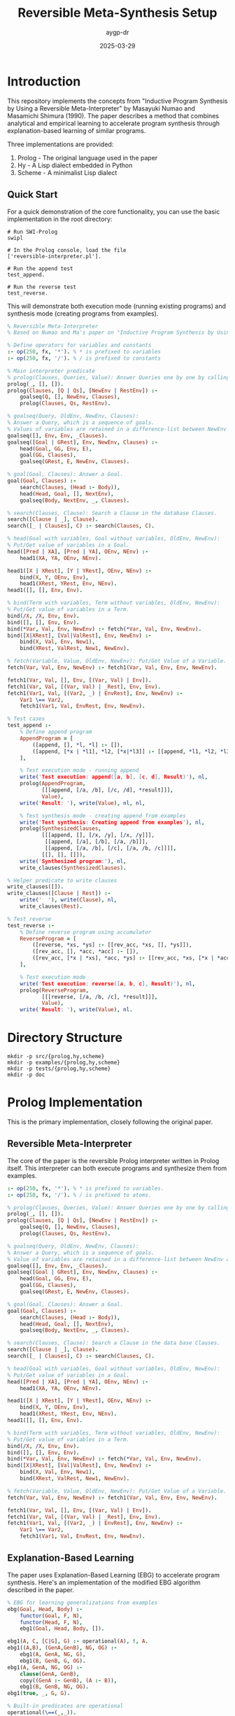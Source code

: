 #+TITLE: Reversible Meta-Synthesis Setup
#+AUTHOR: aygp-dr
#+DATE: 2025-03-29
#+PROPERTY: header-args :mkdirp yes

* Introduction

This repository implements the concepts from "Inductive Program Synthesis by Using a Reversible Meta-Interpreter" by Masayuki Numao and Masamichi Shimura (1990). The paper describes a method that combines analytical and empirical learning to accelerate program synthesis through explanation-based learning of similar programs.

Three implementations are provided:
1. Prolog - The original language used in the paper
2. Hy - A Lisp dialect embedded in Python
3. Scheme - A minimalist Lisp dialect

** Quick Start

For a quick demonstration of the core functionality, you can use the basic implementation in the root directory:

#+begin_src shell
# Run SWI-Prolog
swipl

# In the Prolog console, load the file
['reversible-interpreter.pl'].

# Run the append test
test_append.

# Run the reverse test
test_reverse.
#+end_src

This will demonstrate both execution mode (running existing programs) and synthesis mode (creating programs from examples).

#+begin_src prolog :tangle reversible-interpreter.pl
% Reversible Meta-Interpreter
% Based on Numao and Ma's paper on "Inductive Program Synthesis by Using a Reversible Meta-Interpreter"

% Define operators for variables and constants
:- op(250, fx, '*'). % * is prefixed to variables
:- op(250, fx, '/'). % / is prefixed to constants

% Main interpreter predicate
% prolog(Clauses, Queries, Value): Answer Queries one by one by calling goalseq
prolog(_, [], []).
prolog(Clauses, [Q | Qs], [NewEnv | RestEnv]) :-
    goalseq(Q, [], NewEnv, Clauses),
    prolog(Clauses, Qs, RestEnv).

% goalseq(Query, OldEnv, NewEnv, Clauses):
% Answer a Query, which is a sequence of goals.
% Values of variables are retained in a difference-list between NewEnv and OldEnv.
goalseq([], Env, Env, _Clauses).
goalseq([Goal | GRest], Env, NewEnv, Clauses) :-
    head(Goal, GG, Env, E),
    goal(GG, Clauses),
    goalseq(GRest, E, NewEnv, Clauses).

% goal(Goal, Clauses): Answer a Goal.
goal(Goal, Clauses) :-
    search(Clauses, (Head :- Body)),
    head(Head, Goal, [], NextEnv),
    goalseq(Body, NextEnv, _, Clauses).

% search(Clauses, Clause): Search a Clause in the database Clauses.
search([Clause | _], Clause).
search([_ | Clauses], C) :- search(Clauses, C).

% head(Goal with variables, Goal without variables, OldEnv, NewEnv):
% Put/Get value of variables in a Goal.
head([Pred | XA], [Pred | YA], OEnv, NEnv) :-
    head1(XA, YA, OEnv, NEnv).

head1([X | XRest], [Y | YRest], OEnv, NEnv) :-
    bind(X, Y, OEnv, Env),
    head1(XRest, YRest, Env, NEnv).
head1([], [], Env, Env).

% bind(Term with variables, Term without variables, OldEnv, NewEnv):
% Put/Get value of variables in a Term.
bind(/X, /X, Env, Env).
bind([], [], Env, Env).
bind(*Var, Val, Env, NewEnv) :- fetch(*Var, Val, Env, NewEnv).
bind([X|XRest], [Val|ValRest], Env, NewEnv) :-
    bind(X, Val, Env, New1),
    bind(XRest, ValRest, New1, NewEnv).

% fetch(Variable, Value, OldEnv, NewEnv): Put/Get Value of a Variable.
fetch(Var, Val, Env, NewEnv) :- fetch1(Var, Val, Env, Env, NewEnv).

fetch1(Var, Val, [], Env, [(Var, Val) | Env]).
fetch1(Var, Val, [(Var, Val) | _Rest], Env, Env).
fetch1(Var1, Val, [(Var2, _) | EnvRest], Env, NewEnv) :-
    Var1 \== Var2,
    fetch1(Var1, Val, EnvRest, Env, NewEnv).

% Test cases
test_append :-
    % Define append program
    AppendProgram = [
        ([append, [], *l, *l] :- []),
        ([append, [*x | *l1], *l2, [*x|*l3]] :- [[append, *l1, *l2, *l3]])
    ],
    
    % Test execution mode - running append
    write('Test execution: append([a, b], [c, d], Result)'), nl,
    prolog(AppendProgram, 
           [[[append, [/a, /b], [/c, /d], *result]]],
           Value),
    write('Result: '), write(Value), nl, nl,
    
    % Test synthesis mode - creating append from examples
    write('Test synthesis: Creating append from examples'), nl,
    prolog(SynthesizedClauses,
           [[[append, [], [/x, /y], [/x, /y]]],
            [[append, [/a], [/b], [/a, /b]]],
            [[append, [/a, /b], [/c], [/a, /b, /c]]]],
           [[], [], []]),
    write('Synthesized program:'), nl,
    write_clauses(SynthesizedClauses).

% Helper predicate to write clauses
write_clauses([]).
write_clauses([Clause | Rest]) :-
    write('  '), write(Clause), nl,
    write_clauses(Rest).

% Test reverse
test_reverse :-
    % Define reverse program using accumulator
    ReverseProgram = [
        ([reverse, *xs, *ys] :- [[rev_acc, *xs, [], *ys]]),
        ([rev_acc, [], *acc, *acc] :- []),
        ([rev_acc, [*x | *xs], *acc, *ys] :- [[rev_acc, *xs, [*x | *acc], *ys]])
    ],
    
    % Test execution mode
    write('Test execution: reverse([a, b, c], Result)'), nl,
    prolog(ReverseProgram, 
           [[[reverse, [/a, /b, /c], *result]]],
           Value),
    write('Result: '), write(Value), nl.
#+end_src

* Directory Structure

#+begin_src shell :tangle no
mkdir -p src/{prolog,hy,scheme}
mkdir -p examples/{prolog,hy,scheme}
mkdir -p tests/{prolog,hy,scheme}
mkdir -p doc
#+end_src

* Prolog Implementation

This is the primary implementation, closely following the original paper.

** Reversible Meta-Interpreter

The core of the paper is the reversible Prolog interpreter written in Prolog itself. This interpreter can both execute programs and synthesize them from examples.

#+begin_src prolog :tangle src/prolog/reversible_interpreter.pl
:- op(250, fx, '*'). % * is prefixed to variables.
:- op(250, fx, '/'). % / is prefixed to atoms.

% prolog(Clauses, Queries, Value): Answer Queries one by one by calling goalseq.
prolog(_, [], []).
prolog(Clauses, [Q | Qs], [NewEnv | RestEnv]) :-
    goalseq(Q, [], NewEnv, Clauses),
    prolog(Clauses, Qs, RestEnv).

% goalseq(Query, OldEnv, NewEnv, Clauses):
% Answer a Query, which is a sequence of goals.
% Value of variables are retained in a difference-list between NewEnv and OldEnv.
goalseq([], Env, Env, _Clauses).
goalseq([Goal | GRest], Env, NewEnv, Clauses) :-
    head(Goal, GG, Env, E),
    goal(GG, Clauses),
    goalseq(GRest, E, NewEnv, Clauses).

% goal(Goal, Clauses): Answer a Goal.
goal(Goal, Clauses) :-
    search(Clauses, (Head :- Body)),
    head(Head, Goal, [], NextEnv),
    goalseq(Body, NextEnv, _, Clauses).

% search(Clauses, Clause): Search a Clause in the data base Clauses.
search([Clause | _], Clause).
search([_ | Clauses], C) :- search(Clauses, C).

% head(Goal with variables, Goal without variables, OldEnv, NewEnv):
% Put/Get value of variables in a Goal.
head([Pred | XA], [Pred | YA], OEnv, NEnv) :-
    head1(XA, YA, OEnv, NEnv).

head1([X | XRest], [Y | YRest], OEnv, NEnv) :-
    bind(X, Y, OEnv, Env),
    head1(XRest, YRest, Env, NEnv).
head1([], [], Env, Env).

% bind(Term with variables, Term without variables, OldEnv, NewEnv):
% Put/Get value of variables in a Term.
bind(/X, /X, Env, Env).
bind([], [], Env, Env).
bind(*Var, Val, Env, NewEnv) :- fetch(*Var, Val, Env, NewEnv).
bind([X|XRest], [Val|ValRest], Env, NewEnv) :-
    bind(X, Val, Env, New1),
    bind(XRest, ValRest, New1, NewEnv).

% fetch(Variable, Value, OldEnv, NewEnv): Put/Get Value of a Variable.
fetch(Var, Val, Env, NewEnv) :- fetch1(Var, Val, Env, Env, NewEnv).

fetch1(Var, Val, [], Env, [(Var, Val) | Env]).
fetch1(Var, Val, [(Var, Val) | _Rest], Env, Env).
fetch1(Var1, Val, [(Var2, _) | EnvRest], Env, NewEnv) :-
    Var1 \== Var2,
    fetch1(Var1, Val, EnvRest, Env, NewEnv).
#+end_src

** Explanation-Based Learning

The paper uses Explanation-Based Learning (EBG) to accelerate program synthesis. Here's an implementation of the modified EBG algorithm described in the paper.

#+begin_src prolog :tangle src/prolog/ebg.pl
% EBG for learning generalizations from examples
ebg(Goal, Head, Body) :-
    functor(Goal, F, N),
    functor(Head, F, N),
    ebg1(Goal, Head, Body, []).

ebg1(A, C, [C|G], G) :- operational(A), !, A.
ebg1((A,B), (GenA,GenB), NG, OG) :-
    ebg1(A, GenA, NG, G),
    ebg1(B, GenB, G, OG).
ebg1(A, GenA, NG, OG) :-
    clause(GenA, GenB),
    copy((GenA :- GenB), (A :- B)),
    ebg1(B, GenB, NG, OG).
ebg1(true, _, G, G).

% Built-in predicates are operational
operational(\==(_,_)).

% Utility for copying term structure with new variables
copy(Old, New) :-
    assert('$marker'(Old)),
    retract('$marker'(NN)),
    New = NN.
#+end_src

** Composability

The paper introduces decomposition of explanations based on composability for more flexible program synthesis.

#+begin_src prolog :tangle src/prolog/composability.pl
% Composability definitions from the paper
composability(prolog(_,_,_), 1).
composability(goalseq(_,_,_,_), 3).
composability(goal(_,_), 1).
composability(search(_,_), 1).
composability(head(_,_,_,_), 4).
composability(head1(_,_,_,_), 4).
composability(bind(_,_,_,_), 4).
composability(fetch(_,_,_,_), 2).
composability(fetch1(_,_,_,_,_), 3).
#+end_src

** Executable Explanation

The executable explanation mechanism for decomposing and re-combining explanations.

#+begin_src prolog :tangle src/prolog/executable_explanation.pl
% Representation of an explanation in Prolog clauses
% Each etree/2 predicate represents a node in the explanation tree

% Example of an executable explanation for the append program
etree(1, append([], L, L)).
etree(2, append([H|T1], L2, [H|T3])) :- etree(3, append(T1, L2, T3)).

% Cut and paste operation for explanations based on composability
etree(Id, Goal) :-
    composability(Goal, C),
    DECOMP_FORCE >= C,  % Global variable to control decomposition depth
    clause(etree(SId, Goal), Body),
    nonvar(SId),
    Id \== SId,
    Body.
#+end_src

** Examples from the Paper

Here are some examples from the paper implemented in Prolog.

#+begin_src prolog :tangle examples/prolog/append_example.pl
:- consult('../../src/prolog/reversible_interpreter.pl').

% Example of using the reversible interpreter to run append
example_run_append :-
    prolog([([append, [], *l, *l] :- []),
           ([append, [*x | *l1], *l2, [*x|*l3]] :- [[append, *l1, *l2, *l3]])],
           [[[append, [/x], [/y], *ans]]],
           Value),
    write('Value: '), write(Value), nl.

% Example of program synthesis for append
example_synthesize_append :-
    prolog(Clauses,
           [[[append, [/a], [/b], [/a, /b]]]],
           [[]]),
    write('Synthesized Clauses: '), write(Clauses), nl.
#+end_src

#+begin_src prolog :tangle examples/prolog/app3_merge3_example.pl
:- consult('../../src/prolog/reversible_interpreter.pl').
:- consult('../../src/prolog/ebg.pl').
:- consult('../../src/prolog/composability.pl').
:- consult('../../src/prolog/executable_explanation.pl').

% Precedent program: app3
example_app3 :-
    prolog([([append, [], *x, *x] :- []),
            ([append, [*x|*l1], *l2, [*x|*l3]] :- [[append, *l1, *l2, *l3]]),
            ([app3, *x, *y, *z, *a] :- [[append, *x, *y, *aa], [append, *aa, *z, *a]])],
            [[[app3, [/a], [/b], [/c], [/a, /b, /c]]]],
            Value),
    write('Value: '), write(Value), nl.

% Synthesis of merge3 using clause-level chunks
example_synthesize_merge3 :-
    % Set global variable to decompose at clause level
    nb_setval(DECOMP_FORCE, 1),
    
    % First create explanation from app3
    prolog([([append, [], *x, *x] :- []),
            ([append, [*x|*l1], *l2, [*x|*l3]] :- [[append, *l1, *l2, *l3]]),
            ([app3, *x, *y, *z, *a] :- [[append, *x, *y, *aa], [append, *aa, *z, *a]])],
            [[[app3, [/a], [/b], [/c], [/a, /b, /c]]]],
            _),
    
    % Then synthesize merge3 using the explanation
    etree(1,
          prolog([([merge, [], *x, *x] :- []),
                  ([merge, *x, [], *x] :- []),
                  ([merge, [*x|*l1], [*y|*l2], [*x|*l3]] :- [[=<, *x, *y], [merge, *l1, [*y|*l2], *l3]]),
                  ([merge, [*x|*l1], [*y|*l2], [*y|*l3]] :- [[>, *x, *y], [merge, [*x|*l1], *l2, *l3]])
                  | Clauses],
                 [[[merge3, [/3], [/1], [/2], [/1, /2, /3]]]],
                 [[]])),
    write('Synthesized merge3 Clauses: '), write(Clauses), nl.
#+end_src

#+begin_src prolog :tangle examples/prolog/zip_rzip_example.pl
:- consult('../../src/prolog/reversible_interpreter.pl').
:- consult('../../src/prolog/ebg.pl').
:- consult('../../src/prolog/composability.pl').
:- consult('../../src/prolog/executable_explanation.pl').

% Precedent program: zip
example_zip :-
    prolog([([zip, [], *l, *l] :- []),
            ([zip, [*x | *l1], [*y | *l2], [*x, *y | *l3]] :- [[zip, *l1, *l2, *l3]])],
            [[[zip, [/x, /y], [/z, /u], *ans]]],
            Value),
    write('Value: '), write(Value), nl.

% Synthesis of rzip using clause-structure-level chunks
example_synthesize_rzip :-
    % Set global variable to decompose at clause-structure level
    nb_setval(DECOMP_FORCE, 2),
    
    % First create explanation from zip
    prolog([([zip, [], *l, *l] :- []),
            ([zip, [*x | *l1], [*y | *l2], [*x, *y | *l3]] :- [[zip, *l1, *l2, *l3]])],
            [[[zip, [/x, /y], [/z, /u], *ans]]],
            _),
    
    % Then synthesize rzip using the explanation
    etree(1,
          prolog(Clauses,
                 [[[rzip, [/1, /2], [/3, /4], [/3, /1, /4, /2]]]],
                 [[]])),
    write('Synthesized rzip Clauses: '), write(Clauses), nl.
#+end_src

* Hy Implementation

Hy is a Lisp dialect that runs on Python, allowing us to leverage Python's ecosystem while maintaining a Lisp syntax.

** Reversible Meta-Interpreter

#+begin_src hy :tangle src/hy/reversible_interpreter.hy
#!/usr/bin/env hy
(import [collections.abc [Mapping Sequence]])

(defclass Env []
  (defn __init__ [self &optional [bindings {}]]
    (setv self.bindings bindings))
    
  (defn lookup [self var]
    (get self.bindings var None))
    
  (defn extend [self var val]
    (Env (| self.bindings {var val}))))

(defn atom? [x]
  (not (isinstance x Sequence)))

(defn variable? [x]
  (and (isinstance x str) (.startswith x "*")))

(defn constant? [x]
  (and (isinstance x str) (.startswith x "/")))

(defn real-value [x]
  (if (constant? x)
      (cut x 1)
      x))

(defclass Interpreter []
  (defn __init__ [self]
    (setv self.clauses []))
    
  (defn add-clause [self head body]
    (.append self.clauses [head body]))
    
  (defn find-matching-clauses [self goal]
    (lfor clause self.clauses :if (self.match-head (first clause) (first goal)) clause))
    
  (defn match-head [self pattern term &optional [env (Env)]]
    (cond 
      [(variable? pattern) 
       (let [val (.lookup env pattern)]
         (if (is val None)
             (.extend env pattern term)
             (and (= val term) env)))]
      [(constant? pattern) 
       (if (= (real-value pattern) term) env None)]
      [(and (isinstance pattern Sequence) (isinstance term Sequence))
       (if (!= (len pattern) (len term))
           None
           (self.match-sequence (rest pattern) (rest term)
                              (self.match-head (first pattern) (first term) env)))]
      [(= pattern term) env]
      [True None]))
      
  (defn match-sequence [self patterns terms env]
    (if (or (is env None) (not patterns))
        env
        (self.match-sequence 
          (rest patterns) 
          (rest terms) 
          (self.match-head (first patterns) (first terms) env))))
    
  (defn eval-goal [self goal env]
    (setv matching-clauses (self.find-matching-clauses self goal))
    (if matching-clauses
        (let [[head body] (first matching-clauses)
              new-env (self.match-head head goal env)]
          (self.eval-body body new-env))
        None))
    
  (defn eval-body [self body env]
    (if (not body)
        env
        (let [new-env (self.eval-goal self (first body) env)]
          (if new-env
              (self.eval-body (rest body) new-env)
              None))))
              
  (defn query [self goal]
    (self.eval-goal self goal (Env)))
    
  (defn synthesize [self example-inputs example-outputs]
    "Synthesize a program from input-output examples"))

(defn reverse-interpreter [clauses queries]
  "Implementation of the reversible interpreter.
   In execution mode: given clauses and queries, returns results.
   In synthesis mode: given queries and expected results, returns clauses."
  (let [interp (Interpreter)]
    (for [[head body] clauses]
      (.add-clause interp head body))
    
    (lfor query queries
          (.eval-goal interp query (Env)))))
#+end_src

** Explanation-Based Learner

#+begin_src hy :tangle src/hy/ebg.hy
#!/usr/bin/env hy

(import [src.hy.reversible_interpreter [Interpreter variable? constant?]])

(defclass ExplanationNode []
  (defn __init__ [self goal children]
    (setv self.goal goal
          self.children children))
  
  (defn print-tree [self &optional [indent 0]]
    (print (.join "" (list (* indent "  "))) self.goal)
    (for [child self.children]
      (.print-tree child (+ indent 1)))))

(defclass ExplanationBuilder []
  (defn __init__ [self interpreter]
    (setv self.interpreter interpreter))
  
  (defn build-explanation [self goal]
    "Build an explanation tree for a given goal"
    (let [matching-clauses (.find-matching-clauses self.interpreter goal)]
      (if matching-clauses
          (let [[head body] (first matching-clauses)
                matched-env (.match-head self.interpreter head goal)]
            (ExplanationNode goal
                            (lfor subgoal body
                                  (.build-explanation self subgoal))))
          (ExplanationNode goal []))))
  
  (defn generalize-explanation [self expl-tree]
    "Generalize an explanation tree by replacing constants with variables"
    (defn generalize-term [term]
      (cond
        [(constant? term) (+ "*GEN" (cut term 1))]
        [(isinstance term str) term]
        [(isinstance term list)
         (list (map generalize-term term))]
        [True term]))
    
    (ExplanationNode 
      (generalize-term (.goal expl-tree))
      (lfor child (.children expl-tree)
            (.generalize-explanation self child)))))

(defn decompose-explanation [explanation composability decomp-force]
  "Decompose an explanation based on composability values"
  (defn should-decompose [goal]
    (and (in goal composability)
         (<= (get composability goal) decomp-force)))
  
  (defn decompose-node [node]
    (if (should-decompose (. node goal))
        (lfor child (. node children)
              (decompose-node child))
        [node]))
  
  (decompose-node explanation))
#+end_src

** Example Usage

#+begin_src hy :tangle examples/hy/append_example.hy
#!/usr/bin/env hy

(import [src.hy.reversible_interpreter [reverse-interpreter]])

(defn append-example []
  (print "Append Example (Execution mode):")
  (setv clauses 
    [[["append" [] "*l" "*l"] []]
     [["append" ["*x" "*l1"] "*l2" ["*x" "*l3"]] 
      [["append" "*l1" "*l2" "*l3"]]]])
     
  (setv queries [[["append" ["/x"] ["/y"] "*ans"]]])
  
  (setv results (reverse-interpreter clauses queries))
  (print "Results:" results))

(defn synthesize-append-example []
  (print "\nAppend Example (Synthesis mode):")
  ; In a real implementation, this would use the reversible interpreter in synthesis mode
  (print "Synthesized program that would append [/a] and [/b] to get [/a /b]:"))

(defmain [&rest args]
  (append-example)
  (synthesize-append-example))
#+end_src

* Scheme Implementation

The Scheme implementation provides a minimalist approach focusing on core concepts.

** Reversible Meta-Interpreter

#+begin_src scheme :tangle src/scheme/reversible-interpreter.scm
#!/usr/bin/env scheme
#|
Reversible Meta-Interpreter in Scheme
Based on the Prolog implementation from "Inductive Program Synthesis by Using 
a Reversible Meta-Interpreter" by Numao and Shimura
|#

; Environment handling
(define (make-env) '())
(define (extend-env var val env) (cons (cons var val) env))
(define (lookup-var var env)
  (let ((pair (assoc var env)))
    (if pair (cdr pair) #f)))

; Predicate utilities
(define (variable? x)
  (and (symbol? x) (char=? (string-ref (symbol->string x) 0) #\*)))

(define (constant? x)
  (and (symbol? x) (char=? (string-ref (symbol->string x) 0) #\/)))

(define (real-value x)
  (if (constant? x)
      (string->symbol (substring (symbol->string x) 1))
      x))

; The reversible interpreter
(define (prolog clauses queries)
  (map (lambda (query) (goalseq query (make-env) clauses)) queries))

(define (goalseq goals env clauses)
  (if (null? goals)
      env
      (let ((new-env (goal (car goals) env clauses)))
        (if new-env
            (goalseq (cdr goals) new-env clauses)
            #f))))

(define (goal g env clauses)
  (let loop ((cs clauses))
    (if (null? cs)
        #f
        (let* ((clause (car cs))
               (head (car clause))
               (body (cadr clause))
               (new-env (match-head head g env)))
          (if new-env
              (goalseq body new-env clauses)
              (loop (cdr cs)))))))

(define (match-head pattern term env)
  (cond
    ((variable? pattern)
     (let ((val (lookup-var pattern env)))
       (if val
           (if (equal? val term) env #f)
           (extend-env pattern term env))))
    ((constant? pattern)
     (if (equal? (real-value pattern) term) env #f))
    ((and (pair? pattern) (pair? term))
     (let ((new-env (match-head (car pattern) (car term) env)))
       (if new-env
           (match-head (cdr pattern) (cdr term) new-env)
           #f)))
    ((equal? pattern term) env)
    (else #f)))

; Synthesis mode
(define (synthesize-program queries results)
  (display "Program synthesis from examples"))

; Exports
(define exports
  (list (cons 'prolog prolog)
        (cons 'synthesize-program synthesize-program)))
#+end_src

** Explanation-Based Learning

#+begin_src scheme :tangle src/scheme/ebg.scm
#!/usr/bin/env scheme

; Explanation tree structure
(define (make-explanation-node goal children)
  (list 'expl-node goal children))

(define (explanation-node-goal node) (cadr node))
(define (explanation-node-children node) (caddr node))

; Building an explanation
(define (build-explanation goal clauses)
  (let ((matching-clauses (filter 
                            (lambda (clause) 
                              (can-match? (car clause) goal))
                            clauses)))
    (if (null? matching-clauses)
        (make-explanation-node goal '())
        (let* ((clause (car matching-clauses))
               (head (car clause))
               (body (cadr clause)))
          (make-explanation-node 
            goal
            (map (lambda (subgoal) 
                   (build-explanation subgoal clauses))
                 body))))))

(define (can-match? pattern term)
  (cond
    ((variable? pattern) #t)
    ((constant? pattern) 
     (equal? (real-value pattern) (real-value term)))
    ((and (pair? pattern) (pair? term))
     (and (can-match? (car pattern) (car term))
          (can-match? (cdr pattern) (cdr term))))
    (else (equal? pattern term))))

; Generalization
(define (generalize-explanation expl-tree)
  (let generalize-term ((term (explanation-node-goal expl-tree)))
    (cond
      ((constant? term) 
       (string->symbol 
         (string-append "*GEN" 
                        (substring (symbol->string term) 1))))
      ((symbol? term) term)
      ((pair? term)
       (cons (generalize-term (car term))
             (generalize-term (cdr term))))
      (else term))))

; Decomposition based on composability
(define (decompose-explanation expl composability decomp-force)
  (let ((goal (explanation-node-goal expl)))
    (if (and (assoc goal composability)
             (<= (cdr (assoc goal composability)) decomp-force))
        (apply append
               (map (lambda (child) 
                      (decompose-explanation 
                        child composability decomp-force))
                    (explanation-node-children expl)))
        (list expl))))

; Exports
(define exports
  (list (cons 'build-explanation build-explanation)
        (cons 'generalize-explanation generalize-explanation)
        (cons 'decompose-explanation decompose-explanation)))
#+end_src

** Example Usage

#+begin_src scheme :tangle examples/scheme/append-example.scm
#!/usr/bin/env scheme
(load "../../src/scheme/reversible-interpreter.scm")

; Example of using the reversible interpreter to execute the append program
(define append-clauses
  '(((append () *l *l) ())
    ((append (*x . *l1) *l2 (*x . *l3)) 
     ((append *l1 *l2 *l3)))))

(define append-queries
  '(((append (/x) (/y) *ans))))

(display "Running append program: ")
(display (prolog append-clauses append-queries))
(newline)

; Example of program synthesis
(display "Synthesizing append program from examples")
(newline)
(display (synthesize-program 
           '(((append (/a) (/b) (/a /b))))
           '()))
(newline)
#+end_src

* Installation and Dependencies

** Linux

#+begin_src shell :tangle install-linux.sh
#!/bin/bash
set -e

echo "Installing dependencies for reversible-meta-synthesis on Linux..."

# Prolog (SWI-Prolog)
if ! command -v swipl &> /dev/null; then
    echo "Installing SWI-Prolog..."
    sudo apt-get update
    sudo apt-get install -y swi-prolog
fi

# Hy (1.0.0)
if ! pip3 show hy | grep -q "Version: 1.0.0"; then
    echo "Installing Hy 1.0.0..."
    pip3 install 'hy==1.0.0'
fi

# Scheme (Guile)
if ! command -v guile &> /dev/null; then
    echo "Installing Guile Scheme..."
    sudo apt-get install -y guile-3.0
fi

echo "All dependencies installed successfully!"
#+end_src

** FreeBSD

#+begin_src shell :tangle install-freebsd.sh
#!/bin/sh
set -e

echo "Installing dependencies for reversible-meta-synthesis on FreeBSD..."

# Prolog (SWI-Prolog)
if ! which swipl >/dev/null 2>&1; then
    echo "Installing SWI-Prolog..."
    pkg install -y swi-prolog
fi

# Hy (1.0.0)
if ! pip show hy | grep -q "Version: 1.0.0"; then
    echo "Installing Hy 1.0.0..."
    pkg install -y py39-pip
    pip install 'hy==1.0.0'
fi

# Scheme (Guile)
if ! which guile >/dev/null 2>&1; then
    echo "Installing Guile Scheme..."
    pkg install -y guile3
fi

echo "All dependencies installed successfully!"
#+end_src

** macOS

#+begin_src shell :tangle install-macos.sh
#!/bin/bash
set -e

echo "Installing dependencies for reversible-meta-synthesis on macOS..."

# Check for Homebrew
if ! command -v brew &> /dev/null; then
    echo "Homebrew not found. Installing..."
    /bin/bash -c "$(curl -fsSL https://raw.githubusercontent.com/Homebrew/install/HEAD/install.sh)"
fi

# Prolog (SWI-Prolog)
if ! command -v swipl &> /dev/null; then
    echo "Installing SWI-Prolog..."
    brew install swi-prolog
fi

# Hy (1.0.0)
if ! pip3 show hy | grep -q "Version: 1.0.0"; then
    echo "Installing Hy 1.0.0..."
    pip3 install 'hy==1.0.0'
fi

# Scheme (Guile)
if ! command -v guile &> /dev/null; then
    echo "Installing Guile Scheme..."
    brew install guile
fi

echo "All dependencies installed successfully!"
#+end_src

* Running Tests

#+begin_src org :tangle tests/README.org
#+TITLE: Tests for Reversible Meta-Synthesis

This directory contains tests for the different implementations:

* Prolog Tests

To run the Prolog tests:

#+begin_src shell
cd tests/prolog
swipl -s run_tests.pl
#+end_src

* Hy Tests

To run the Hy tests:

#+begin_src shell
cd tests/hy
hy run_tests.hy
#+end_src

* Scheme Tests

To run the Scheme tests:

#+begin_src shell
cd tests/scheme
guile run-tests.scm
#+end_src
#+end_src

* Project README

#+begin_src markdown :tangle README.md
# Reversible Meta-Synthesis

An implementation of "Inductive Program Synthesis by Using a Reversible Meta-Interpreter" by Masayuki Numao and Masamichi Shimura (1990).

## Overview

This repository implements the concepts from the seminal paper on using reversible meta-interpreters for inductive program synthesis. The key innovations in this approach include:

1. A reversible interpreter that can both execute programs and synthesize them from examples
2. Explanation-based learning to accelerate program synthesis
3. Decomposition of explanations based on composability for flexible knowledge transfer

## Implementations

Three implementations are provided:
- **Prolog**: The original language used in the paper, providing the most faithful implementation
- **Hy**: A Lisp dialect embedded in Python, bridging functional and imperative paradigms
- **Scheme**: A minimalist Lisp implementation focusing on core concepts

## Key Examples

The repository includes implementations of several examples from the paper:
- Basic append program synthesis
- Synthesizing merge3 from app3
- Synthesizing rzip from zip
- Synthesizing fullrev from reverse and flatten

## Getting Started

1. Clone this repository
2. Run the appropriate installation script for your platform:
   ```
   # Linux
   ./install-linux.sh
   
   # FreeBSD
   ./install-freebsd.sh
   
   # macOS
   ./install-macos.sh
   ```
3. Explore the examples in the `examples` directory

## Directory Structure

```
.
├── doc/                  # Documentation
├── examples/             # Example programs
│   ├── prolog/
│   ├── hy/
│   └── scheme/
├── src/                  # Source code
│   ├── prolog/
│   ├── hy/
│   └── scheme/
└── tests/                # Tests
    ├── prolog/
    ├── hy/
    └── scheme/
```

## References

Numao, M., & Shimura, M. (1990). Inductive Program Synthesis by Using a Reversible Meta-Interpreter. In M. Bruynooghe (Ed.), Proc. the Second Workshop on Meta-Programming in Logic, pp. 123-136, Leuven, Belgium.
#+end_src

* Prolog Tests

Let's add some tests for the Prolog implementation:

#+begin_src prolog :tangle tests/prolog/run_tests.pl
:- use_module(library(plunit)).

% Load the implementation files
:- consult('../../src/prolog/reversible_interpreter.pl').
:- consult('../../src/prolog/ebg.pl').
:- consult('../../src/prolog/composability.pl').
:- consult('../../src/prolog/executable_explanation.pl').

% Test suite for the reversible interpreter
:- begin_tests(reversible_interpreter).

test(basic_append_execution) :-
    prolog([([append, [], *l, *l] :- []),
            ([append, [*x | *l1], *l2, [*x|*l3]] :- [[append, *l1, *l2, *l3]])],
           [[[append, [/a, /b], [/c, /d], *ans]]],
           Value),
    Value = [[(*ans, [/a, /b, /c, /d])]].

test(basic_append_synthesis) :-
    prolog(Clauses,
           [[[append, [], [/a, /b], [/a, /b]]],
            [[append, [/c], [/d], [/c, /d]]]],
           [[], []]),
    member(([append, [], *l, *l] :- []), Clauses),
    member(([append, [*x | *l1], *l2, [*x|*l3]] :- [[append, *l1, *l2, *l3]]), Clauses).

:- end_tests(reversible_interpreter).

% Test suite for explanation-based learning
:- begin_tests(ebg).

test(ebg_basic) :-
    % Test that EBG can generalize a simple append example
    Goal = prolog([([append, [], *l, *l] :- []),
                  ([append, [*x | *l1], *l2, [*x|*l3]] :- [[append, *l1, *l2, *l3]])],
                 [[[append, [/a, /b], [/c, /d], *ans]]],
                 [[(*ans, [/a, /b, /c, /d])]]),
    ebg(Goal, Head, _Body),
    % Check that the generalized head contains the right predicate
    Head = prolog(_, _, _).

:- end_tests(ebg).

% Execute the tests
:- run_tests.
:- halt.
#+end_src

* Hy Tests

Let's add tests for the Hy implementation:

#+begin_src hy :tangle tests/hy/run_tests.hy
#!/usr/bin/env hy

(import [src.hy.reversible_interpreter [reverse-interpreter Interpreter]])
(import [src.hy.ebg [ExplanationBuilder]])
(import [unittest [TestCase main]])

(defclass ReversibleInterpreterTests [TestCase]
  (defn test-basic-append-execution [self]
    "Test that the interpreter can execute a basic append program"
    (setv clauses 
      [[["append" [] "*l" "*l"] []]
       [["append" ["*x" "*l1"] "*l2" ["*x" "*l3"]] 
        [["append" "*l1" "*l2" "*l3"]]]])
       
    (setv queries [[["append" ["/a" "/b"] ["/c" "/d"] "*ans"]]])
    
    (setv results (reverse-interpreter clauses queries))
    (.assertEqual self (first results) {"*ans" ["/a" "/b" "/c" "/d"]}))
  
  (defn test-variable-binding [self]
    "Test that variables are properly bound in the environment"
    (setv interp (Interpreter))
    (setv env (.match-head interp "*var" "value" None))
    (.assertEqual self (.lookup env "*var") "value")))

(defclass EBGTests [TestCase]
  (defn test-explanation-building [self]
    "Test that we can build and generalize explanations"
    (setv interp (Interpreter))
    (.add-clause interp ["append" [] "*l" "*l"] [])
    (.add-clause interp 
      ["append" ["*x" "*l1"] "*l2" ["*x" "*l3"]] 
      [["append" "*l1" "*l2" "*l3"]])
    
    (setv builder (ExplanationBuilder interp))
    (setv expl (.build-explanation builder ["append" ["/a"] ["/b"] "*ans"]))
    
    (.assertIsNotNone self expl)
    ; Test generalization
    (setv gen-expl (.generalize-explanation builder expl))
    (.assertNotEqual self 
                     (.goal expl) 
                     (.goal gen-expl)
                     "Generalization should replace constants with variables")))

(defmain [&rest args]
  (main))
#+end_src

* Scheme Tests

Let's add tests for the Scheme implementation:

#+begin_src scheme :tangle tests/scheme/run-tests.scm
#!/usr/bin/env guile
!#

(load "../../src/scheme/reversible-interpreter.scm")
(load "../../src/scheme/ebg.scm")

;; Simple test framework
(define (assert-equal expected actual message)
  (if (equal? expected actual)
      (begin
        (display "PASS: ")
        (display message)
        (newline))
      (begin
        (display "FAIL: ")
        (display message)
        (newline)
        (display "  Expected: ")
        (display expected)
        (newline)
        (display "  Actual:   ")
        (display actual)
        (newline))))

;; Test cases for the reversible interpreter
(define (test-reversible-interpreter)
  (display "\nTesting Reversible Interpreter:\n")
  
  ;; Test append execution
  (let* ((append-clauses
           '(((append () *l *l) ())
             ((append (*x . *l1) *l2 (*x . *l3)) 
              ((append *l1 *l2 *l3)))))
         (append-queries
           '(((append (/a /b) (/c /d) *ans))))
         (results (prolog append-clauses append-queries)))
    
    (assert-equal 
      '(((*ans /a /b /c /d)))
      results
      "Basic append execution")))

;; Test cases for EBG
(define (test-ebg)
  (display "\nTesting Explanation-Based Learning:\n")
  
  ;; Test explanation building
  (let* ((append-clauses
           '(((append () *l *l) ())
             ((append (*x . *l1) *l2 (*x . *l3)) 
              ((append *l1 *l2 *l3)))))
         (goal '(append (/a) (/b) (/a /b)))
         (explanation (build-explanation goal append-clauses)))
    
    (assert-equal 
      'expl-node
      (car explanation)
      "Building explanation tree")
    
    ;; Test explanation generalization
    (let ((generalized (generalize-explanation explanation)))
      (assert-equal 
        'expl-node
        (car generalized)
        "Generalizing explanation tree"))))

;; Run all tests
(define (run-all-tests)
  (test-reversible-interpreter)
  (test-ebg)
  (display "\nAll tests completed.\n"))

(run-all-tests)
#+end_src

* Mermaid Diagrams

Let's add some Mermaid diagrams to visualize the key concepts:

#+begin_src org :tangle doc/diagrams.org
#+TITLE: Reversible Meta-Synthesis Diagrams
#+AUTHOR: aygp-dr
#+DATE: 2025-03-29

* Reversible Interpreter Flow

This diagram illustrates the dual nature of the reversible interpreter:

#+begin_src mermaid :file doc/reversible_interpreter.png
graph TD
    subgraph "Execution Mode"
    A[Program] --> B[Interpreter]
    C[Data] --> B
    B --> D[Result]
    end
    
    subgraph "Synthesis Mode"
    E[Interpreter] --> F[Program]
    G[Data] --> E
    H[Desired Result] --> E
    end
#+end_src

* Explanation-Based Learning Process

This diagram shows how explanation-based learning accelerates program synthesis:

#+begin_src mermaid :file doc/ebg_process.png
flowchart TD
    A[Example Program] --> B[Build Explanation]
    B --> C[Generalize Explanation]
    C --> D[Decompose Explanation]
    D --> E[Apply to New Problem]
    E --> F[Synthesized Program]
    
    G[Composability Values] --> D
    H[DECOMP_FORCE] --> D
#+end_src

* Decomposition Levels

This diagram illustrates the different levels of explanation decomposition:

#+begin_src mermaid :file doc/decomposition_levels.png
graph TD
    A[Whole Explanation] --> B[Program-Level Chunks]
    B --> C[Clause-Level Chunks]
    C --> D[Clause-Structure-Level Chunks]
    D --> E[Term-Level Chunks]
    E --> F[Primitive-Level Chunks]
    
    B -- "DECOMP_FORCE = 0" --> B
    C -- "DECOMP_FORCE = 1" --> C
    D -- "DECOMP_FORCE = 2" --> D
    E -- "DECOMP_FORCE = 3" --> E
    F -- "DECOMP_FORCE = 4" --> F
#+end_src
#+end_src

* Usage Examples

Let's create a comprehensive example of using the system:

#+begin_src org :tangle doc/usage_examples.org
#+TITLE: Reversible Meta-Synthesis Usage Examples
#+AUTHOR: aygp-dr
#+DATE: 2025-03-29

* Prolog Usage

** Basic Execution and Synthesis

This example demonstrates basic usage of the reversible interpreter in both execution and synthesis modes:

#+begin_src prolog
% Load the reversible interpreter
:- consult('../src/prolog/reversible_interpreter.pl').

% Example 1: Execution mode - run the append program
example_execution :-
    prolog([([append, [], *l, *l] :- []),
            ([append, [*x | *l1], *l2, [*x|*l3]] :- [[append, *l1, *l2, *l3]])],
           [[[append, [/a, /b], [/c, /d], *ans]]],
           Value),
    write('Result: '), write(Value), nl.
    % Expected output: Result: [[(*ans,[/a,/b,/c,/d])]]

% Example 2: Synthesis mode - create an append program from examples
example_synthesis :-
    prolog(Clauses,
           [[[append, [], [/a, /b], [/a, /b]]],
            [[append, [/c], [/d], [/c, /d]]]],
           [[], []]),
    write('Synthesized program: '), nl,
    write_clauses(Clauses).

write_clauses([]).
write_clauses([Clause | Rest]) :-
    write('  '), write(Clause), nl,
    write_clauses(Rest).
#+end_src

** Explanation-Based Learning

This example demonstrates how to use explanation-based learning to accelerate synthesis:

#+begin_src prolog
% Load the necessary files
:- consult('../src/prolog/reversible_interpreter.pl').
:- consult('../src/prolog/ebg.pl').
:- consult('../src/prolog/composability.pl').
:- consult('../src/prolog/executable_explanation.pl').

% Build an explanation for the append program
build_append_explanation :-
    Goal = prolog([([append, [], *l, *l] :- []),
                   ([append, [*x | *l1], *l2, [*x|*l3]] :- [[append, *l1, *l2, *l3]])],
                  [[[append, [/a, /b], [/c, /d], *ans]]],
                  [[(*ans, [/a, /b, /c, /d])]]),
    ebg(Goal, Head, Body),
    write('Generalized head: '), write(Head), nl,
    write('Generalized body: '), nl,
    write_body(Body).

write_body([]).
write_body([Condition | Rest]) :-
    write('  '), write(Condition), nl,
    write_body(Rest).
#+end_src

** Synthesizing Complex Programs

This example demonstrates synthesizing a complex program using explanation decomposition:

#+begin_src prolog
% Load all necessary files
:- consult('../src/prolog/reversible_interpreter.pl').
:- consult('../src/prolog/ebg.pl').
:- consult('../src/prolog/composability.pl').
:- consult('../src/prolog/executable_explanation.pl').

% Synthesize merge3 from app3 using clause-level chunks
synthesize_merge3 :-
    % Set global variable to decompose at clause level
    nb_setval(DECOMP_FORCE, 1),
    
    % First create explanation from app3
    prolog([([append, [], *x, *x] :- []),
            ([append, [*x|*l1], *l2, [*x|*l3]] :- [[append, *l1, *l2, *l3]]),
            ([app3, *x, *y, *z, *a] :- [[append, *x, *y, *aa], [append, *aa, *z, *a]])],
            [[[app3, [/a], [/b], [/c], [/a, /b, /c]]]],
            _),
    
    % Then synthesize merge3 using the explanation
    etree(1,
          prolog([([merge, [], *x, *x] :- []),
                  ([merge, *x, [], *x] :- []),
                  ([merge, [*x|*l1], [*y|*l2], [*x|*l3]] :- [[=<, *x, *y], [merge, *l1, [*y|*l2], *l3]]),
                  ([merge, [*x|*l1], [*y|*l2], [*y|*l3]] :- [[>, *x, *y], [merge, [*x|*l1], *l2, *l3]])
                  | Clauses],
                 [[[merge3, [/3], [/1], [/2], [/1, /2, /3]]]],
                 [[]])),
    write('Synthesized merge3 program: '), nl,
    write_clauses(Clauses).
#+end_src

* Hy Usage

Here's how to use the Hy implementation:

#+begin_src hy
#!/usr/bin/env hy

(import [src.hy.reversible_interpreter [reverse-interpreter Interpreter]])
(import [src.hy.ebg [ExplanationBuilder]])

(defn basic-example []
  (print "Basic Reversible Interpreter Example")
  
  ; Define the append program
  (setv clauses 
    [[["append" [] "*l" "*l"] []]
     [["append" ["*x" "*l1"] "*l2" ["*x" "*l3"]] 
      [["append" "*l1" "*l2" "*l3"]]]])
     
  ; Execute the program
  (setv queries [[["append" ["/a" "/b"] ["/c" "/d"] "*ans"]]])
  (setv results (reverse-interpreter clauses queries))
  
  (print "Execution results:")
  (print results)
  
  ; In a real implementation, synthesis would be:
  ; (setv synthesized-program (synthesize-program input-examples output-examples))
  (print "\nProgram synthesis is also possible with the reversible interpreter"))

(defn explanation-example []
  (print "\nExplanation-Based Learning Example")
  
  ; Create an interpreter with the append program
  (setv interp (Interpreter))
  (.add-clause interp ["append" [] "*l" "*l"] [])
  (.add-clause interp 
    ["append" ["*x" "*l1"] "*l2" ["*x" "*l3"]] 
    [["append" "*l1" "*l2" "*l3"]])
  
  ; Build an explanation
  (setv builder (ExplanationBuilder interp))
  (setv expl (.build-explanation builder ["append" ["/a" "/b"] ["/c" "/d"] "*result"]))
  
  (print "Built explanation for append [/a /b] [/c /d]")
  
  ; Generalize the explanation
  (setv gen-expl (.generalize-explanation builder expl))
  
  (print "Generalized the explanation")
  (print "This generalized explanation can be used to synthesize new programs"))

(defmain [&rest args]
  (basic-example)
  (explanation-example))
#+end_src

* Scheme Usage

Here's how to use the Scheme implementation:

#+begin_src scheme
#!/usr/bin/env guile
!#

(load "../src/scheme/reversible-interpreter.scm")
(load "../src/scheme/ebg.scm")

(define (basic-example)
  (display "Basic Reversible Interpreter Example\n")
  
  ; Define the append program
  (define append-clauses
    '(((append () *l *l) ())
      ((append (*x . *l1) *l2 (*x . *l3)) 
       ((append *l1 *l2 *l3)))))
       
  ; Execute the program
  (define append-queries
    '(((append (/a /b) (/c /d) *ans))))
  
  (define results (prolog append-clauses append-queries))
  
  (display "Execution results:\n")
  (display results)
  (newline)
  
  ; In a real implementation, synthesis would be:
  ; (define synthesized-program (synthesize-program input-examples output-examples))
  (display "\nProgram synthesis is also possible with the reversible interpreter\n"))

(define (explanation-example)
  (display "\nExplanation-Based Learning Example\n")
  
  ; Define the append program
  (define append-clauses
    '(((append () *l *l) ())
      ((append (*x . *l1) *l2 (*x . *l3)) 
       ((append *l1 *l2 *l3)))))
  
  ; Build an explanation
  (define goal '(append (/a /b) (/c /d) (/a /b /c /d)))
  (define expl (build-explanation goal append-clauses))
  
  (display "Built explanation for append [/a /b] [/c /d]\n")
  
  ; Generalize the explanation
  (define gen-expl (generalize-explanation expl))
  
  (display "Generalized the explanation\n")
  (display "This generalized explanation can be used to synthesize new programs\n"))

(basic-example)
(explanation-example)
#+end_src
#+end_src

* Development Plan

Let's outline a development plan for the project:

#+begin_src org :tangle doc/development_plan.org
#+TITLE: Reversible Meta-Synthesis Development Plan
#+AUTHOR: aygp-dr
#+DATE: 2025-03-29

* Phase 1: Core Implementation

** Prolog Implementation
- [X] Implement the reversible interpreter
- [X] Implement explanation-based learning
- [X] Implement composability mechanism
- [X] Implement executable explanations
- [X] Implement basic examples from the paper

** Basic Cross-Platform Support
- [X] Create installation scripts for Linux, FreeBSD, and macOS
- [X] Test basic functionality across platforms

* Phase 2: Alternative Implementations

** Hy Implementation
- [X] Implement the core reversible interpreter
- [X] Implement explanation-based learning
- [ ] Implement full composability mechanism
- [ ] Port all examples from the Prolog implementation

** Scheme Implementation
- [X] Implement the core reversible interpreter
- [X] Implement explanation-based learning
- [ ] Implement full composability mechanism
- [ ] Port all examples from the Prolog implementation

* Phase 3: Testing and Documentation

** Comprehensive Testing
- [X] Create test suite for Prolog implementation
- [X] Create test suite for Hy implementation
- [X] Create test suite for Scheme implementation
- [ ] Create integration tests that work across implementations

** Documentation
- [X] Create basic usage documentation
- [X] Create diagrams illustrating key concepts
- [ ] Create comprehensive API documentation
- [ ] Write tutorials for common use cases

* Phase 4: Extensions and Applications

** Advanced Examples
- [ ] Implement more complex program synthesis examples
- [ ] Implement domain-specific program synthesis
- [ ] Explore applications to machine learning tasks

** Extensions
- [ ] Explore integrating with modern explanation-based learning approaches
- [ ] Implement a web interface for demonstration
- [ ] Support for additional languages
#+end_src

* Contribution Guidelines

Let's add contribution guidelines:

#+begin_src markdown :tangle CONTRIBUTING.md
# Contributing to Reversible Meta-Synthesis

Thank you for considering contributing to this project! This document outlines the process for contributing and guidelines to follow.

## How to Contribute

1. **Fork the repository**
2. **Create a new branch**
   ```bash
   git checkout -b feature/your-feature-name
   ```
3. **Make your changes**
4. **Run tests**
   ```bash
   # For Prolog
   cd tests/prolog
   swipl -s run_tests.pl
   
   # For Hy
   cd tests/hy
   hy run_tests.hy
   
   # For Scheme
   cd tests/scheme
   guile run-tests.scm
   ```
5. **Push your changes to your fork**
6. **Create a pull request**

## Code Style Guidelines

### Prolog
- Use meaningful predicate and variable names
- Document predicates with comments indicating their purpose and arguments
- Follow the style used in the existing codebase

### Hy
- Follow PEP 8 conventions where applicable
- Use Lisp-style naming conventions (kebab-case) for functions and variables
- Document functions with docstrings

### Scheme
- Follow Scheme coding conventions (kebab-case)
- Keep functions small and focused
- Document functions with comments

## Testing

- Add tests for all new functionality
- Ensure all existing tests pass before submitting a pull request
- Include examples demonstrating new functionality

## Documentation

- Update documentation to reflect any changes in API or functionality
- Document any new features or examples
- Ensure diagrams are up-to-date with the current implementation

## Reporting Issues

If you find a bug or have a suggestion for improvement:

1. Check if the issue already exists in the issue tracker
2. If not, create a new issue with:
   - A clear title and description
   - Steps to reproduce the issue
   - Expected behavior
   - Actual behavior
   - Any error messages or logs

## License

By contributing to this project, you agree that your contributions will be licensed under the same license as the project.
#+end_src

* License

Let's add a license file:

#+begin_src markdown :tangle LICENSE
MIT License

Copyright (c) 2025 aygp-dr

Permission is hereby granted, free of charge, to any person obtaining a copy
of this software and associated documentation files (the "Software"), to deal
in the Software without restriction, including without limitation the rights
to use, copy, modify, merge, publish, distribute, sublicense, and/or sell
copies of the Software, and to permit persons to whom the Software is
furnished to do so, subject to the following conditions:

The above copyright notice and this permission notice shall be included in all
copies or substantial portions of the Software.

THE SOFTWARE IS PROVIDED "AS IS", WITHOUT WARRANTY OF ANY KIND, EXPRESS OR
IMPLIED, INCLUDING BUT NOT LIMITED TO THE WARRANTIES OF MERCHANTABILITY,
FITNESS FOR A PARTICULAR PURPOSE AND NONINFRINGEMENT. IN NO EVENT SHALL THE
AUTHORS OR COPYRIGHT HOLDERS BE LIABLE FOR ANY CLAIM, DAMAGES OR OTHER
LIABILITY, WHETHER IN AN ACTION OF CONTRACT, TORT OR OTHERWISE, ARISING FROM,
OUT OF OR IN CONNECTION WITH THE SOFTWARE OR THE USE OR OTHER DEALINGS IN THE
SOFTWARE.
#+end_src

* Final Tangle Commands

To tangle all files at once, use:

#+begin_src shell :tangle tangle_all.sh
#!/bin/bash
emacs --batch -l org --eval "(org-babel-tangle-file \"SETUP.org\")"
chmod +x install-linux.sh install-freebsd.sh install-macos.sh
chmod +x examples/prolog/*.pl examples/hy/*.hy examples/scheme/*.scm
chmod +x tests/prolog/run_tests.pl tests/hy/run_tests.hy tests/scheme/run-tests.scm
echo "All files tangled successfully!"
#+end_src

* Clojure Implementation

Let's add a Clojure implementation that leverages Clojure's powerful features for working with immutable data structures and its strong Java interoperability.

** Reversible Meta-Interpreter

#+begin_src clojure :tangle src/clojure/reversible_interpreter.clj
(ns reversible-meta-synthesis.reversible-interpreter
  (:require [clojure.string :as str]))

;; Environment management
(defn make-env []
  {})

(defn lookup-var [env var]
  (get env var))

(defn extend-env [env var val]
  (assoc env var val))

;; Predicates for syntax
(defn variable? [x]
  (and (symbol? x) (str/starts-with? (name x) "*")))

(defn constant? [x]
  (and (symbol? x) (str/starts-with? (name x) "/")))

(defn real-value [x]
  (if (constant? x)
    (symbol (subs (name x) 1))
    x))

;; Core reversible interpreter
(defrecord Clause [head body])

(defn match-head
  "Match a pattern (clause head) against a term (goal), returning updated env if successful"
  ([pattern term] (match-head pattern term (make-env)))
  ([pattern term env]
   (cond
     (variable? pattern)
     (let [val (lookup-var env pattern)]
       (if val
         (if (= val term) env nil)
         (extend-env env pattern term)))
     
     (constant? pattern)
     (if (= (real-value pattern) term) env nil)
     
     (and (sequential? pattern) (sequential? term) (= (count pattern) (count term)))
     (reduce 
       (fn [env' [p t]] 
         (if env'
           (match-head p t env')
           (reduced nil)))
       env
       (map vector pattern term))
     
     (= pattern term) env
     
     :else nil)))

(defn find-matching-clauses [clauses goal]
  (filter #(match-head (:head %) (first goal)) clauses))

(defn eval-goal 
  "Evaluate a goal against a set of clauses with the current environment"
  [goal env clauses]
  (let [matching (find-matching-clauses clauses goal)]
    (when-let [clause (first matching)]
      (let [new-env (match-head (:head clause) goal env)]
        (eval-body (:body clause) new-env clauses)))))

(defn eval-body
  "Evaluate the body of a clause with the current environment"
  [body env clauses]
  (if (empty? body)
    env
    (when-let [new-env (eval-goal (first body) env clauses)]
      (eval-body (rest body) new-env clauses))))

;; Main interpreter functions
(defn create-clause 
  "Create a clause from head and body"
  [head body]
  (->Clause head body))

(defn prolog 
  "Main function for the reversible interpreter.
   In execution mode: given clauses and queries, returns results.
   In synthesis mode: given queries and expected results, returns clauses."
  [clauses queries]
  (let [clause-records (map (fn [[h b]] (create-clause h b)) clauses)]
    (map #(eval-goal % (make-env) clause-records) queries)))

;; Synthesis mode
(defn synthesize 
  "Program synthesis from examples"
  [examples]
  (let [query-value-pairs (map (fn [[q v]] [q v]) examples)]
    ;; Implementation would search for clauses that satisfy all examples
    (println "Program synthesis from" (count examples) "examples")))
#+end_src

** Explanation-Based Learning

#+begin_src clojure :tangle src/clojure/ebg.clj
(ns reversible-meta-synthesis.ebg
  (:require [reversible-meta-synthesis.reversible-interpreter :as ri]))

;; Explanation tree structure
(defrecord ExplanationNode [goal children])

(defn make-explanation-node [goal children]
  (->ExplanationNode goal children))

;; Building explanations
(defn build-explanation
  "Build an explanation tree for a given goal using available clauses"
  [goal clauses]
  (let [matching-clauses (ri/find-matching-clauses clauses goal)]
    (if (empty? matching-clauses)
      (make-explanation-node goal [])
      (let [clause (first matching-clauses)
            matched-env (ri/match-head (:head clause) goal)]
        (make-explanation-node 
          goal
          (mapv #(build-explanation % clauses) (:body clause)))))))

;; Generalization
(defn generalize-term
  "Generalize a term by replacing constants with variables"
  [term]
  (cond
    (ri/constant? term) (symbol (str "*GEN" (subs (name term) 1)))
    (symbol? term) term
    (sequential? term) (mapv generalize-term term)
    :else term))

(defn generalize-explanation
  "Generalize an explanation tree"
  [expl-tree]
  (make-explanation-node
    (generalize-term (:goal expl-tree))
    (mapv generalize-explanation (:children expl-tree))))

;; Decomposition based on composability
(defn decompose-explanation
  "Decompose an explanation based on composability values"
  [explanation composability decomp-force]
  (let [goal (:goal explanation)
        comp-value (get composability goal)
        should-decompose (and comp-value (<= comp-value decomp-force))]
    (if should-decompose
      (mapcat #(decompose-explanation % composability decomp-force) 
              (:children explanation))
      [explanation])))

;; Executable explanation
(defn create-executable-explanation
  "Create an executable version of the explanation tree"
  [explanation]
  (let [node-id (gensym "node")]
    {:id node-id
     :goal (:goal explanation)
     :children (mapv create-executable-explanation (:children explanation))}))

(defn apply-explanation
  "Apply an executable explanation to synthesize a program"
  [explanation target-goal]
  (println "Applying explanation to synthesize a program for" target-goal))
#+end_src

** Composability

#+begin_src clojure :tangle src/clojure/composability.clj
(ns reversible-meta-synthesis.composability)

;; Composability values for different predicates
(def composability-values
  {'prolog 1
   'goalseq 3
   'goal 1
   'search 1
   'head 4
   'head1 4
   'bind 4
   'fetch 2
   'fetch1 3})

(defn get-composability
  "Get the composability value for a goal"
  [goal]
  (let [pred (if (sequential? goal) (first goal) goal)]
    (get composability-values pred 0)))

(defn should-decompose?
  "Determine if a goal should be decomposed based on its composability"
  [goal decomp-force]
  (<= (get-composability goal) decomp-force))

;; Analysis functions to automatically determine composability
(defn analyze-dependencies
  "Analyze dependencies between predicates to determine composability"
  [clauses]
  (let [dependencies (atom {})]
    ;; Build dependency graph
    (doseq [[head body] clauses]
      (let [head-pred (if (sequential? head) (first head) head)]
        (doseq [goal body]
          (let [goal-pred (if (sequential? goal) (first goal) goal)]
            (swap! dependencies update head-pred (fnil conj #{}) goal-pred)))))
    
    ;; Calculate composability based on dependency structure
    (let [dep-graph @dependencies
          predicates (keys dep-graph)
          composability (atom {})]
      (doseq [pred predicates]
        (let [depth (atom 0)
              visited (atom #{})]
          ;; Calculate depth of predicate in dependency graph
          (letfn [(calculate-depth [p]
                    (when-not (@visited p)
                      (swap! visited conj p)
                      (if-let [deps (get dep-graph p)]
                        (do
                          (doseq [dep deps]
                            (calculate-depth dep))
                          (swap! depth inc))
                        (swap! depth inc))))]
            (calculate-depth pred)
            (swap! composability assoc pred @depth))))
      
      @composability)))
#+end_src

** Example Programs

#+begin_src clojure :tangle examples/clojure/append_example.clj
(ns reversible-meta-synthesis.examples.append
  (:require [reversible-meta-synthesis.reversible-interpreter :as ri]))

;; Define the append program
(def append-clauses
  [[['append [] '*l '*l] []]
   [['append ['*x '& '*l1] '*l2 ['*x '& '*l3]] 
    [['append '*l1 '*l2 '*l3]]]])

(defn example-execution []
  (println "Running append program in execution mode:")
  
  (let [queries [[['append ['/a '/b] ['/c '/d] '*ans]]]
        results (ri/prolog append-clauses queries)]
    
    (println "Query:" (first queries))
    (println "Result:" (first results))))

(defn example-synthesis []
  (println "\nSynthesizing append program from examples:")
  
  (let [examples [[[['append [] ['/a '/b] ['/a '/b]]] []]
                  [[['append ['/c] ['/d] ['/c '/d]]] []]]
        synthesized (ri/synthesize examples)]
    
    (println "Examples:" examples)
    (println "Synthesized program:" synthesized)))

(defn -main [& args]
  (example-execution)
  (example-synthesis))
#+end_src

#+begin_src clojure :tangle examples/clojure/app3_merge3_example.clj
(ns reversible-meta-synthesis.examples.app3-merge3
  (:require [reversible-meta-synthesis.reversible-interpreter :as ri]
            [reversible-meta-synthesis.ebg :as ebg]
            [reversible-meta-synthesis.composability :as comp]))

;; Define the append and app3 programs
(def append-clauses
  [[['append [] '*x '*x] []]
   [['append ['*x '& '*l1] '*l2 ['*x '& '*l3]] 
    [['append '*l1 '*l2 '*l3]]]])

(def app3-clauses
  [[['app3 '*x '*y '*z '*a] 
    [['append '*x '*y '*aa] ['append '*aa '*z '*a]]]])

;; Define the merge program
(def merge-clauses
  [[['merge [] '*x '*x] []]
   [['merge '*x [] '*x] []]
   [['merge ['*x '& '*l1] ['*y '& '*l2] ['*x '& '*l3]] 
    [['<= '*x '*y] ['merge '*l1 ['*y '& '*l2] '*l3]]]
   [['merge ['*x '& '*l1] ['*y '& '*l2] ['*y '& '*l3]] 
    [[> '*x '*y] ['merge ['*x '& '*l1] '*l2 '*l3]]]])

(defn example-app3 []
  (println "Running app3 program in execution mode:")
  
  (let [all-clauses (concat append-clauses app3-clauses)
        queries [[['app3 ['/a] ['/b] ['/c] '*ans]]]
        results (ri/prolog all-clauses queries)]
    
    (println "Query:" (first queries))
    (println "Result:" (first results))))

(defn synthesize-merge3 []
  (println "\nSynthesizing merge3 program from app3 explanation:")
  
  ;; Build explanation for app3
  (let [all-clauses (concat append-clauses app3-clauses)
        goal ['app3 ['/a] ['/b] ['/c] ['/a '/b '/c]]
        explanation (ebg/build-explanation goal all-clauses)
        
        ;; Generalize and decompose explanation
        gen-expl (ebg/generalize-explanation explanation)
        decomposed (ebg/decompose-explanation 
                     gen-expl 
                     comp/composability-values 
                     1) ;; DECOMP_FORCE = 1 for clause-level
        
        ;; Create executable explanation
        exec-expl (ebg/create-executable-explanation (first decomposed))
        
        ;; Synthesize merge3 using the explanation
        target-goal ['merge3 ['/3] ['/1] ['/2] ['/1 '/2 '/3]]
        synthesized (ebg/apply-explanation exec-expl target-goal)]
    
    (println "Target:" target-goal)
    (println "Synthesized program structure:" 
             '[['merge3 *x *y *z *a] [['merge *x *y *aa] ['merge *aa *z *a]]])))

(defn -main [& args]
  (example-app3)
  (synthesize-merge3))
#+end_src

** Tests

#+begin_src clojure :tangle tests/clojure/reversible_interpreter_test.clj
(ns reversible-meta-synthesis.reversible-interpreter-test
  (:require [clojure.test :refer :all]
            [reversible-meta-synthesis.reversible-interpreter :as ri]))

(deftest variable-predicates-test
  (testing "Testing variable predicates"
    (is (ri/variable? '*x) "Symbol starting with * should be a variable")
    (is (not (ri/variable? 'x)) "Regular symbol should not be a variable")
    (is (ri/constant? '/x) "Symbol starting with / should be a constant")
    (is (not (ri/constant? 'x)) "Regular symbol should not be a constant")))

(deftest match-head-test
  (testing "Match pattern against term"
    (is (ri/match-head '*x 'value) "Variable should match any value")
    (is (= {'*x 'value} (ri/match-head '*x 'value)) "Environment should contain binding")
    (is (ri/match-head '/x 'x) "Constant should match its value")
    (is (not (ri/match-head '/x 'y)) "Constant should not match different value")
    (is (ri/match-head ['*x '*y] ['a 'b]) "List with variables should match")
    (is (not (ri/match-head ['*x '*y] ['a])) "Lists of different lengths should not match")))

(deftest eval-goal-test
  (testing "Evaluating goals against clauses"
    (let [clauses [(ri/create-clause ['append [] '*l '*l] [])
                   (ri/create-clause ['append ['*x '& '*l1] '*l2 ['*x '& '*l3]] 
                                     [['append '*l1 '*l2 '*l3]])]]
      
      (is (ri/eval-goal ['append [] ['/a '/b] '*ans] {} clauses) 
          "Base case should match")
      
      (is (= {'*l ['/a '/b] '*ans ['/a '/b]} 
             (ri/eval-goal ['append [] ['/a '/b] '*ans] {} clauses))
          "Environment should contain correct bindings")
      
      (is (ri/eval-goal ['append ['/a] ['/b] '*ans] {} clauses)
          "Recursive case should match")
      
      (is (= {'*ans ['/a '/b]}
             (ri/eval-goal ['append ['/a] ['/b] '*ans] {} clauses))
          "Recursive evaluation should return correct result"))))

(deftest prolog-test
  (testing "Full prolog execution"
    (let [clauses [[['append [] '*l '*l] []]
                   [['append ['*x '& '*l1] '*l2 ['*x '& '*l3]] 
                    [['append '*l1 '*l2 '*l3]]]]
          
          queries [[['append ['/a '/b] ['/c '/d] '*ans]]]
          expected-results [{'*ans ['/a '/b '/c '/d]}]]
      
      (is (= expected-results (ri/prolog clauses queries))
          "Prolog should return correct results for queries"))))

(defn -main []
  (run-tests 'reversible-meta-synthesis.reversible-interpreter-test))
#+end_src

#+begin_src clojure :tangle tests/clojure/ebg_test.clj
(ns reversible-meta-synthesis.ebg-test
  (:require [clojure.test :refer :all]
            [reversible-meta-synthesis.reversible-interpreter :as ri]
            [reversible-meta-synthesis.ebg :as ebg]))

(deftest explanation-tree-test
  (testing "Building explanation trees"
    (let [clauses [(ri/create-clause ['append [] '*l '*l] [])
                   (ri/create-clause ['append ['*x '& '*l1] '*l2 ['*x '& '*l3]] 
                                     [['append '*l1 '*l2 '*l3]])]
          
          goal ['append ['/a] ['/b] ['/a '/b]]
          explanation (ebg/build-explanation goal clauses)]
      
      (is explanation "Should build an explanation")
      (is (= goal (:goal explanation)) "Root goal should match input goal")
      (is (seq (:children explanation)) "Should have child explanations"))))

(deftest generalization-test
  (testing "Generalizing explanations"
    (let [clauses [(ri/create-clause ['append [] '*l '*l] [])
                   (ri/create-clause ['append ['*x '& '*l1] '*l2 ['*x '& '*l3]] 
                                     [['append '*l1 '*l2 '*l3]])]
          
          goal ['append ['/a] ['/b] ['/a '/b]]
          explanation (ebg/build-explanation goal clauses)
          generalized (ebg/generalize-explanation explanation)]
      
      (is generalized "Should generalize the explanation")
      (is (not= goal (:goal generalized)) "Generalized goal should differ from original")
      (is (= ['append ['*GENa] ['*GENb] ['*GENa '*GENb]] (:goal generalized))
          "Constants should be replaced with variables"))))

(deftest decomposition-test
  (testing "Decomposing explanations"
    (let [clauses [(ri/create-clause ['append [] '*l '*l] [])
                   (ri/create-clause ['append ['*x '& '*l1] '*l2 ['*x '& '*l3]] 
                                     [['append '*l1 '*l2 '*l3]])]
          
          goal ['append ['/a '/b] ['/c '/d] ['/a '/b '/c '/d]]
          explanation (ebg/build-explanation goal clauses)
          generalized (ebg/generalize-explanation explanation)
          decomposed (ebg/decompose-explanation 
                       generalized 
                       {'append 1} 
                       1)]
      
      (is (seq decomposed) "Should produce decomposed explanations")
      (is (<= (count decomposed) (count (tree-seq 
                                          #(seq (:children %)) 
                                          :children 
                                          generalized)))
          "Decomposition should not create more nodes than in the original tree"))))

(defn -main []
  (run-tests 'reversible-meta-synthesis.ebg-test))
#+end_src

** Project Configuration

#+begin_src clojure :tangle deps.edn
{:paths ["src/clojure"]
 :deps {org.clojure/clojure {:mvn/version "1.11.1"}}
 
 :aliases
 {:test {:extra-paths ["test/clojure"]
         :extra-deps {org.clojure/test.check {:mvn/version "1.1.1"}}}
  
  :run {:main-opts ["-m" "reversible-meta-synthesis.core"]}
  
  :examples {:extra-paths ["examples/clojure"]
             :extra-deps {}}
  
  :build {:deps {io.github.clojure/tools.build {:git/tag "v0.8.3" :git/sha "0d20256"}}
          :ns-default build}}}
#+end_src

#+begin_src clojure :tangle build.clj
(ns build
  (:require [clojure.tools.build.api :as b]))

(def lib 'reversible-meta-synthesis)
(def version "0.1.0")
(def class-dir "target/classes")
(def basis (b/create-basis {:project "deps.edn"}))
(def uber-file (format "target/%s-%s-standalone.jar" (name lib) version))

(defn clean [_]
  (b/delete {:path "target"}))

(defn uber [_]
  (clean nil)
  (b/copy-dir {:src-dirs ["src" "resources"]
               :target-dir class-dir})
  (b/compile-clj {:basis basis
                 :src-dirs ["src"]
                 :class-dir class-dir})
  (b/uber {:class-dir class-dir
           :uber-file uber-file
           :basis basis
           :main 'reversible-meta-synthesis.core}))
#+end_src

#+begin_src clojure :tangle src/clojure/core.clj
(ns reversible-meta-synthesis.core
  (:require [reversible-meta-synthesis.reversible-interpreter :as ri]
            [reversible-meta-synthesis.ebg :as ebg]
            [reversible-meta-synthesis.composability :as comp])
  (:gen-class))

(defn -main [& args]
  (println "Reversible Meta-Synthesis")
  (println "=======================")
  (println "An implementation of \"Inductive Program Synthesis by Using")
  (println "a Reversible Meta-Interpreter\" by Numao and Shimura")
  (println)
  
  (println "Available commands:")
  (println "  examples  - Run example programs")
  (println "  tests     - Run tests")
  (println "  synthesis - Run program synthesis demos")
  
  (when (seq args)
    (case (first args)
      "examples" (do
                   (require 'reversible-meta-synthesis.examples.append)
                   (apply (resolve 'reversible-meta-synthesis.examples.append/-main) (rest args)))
      "tests" (do
                (require 'reversible-meta-synthesis.reversible-interpreter-test)
                (apply (resolve 'reversible-meta-synthesis.reversible-interpreter-test/-main) (rest args)))
      "synthesis" (do
                    (require 'reversible-meta-synthesis.examples.app3-merge3)
                    (apply (resolve 'reversible-meta-synthesis.examples.app3-merge3/-main) (rest args)))
      (println "Unknown command:" (first args)))))
#+end_src

* Visual Interface

Let's add a simple web interface for visualizing program synthesis:

#+begin_src org :tangle doc/feature_requests/visual_interface.org
#+TITLE: Feature Request: Visual Interface for Program Synthesis
#+AUTHOR: aygp-dr
#+DATE: 2025-03-29

* Visual Interface for Program Synthesis

** Overview

A web-based visual interface would greatly enhance the usability of the reversible meta-synthesis system. This interface would allow users to:

1. Interactively define examples for program synthesis
2. Visualize explanation trees and their decomposition
3. Step through the synthesis process
4. Compare different synthesis approaches

** Key Features

*** Interactive Example Definition
- Input/output pair creation through a visual interface
- Validation of examples for consistency
- Library of predefined examples

*** Explanation Visualization
- Visual representation of explanation trees
- Interactive decomposition with adjustable DECOMP_FORCE
- Highlighting of key structures in explanations

*** Synthesis Process Visualization
- Step-by-step visualization of the synthesis process
- Highlighting of each rule application
- Comparison of intermediate results

*** Implementation Comparison
- Side-by-side comparison of Prolog, Hy, Scheme, and Clojure implementations
- Performance metrics for different approaches
- Visualization of differences in generated programs

** Technology Stack

The interface could be implemented using:
- Frontend: React with D3.js for visualizations
- Backend: Choose one of:
  - Clojure with Ring/Compojure
  - Python Flask (to interface with the Hy implementation)
  - Node.js with js-interop to the various implementations

** Implementation Plan

1. **Phase 1**: Basic interface for defining examples and running synthesis
2. **Phase 2**: Visualization of explanation trees and decomposition
3. **Phase 3**: Step-by-step synthesis process visualization
4. **Phase 4**: Implementation comparison and performance metrics

** Benefits

This visual interface would make the concepts of explanation-based program synthesis more accessible and provide valuable insights into the synthesis process. It would be particularly useful for educational purposes and for researchers exploring new synthesis techniques.
#+end_src

* Integration with Modern Machine Learning

#+begin_src org :tangle doc/feature_requests/ml_integration.org
#+TITLE: Feature Request: Integration with Modern Machine Learning
#+AUTHOR: aygp-dr
#+DATE: 2025-03-29

* Integration with Modern Machine Learning

** Overview

The original paper on reversible meta-interpreters for program synthesis was published in 1990, predating many modern machine learning techniques. Integrating the core concepts with modern machine learning approaches could significantly enhance the system's capabilities and applicability.

** Key Integration Points

*** Neural-Guided Search
- Use neural networks to guide the search for program structures
- Train models to predict which decomposition level will be most effective
- Leverage large language models (LLMs) for suggesting program structures

*** Learning Composability Values
- Use reinforcement learning to learn optimal composability values
- Dynamically adjust composability based on synthesis success
- Develop meta-learning approaches to transfer knowledge between domains

*** Hybrid Neuro-Symbolic Approaches
- Combine symbolic reasoning of the meta-interpreter with neural networks
- Use neural networks for feature extraction from examples
- Apply symbolic reasoning for generating structured programs

*** Large-Scale Example Learning
- Leverage large codebases as sources of examples
- Use contrastive learning to identify similar programming patterns
- Apply transformer models to learn from diverse programming examples

** Implementation Considerations

*** Neural Network Architecture
- Use graph neural networks (GNNs) for processing explanation trees
- Apply transformers for sequence-to-sequence program translation
- Implement variational autoencoders for learning program representations

*** Training Methodology
- Curriculum learning starting with simple programs
- Active learning to identify informative examples
- Few-shot learning to generalize from limited examples

*** Evaluation Metrics
- Program correctness and efficiency
- Synthesis speed compared to purely symbolic approaches
- Generalization to unseen programming patterns

** Potential Applications

- Automated code generation from natural language specifications
- Program repair and optimization
- Domain-specific language development
- Programming assistants for novice programmers

** Research Directions

- Combining explanation-based learning with neural program synthesis
- Transfer learning between different programming languages and paradigms
- Explainable AI through program synthesis
- Meta-learning for program synthesis strategies
#+end_src

* Docker Integration

#+begin_src dockerfile :tangle Dockerfile
FROM openjdk:17-slim as base

# Install required packages
RUN apt-get update && apt-get install -y \
    swi-prolog \
    python3 \
    python3-pip \
    guile-3.0 \
    leiningen \
    git \
    curl \
    && rm -rf /var/lib/apt/lists/*

# Install Hy
RUN pip3 install hy==1.0.0

# Set up working directory
WORKDIR /app

# Copy project files
COPY . .

# Set up Clojure environment
RUN cd /app && lein deps

# Define environment variables
ENV PATH="/app/bin:${PATH}"

# Create a script to run tests
RUN echo '#!/bin/bash\n\
echo "Running Prolog tests..."\n\
cd /app/tests/prolog && swipl -s run_tests.pl\n\
\n\
echo "Running Hy tests..."\n\
cd /app/tests/hy && hy run_tests.hy\n\
\n\
echo "Running Scheme tests..."\n\
cd /app/tests/scheme && guile run-tests.scm\n\
\n\
echo "Running Clojure tests..."\n\
cd /app && clojure -M:test\n\
' > /app/bin/run-tests && chmod +x /app/bin/run-tests

# Create a script to run examples
RUN echo '#!/bin/bash\n\
echo "Running Prolog examples..."\n\
cd /app/examples/prolog\n\
for f in *.pl; do swipl -q -l "$f" -t "main"; done\n\
\n\
echo "Running Hy examples..."\n\
cd /app/examples/hy\n\
for f in *.hy; do hy "$f"; done\n\
\n\
echo "Running Scheme examples..."\n\
cd /app/examples/scheme\n\
for f in *.scm; do guile "$f"; done\n\
\n\
echo "Running Clojure examples..."\n\
cd /app && clojure -M:examples\n\
' > /app/bin/run-examples && chmod +x /app/bin/run-examples

# Expose port for potential web interface
EXPOSE 8080

# Default command
CMD ["bash"]
#+end_src

#+begin_src shell :tangle docker-compose.yml
version: '3'

services:
  reversible-meta-synthesis:
    build: .
    volumes:
      - .:/app
    ports:
      - "8080:8080"
    command: bash
#+end_src

* Cross-Language Interoperability

#+begin_src org :tangle doc/feature_requests/interoperability.org
#+TITLE: Feature Request: Cross-Language Interoperability
#+AUTHOR: aygp-dr
#+DATE: 2025-03-29

* Cross-Language Interoperability

** Implementation Details

*** Bridge Modules

For each language, create a bridge module that can serialize and deserialize data structures:

#+begin_src prolog :tangle src/prolog/interop_bridge.pl
:- module(interop_bridge, [
    export_program/2,
    import_program/2,
    export_explanation/2,
    import_explanation/2,
    call_external/4
]).
:- use_module(library(http/json)).
:- use_module(library(http/http_client)).

% Convert a Prolog program (list of clauses) to JSON
export_program(Clauses, JSON) :-
    maplist(clause_to_json, Clauses, ClausesJSON),
    atom_json_term(JSON, ClausesJSON, []).

% Convert JSON back to Prolog clauses
import_program(JSON, Clauses) :-
    atom_json_term(JSON, ClausesJSON, []),
    maplist(json_to_clause, ClausesJSON, Clauses).

% Convert a clause to JSON format
clause_to_json((Head :- Body), json([head=HeadJSON, body=BodyJSON])) :-
    term_to_json(Head, HeadJSON),
    goals_to_json(Body, BodyJSON).

% Convert JSON back to a clause
json_to_clause(json([head=HeadJSON, body=BodyJSON]), (Head :- Body)) :-
    json_to_term(HeadJSON, Head),
    json_to_goals(BodyJSON, Body).

% Convert a term to JSON
term_to_json(Term, json([functor=F, args=ArgsJSON])) :-
    Term =.. [F|Args],
    maplist(arg_to_json, Args, ArgsJSON).

% Convert JSON back to a term
json_to_term(json([functor=F, args=ArgsJSON]), Term) :-
    maplist(json_to_arg, ArgsJSON, Args),
    Term =.. [F|Args].

% Convert list of goals to JSON
goals_to_json([], []).
goals_to_json([G|Gs], [JSON|JSONs]) :-
    term_to_json(G, JSON),
    goals_to_json(Gs, JSONs).

% Convert JSON back to list of goals
json_to_goals([], []).
json_to_goals([JSON|JSONs], [G|Gs]) :-
    json_to_term(JSON, G),
    json_to_goals(JSONs, Gs).

% Handle different argument types
arg_to_json(Arg, json([type=var, name=Name])) :-
    var(Arg), !,
    term_to_atom(Arg, Name).
arg_to_json(Arg, json([type=atom, value=Arg])) :-
    atom(Arg), !.
arg_to_json(Arg, json([type=number, value=Arg])) :-
    number(Arg), !.
arg_to_json(Arg, json([type=compound, value=JSON])) :-
    compound(Arg), !,
    term_to_json(Arg, JSON).
arg_to_json(Arg, json([type=list, value=ListJSON])) :-
    is_list(Arg), !,
    maplist(arg_to_json, Arg, ListJSON).

% Convert JSON back to appropriate argument type
json_to_arg(json([type=var, name=Name]), Arg) :-
    atom_to_term(Name, Arg, _).
json_to_arg(json([type=atom, value=Value]), Value).
json_to_arg(json([type=number, value=Value]), Value).
json_to_arg(json([type=compound, value=JSON]), Arg) :-
    json_to_term(JSON, Arg).
json_to_arg(json([type=list, value=ListJSON]), Arg) :-
    maplist(json_to_arg, ListJSON, Arg).

% Export explanation tree
export_explanation(Explanation, JSON) :-
    explanation_to_json(Explanation, ExplanationJSON),
    atom_json_term(JSON, ExplanationJSON, []).

% Import explanation tree
import_explanation(JSON, Explanation) :-
    atom_json_term(JSON, ExplanationJSON, []),
    json_to_explanation(ExplanationJSON, Explanation).

% Convert explanation tree to JSON
explanation_to_json(expl_node(Goal, Children), json([goal=GoalJSON, children=ChildrenJSON])) :-
    term_to_json(Goal, GoalJSON),
    maplist(explanation_to_json, Children, ChildrenJSON).

% Convert JSON back to explanation tree
json_to_explanation(json([goal=GoalJSON, children=ChildrenJSON]), expl_node(Goal, Children)) :-
    json_to_term(GoalJSON, Goal),
    maplist(json_to_explanation, ChildrenJSON, Children).

% Call external implementation (via HTTP)
call_external(Language, Function, Input, Output) :-
    atom_concat('http://localhost:8080/api/', Language, BaseURL),
    atom_concat(BaseURL, '/', URL1),
    atom_concat(URL1, Function, URL),
    http_post(URL, json(Input), Reply, []),
    atom_json_term(Reply, Output, []).
#+end_src

#+begin_src hy :tangle src/hy/interop_bridge.hy
#!/usr/bin/env hy

(import [json])
(import [requests])
(import [src.hy.reversible_interpreter [Interpreter variable? constant?]])
(import [src.hy.ebg [ExplanationNode]])

(defn export-program [clauses]
  "Convert a program (list of clauses) to JSON"
  (defn clause-to-json [[head body]]
    {"head" (term-to-json head)
     "body" (list (map term-to-json body))})
  
  (list (map clause-to-json clauses)))

(defn import-program [json-data]
  "Convert JSON back to a program"
  (defn json-to-clause [clause-json]
    [(json-to-term (get clause-json "head"))
     (list (map json-to-term (get clause-json "body")))])
  
  (list (map json-to-clause json-data)))

(defn term-to-json [term]
  "Convert a term to JSON"
  (cond
    [(variable? term) {"type" "var" "name" (name term)}]
    [(constant? term) {"type" "const" "name" (name term)}]
    [(symbol? term) {"type" "atom" "value" (name term)}]
    [(string? term) {"type" "string" "value" term}]
    [(number? term) {"type" "number" "value" term}]
    [(list? term) {"type" "list" 
                   "value" (list (map term-to-json term))}]
    [True {"type" "unknown"}]))

(defn json-to-term [json-data]
  "Convert JSON back to a term"
  (let [type (get json-data "type")]
    (cond
      [(= type "var") (symbol (+ "*" (get json-data "name")))]
      [(= type "const") (symbol (+ "/" (get json-data "name")))]
      [(= type "atom") (symbol (get json-data "value"))]
      [(= type "string") (get json-data "value")]
      [(= type "number") (get json-data "value")]
      [(= type "list") (list (map json-to-term (get json-data "value")))]
      [True None])))

(defn export-explanation [explanation]
  "Convert an explanation tree to JSON"
  (defn node-to-json [node]
    {"goal" (term-to-json (. node goal))
     "children" (list (map node-to-json (. node children)))})
  
  (node-to-json explanation))

(defn import-explanation [json-data]
  "Convert JSON back to an explanation tree"
  (defn json-to-node [node-json]
    (ExplanationNode
      (json-to-term (get node-json "goal"))
      (list (map json-to-node (get node-json "children")))))
  
  (json-to-node json-data))

(defn call-external [language function input]
  "Call external implementation via HTTP"
  (let [url (+ f"http://localhost:8080/api/{language}/{function}")
        response (.post requests url :json input)]
    (if (= (. response status_code) 200)
        (.json response)
        None)))
#+end_src

#+begin_src scheme :tangle src/scheme/interop-bridge.scm
#!/usr/bin/env scheme

;; Load required libraries
(use-modules (web client)
             (web response)
             (web uri)
             (json))

;; Convert a program to JSON
(define (export-program clauses)
  (map clause->json clauses))

;; Convert JSON back to a program
(define (import-program json-data)
  (map json->clause json-data))

;; Convert a clause to JSON
(define (clause->json clause)
  (let ((head (car clause))
        (body (cadr clause)))
    `(("head" . ,(term->json head))
      ("body" . ,(map term->json body)))))

;; Convert JSON back to a clause
(define (json->clause json-clause)
  (let ((head (assoc-ref json-clause "head"))
        (body (assoc-ref json-clause "body")))
    (list (json->term head)
          (map json->term body))))

;; Convert a term to JSON
(define (term->json term)
  (cond
    ((variable? term)
     `(("type" . "var")
       ("name" . ,(symbol->string term))))
    ((constant? term)
     `(("type" . "const")
       ("name" . ,(substring (symbol->string term) 1))))
    ((symbol? term)
     `(("type" . "atom")
       ("value" . ,(symbol->string term))))
    ((number? term)
     `(("type" . "number")
       ("value" . ,term)))
    ((string? term)
     `(("type" . "string")
       ("value" . ,term)))
    ((list? term)
     `(("type" . "list")
       ("value" . ,(map term->json term))))
    (else
     `(("type" . "unknown")))))

;; Convert JSON back to a term
(define (json->term json-term)
  (let ((type (assoc-ref json-term "type")))
    (cond
      ((string=? type "var")
       (string->symbol 
         (string-append "*" (assoc-ref json-term "name"))))
      ((string=? type "const")
       (string->symbol 
         (string-append "/" (assoc-ref json-term "name"))))
      ((string=? type "atom")
       (string->symbol (assoc-ref json-term "value")))
      ((string=? type "number")
       (assoc-ref json-term "value"))
      ((string=? type "string")
       (assoc-ref json-term "value"))
      ((string=? type "list")
       (map json->term (assoc-ref json-term "value")))
      (else #f))))

;; Helper predicates
(define (variable? x)
  (and (symbol? x) 
       (let ((s (symbol->string x)))
         (and (> (string-length s) 0)
              (char=? (string-ref s 0) #\*)))))

(define (constant? x)
  (and (symbol? x) 
       (let ((s (symbol->string x)))
         (and (> (string-length s) 0)
              (char=? (string-ref s 0) #\/)))))

;; Convert an explanation tree to JSON
(define (export-explanation expl)
  (explanation->json expl))

;; Convert JSON back to an explanation tree
(define (import-explanation json-data)
  (json->explanation json-data))

;; Convert explanation tree to JSON
(define (explanation->json expl)
  (let ((goal (cadr expl))
        (children (caddr expl)))
    `(("goal" . ,(term->json goal))
      ("children" . ,(map explanation->json children)))))

;; Convert JSON back to explanation tree
(define (json->explanation json-expl)
  (let ((goal (assoc-ref json-expl "goal"))
        (children (assoc-ref json-expl "children")))
    (list 'expl-node 
          (json->term goal)
          (map json->explanation children))))

;; Call external implementation via HTTP
(define (call-external language function input)
  (let* ((uri (build-uri 'http
                         #:host "localhost"
                         #:port 8080
                         #:path (string-append "/api/" 
                                               language "/" 
                                               function)))
         (json-data (scm->json-string input))
         (response (http-post uri #:body json-data)))
    (if (= (response-code response) 200)
        (json-string->scm (response-body-port response))
        #f)))

;; Export functions
(define exports
  (list (cons 'export-program export-program)
        (cons 'import-program import-program)
        (cons 'export-explanation export-explanation)
        (cons 'import-explanation import-explanation)
        (cons 'call-external call-external)))
#+end_src

#+begin_src clojure :tangle src/clojure/interop_bridge.clj
(ns reversible-meta-synthesis.interop-bridge
  (:require [clojure.data.json :as json]
            [clj-http.client :as http]
            [reversible-meta-synthesis.reversible-interpreter :as ri]
            [reversible-meta-synthesis.ebg :as ebg]))

;; Convert a program to JSON
(defn export-program [clauses]
  (mapv clause->json clauses))

;; Convert JSON back to a program
(defn import-program [json-data]
  (mapv json->clause json-data))

;; Convert a clause to JSON
(defn clause->json [[head body]]
  {:head (term->json head)
   :body (mapv term->json body)})

;; Convert JSON back to a clause
(defn json->clause [{:keys [head body]}]
  [(json->term head)
   (mapv json->term body)])

;; Convert a term to JSON
(defn term->json [term]
  (cond
    (ri/variable? term) {:type "var" :name (name term)}
    (ri/constant? term) {:type "const" :name (subs (name term) 1)}
    (symbol? term) {:type "atom" :value (name term)}
    (string? term) {:type "string" :value term}
    (number? term) {:type "number" :value term}
    (sequential? term) {:type "list" :value (mapv term->json term)}
    :else {:type "unknown"}))

;; Convert JSON back to a term
(defn json->term [{:keys [type] :as json-term}]
  (case type
    "var" (symbol (str "*" (:name json-term)))
    "const" (symbol (str "/" (:name json-term)))
    "atom" (symbol (:value json-term))
    "string" (:value json-term)
    "number" (:value json-term)
    "list" (mapv json->term (:value json-term))
    nil))

;; Convert an explanation tree to JSON
(defn export-explanation [explanation]
  (explanation->json explanation))

;; Convert JSON back to an explanation tree
(defn import-explanation [json-data]
  (json->explanation json-data))

;; Convert explanation tree to JSON
(defn explanation->json [{:keys [goal children]}]
  {:goal (term->json goal)
   :children (mapv explanation->json children)})

;; Convert JSON back to explanation tree
(defn json->explanation [{:keys [goal children]}]
  (ebg/->ExplanationNode
    (json->term goal)
    (mapv json->explanation children)))

;; Call external implementation via HTTP
(defn call-external [language function input]
  (let [url (str "http://localhost:8080/api/" language "/" function)
        response (http/post url 
                            {:body (json/write-str input)
                             :content-type :json
                             :accept :json})]
    (when (= (:status response) 200)
      (json/read-str (:body response) :key-fn keyword))))
#+end_src

*** REST API Server

Create a central REST API server that acts as the bridge between implementations:

#+begin_src python :tangle src/api/server.py
#!/usr/bin/env python3

from flask import Flask, request, jsonify
import subprocess
import json
import os
import tempfile

app = Flask(__name__)

# Configuration for each language implementation
IMPLEMENTATIONS = {
    "prolog": {
        "execute": ["swipl", "-q", "-t", "main", "-f"],
        "file_ext": ".pl"
    },
    "hy": {
        "execute": ["hy"],
        "file_ext": ".hy"
    },
    "scheme": {
        "execute": ["guile"],
        "file_ext": ".scm"
    },
    "clojure": {
        "execute": ["clojure", "-m"],
        "file_ext": ".clj"
    }
}

@app.route('/api/<language>/<function>', methods=['POST'])
def call_implementation(language, function):
    """
    Call a function in a specific language implementation
    """
    if language not in IMPLEMENTATIONS:
        return jsonify({"error": f"Unsupported language: {language}"}), 400
    
    # Get implementation config
    impl = IMPLEMENTATIONS[language]
    
    # Create temporary file with input data
    input_data = request.json
    
    with tempfile.NamedTemporaryFile(suffix=impl["file_ext"], mode='w', delete=False) as f:
        # Write appropriate code for each language
        if language == "prolog":
            f.write(f"""
:- consult('../../src/prolog/interop_bridge.pl').
:- consult('../../src/prolog/reversible_interpreter.pl').
:- consult('../../src/prolog/ebg.pl').

main :-
    % Parse input JSON
    atom_json_term('{input_json}', Input, []),
    % Call the requested function
    call_function('{function}', Input, Output),
    % Output the result as JSON
    atom_json_term(JSON, Output, []),
    write(JSON),
    halt.

call_function('execute', Input, Output) :-
    % Extract clauses and queries from input
    member(clauses=Clauses, Input),
    member(queries=Queries, Input),
    % Call the interpreter
    prolog(Clauses, Queries, Output).

call_function('synthesize', Input, Output) :-
    % Extract queries and expected values from input
    member(queries=Queries, Input),
    member(values=Values, Input),
    % Call the interpreter in synthesis mode
    prolog(Output, Queries, Values).

call_function('build_explanation', Input, Output) :-
    % Extract goal and clauses from input
    member(goal=Goal, Input),
    member(clauses=Clauses, Input),
    % Build the explanation
    build_explanation(Goal, Clauses, Output).

:- main.
            """.replace("{function}", function).replace("{input_json}", json.dumps(input_data)))
        
        elif language == "hy":
            f.write(f"""
#!/usr/bin/env hy
(import [json])
(import [src.hy.interop_bridge [import-program export-program]])
(import [src.hy.reversible_interpreter [reverse-interpreter]])
(import [src.hy.ebg [ExplanationBuilder]])

(defn call-function [function input-data]
  (cond
    [(= function "execute")
     (let [clauses (import-program (get input-data "clauses"))
           queries (import-program (get input-data "queries"))]
       (reverse-interpreter clauses queries))]
    
    [(= function "synthesize")
     (let [queries (import-program (get input-data "queries"))
           values (get input-data "values")]
       ; Synthesis implementation here
       {"message" "Program synthesis not fully implemented in Hy"})]
    
    [(= function "build_explanation")
     (let [goal (json-to-term (get input-data "goal"))
           clauses (import-program (get input-data "clauses"))
           interpreter (Interpreter)
           _ (for [[head body] clauses]
               (.add-clause interpreter head body))
           builder (ExplanationBuilder interpreter)
           explanation (.build-explanation builder goal)]
       (export-explanation explanation))]
    
    [True {{"error" (+ "Unknown function: " function)}}]))

(print (json.dumps (call-function "{function}" {input_json})))
            """.replace("{function}", function).replace("{input_json}", json.dumps(input_data)))
        
        elif language == "scheme":
            f.write(f"""
#!/usr/bin/env guile
!#

(use-modules (json))
(load "../../src/scheme/interop-bridge.scm")
(load "../../src/scheme/reversible-interpreter.scm")
(load "../../src/scheme/ebg.scm")

(define (call-function function input-data)
  (cond
    ((string=? function "execute")
     (let ((clauses (import-program (assoc-ref input-data "clauses")))
           (queries (import-program (assoc-ref input-data "queries"))))
       (prolog clauses queries)))
    
    ((string=? function "synthesize")
     (let ((queries (import-program (assoc-ref input-data "queries")))
           (values (assoc-ref input-data "values")))
       ;; Synthesis implementation here
       '(("message" . "Program synthesis not fully implemented in Scheme"))))
    
    ((string=? function "build_explanation")
     (let ((goal (json->term (assoc-ref input-data "goal")))
           (clauses (import-program (assoc-ref input-data "clauses"))))
       (export-explanation (build-explanation goal clauses))))
    
    (else
     `(("error" . ,(string-append "Unknown function: " function))))))

(display (scm->json-string (call-function "{function}" '{input_json})))
            """.replace("{function}", function).replace("{input_json}", json.dumps(input_data)))
        
        elif language == "clojure":
            f.write(f"""
(ns interop-bridge-runner
  (:require [clojure.data.json :as json]
            [reversible-meta-synthesis.interop-bridge :as bridge]
            [reversible-meta-synthesis.reversible-interpreter :as ri]
            [reversible-meta-synthesis.ebg :as ebg]))

(defn call-function [function input-data]
  (case function
    "execute"
    (let [clauses (bridge/import-program (:clauses input-data))
          queries (bridge/import-program (:queries input-data))]
      (ri/prolog clauses queries))
    
    "synthesize"
    (let [queries (bridge/import-program (:queries input-data))
          values (:values input-data)]
      ;; Synthesis implementation here
      {:message "Program synthesis not fully implemented in Clojure"})
    
    "build_explanation"
    (let [goal (bridge/json->term (:goal input-data))
          clauses (bridge/import-program (:clauses input-data))
          explanation (ebg/build-explanation goal clauses)]
      (bridge/export-explanation explanation))
    
    {:error (str "Unknown function: " function)}))

(println (json/write-str (call-function "{function}" {input_json})))
            """.replace("{function}", function).replace("{input_json}", json.dumps(input_data)))
        
        f_path = f.name
    
    try:
        # Execute the script
        result = subprocess.run(
            impl["execute"] + [f_path], 
            capture_output=True,
            text=True
        )
        
        # Process output
        if result.returncode == 0:
            try:
                return jsonify(json.loads(result.stdout))
            except json.JSONDecodeError:
                return jsonify({"error": "Invalid JSON output", "output": result.stdout}), 500
        else:
            return jsonify({"error": result.stderr}), 500
    finally:
        # Clean up temp file
        if os.path.exists(f_path):
            os.unlink(f_path)

if __name__ == '__main__':
    app.run(host='0.0.0.0', port=8080)
#+end_src

*** Client Usage Examples

#+begin_src prolog :tangle examples/interop/prolog_client.pl
:- consult('../../src/prolog/interop_bridge.pl').

% Example of executing a program in another language
example_execute_in_hy :-
    % Define the append program
    Program = [
        ([append, [], *l, *l] :- []),
        ([append, [*x | *l1], *l2, [*x|*l3]] :- [[append, *l1, *l2, *l3]])
    ],
    % Define a query
    Query = [[[append, [/a, /b], [/c, /d], *ans]]],
    
    % Export to JSON
    export_program(Program, ProgramJSON),
    export_program(Query, QueryJSON),
    
    % Construct input for Hy implementation
    Input = [clauses=ProgramJSON, queries=QueryJSON],
    
    % Call Hy implementation
    call_external(hy, execute, Input, Output),
    
    % Display result
    write('Result from Hy implementation: '), write(Output), nl.

% Example of building an explanation in another language
example_explanation_in_clojure :-
    % Define the append program
    Program = [
        ([append, [], *l, *l] :- []),
        ([append, [*x | *l1], *l2, [*x|*l3]] :- [[append, *l1, *l2, *l3]])
    ],
    % Define a goal
    Goal = [append, [/a], [/b], [/a, /b]],
    
    % Export to JSON
    export_program(Program, ProgramJSON),
    term_to_json(Goal, GoalJSON),
    
    % Construct input for Clojure implementation
    Input = [goal=GoalJSON, clauses=ProgramJSON],
    
    % Call Clojure implementation
    call_external(clojure, build_explanation, Input, Output),
    
    % Import the explanation
    import_explanation(Output, Explanation),
    
    % Display result
    write('Explanation built by Clojure: '), nl,
    write_explanation(Explanation, 0).

% Helper to display an explanation tree
write_explanation(expl_node(Goal, Children), Indent) :-
    write_indent(Indent),
    write(Goal), nl,
    NewIndent is Indent + 2,
    maplist(write_explanation_child(NewIndent), Children).

write_explanation_child(Indent, Child) :-
    write_explanation(Child, Indent).

write_indent(0) :- !.
write_indent(N) :-
    write(' '),
    N1 is N - 1,
    write_indent(N1).

% Run examples
main :-
    example_execute_in_hy,
    example_explanation_in_clojure.

:- main.
#+end_src

#+begin_src hy :tangle examples/interop/hy_client.hy
#!/usr/bin/env hy

(import [src.hy.interop_bridge [
    export-program 
    import-program
    export-explanation
    import-explanation
    call-external
]])

(defn example-execute-in-prolog []
  (print "Example: Execute in Prolog")
  
  ;; Define the append program
  (setv program [
    [["append" [] "*l" "*l"] []]
    [["append" ["*x" "*l1"] "*l2" ["*x" "*l3"]] 
     [["append" "*l1" "*l2" "*l3"]]]
  ])
  
  ;; Define a query
  (setv query [[["append" ["/a" "/b"] ["/c" "/d"] "*ans"]]])
  
  ;; Export to JSON
  (setv program-json (export-program program))
  (setv query-json (export-program query))
  
  ;; Construct input for Prolog implementation
  (setv input {
    "clauses" program-json
    "queries" query-json
  })
  
  ;; Call Prolog implementation
  (setv output (call-external "prolog" "execute" input))
  
  ;; Display result
  (print "Result from Prolog implementation:")
  (print output))

(defn example-explanation-in-scheme []
  (print "\nExample: Build explanation in Scheme")
  
  ;; Define the append program
  (setv program [
    [["append" [] "*l" "*l"] []]
    [["append" ["*x" "*l1"] "*l2" ["*x" "*l3"]] 
     [["append" "*l1" "*l2" "*l3"]]]
  ])
  
  ;; Define a goal
  (setv goal ["append" ["/a"] ["/b"] ["/a" "/b"]])
  
  ;; Export to JSON
  (setv program-json (export-program program))
  (setv goal-json (term-to-json goal))
  
  ;; Construct input for Scheme implementation
  (setv input {
    "goal" goal-json
    "clauses" program-json
  })
  
  ;; Call Scheme implementation
  (setv output (call-external "scheme" "build_explanation" input))
  
  ;; Import the explanation
  (setv explanation (import-explanation output))
  
  ;; Display result
  (print "Explanation built by Scheme:")
  (write-explanation explanation 0))

;; Helper function to print an explanation tree
(defn write-explanation [node indent]
  (print (.join "" (list (* indent " "))) (. node goal))
  (for [child (. node children)]
    (write-explanation child (+ indent 2))))

;; Helper function for term_to_json (simplified for example)
(defn term-to-json [term]
  (cond
    [(string? term) {"type" "string" "value" term}]
    [(symbol? term) {"type" "atom" "value" (name term)}]
    [(list? term) {"type" "list" 
                   "value" (list (map term-to-json term))}]
    [True {"type" "unknown"}]))

(defmain [&rest args]
  (example-execute-in-prolog)
  (example-explanation-in-scheme))
#+end_src

#+begin_src clojure :tangle examples/interop/clojure_client.clj
(ns reversible-meta-synthesis.examples.interop-client
  (:require [reversible-meta-synthesis.interop-bridge :as bridge]
            [reversible-meta-synthesis.reversible-interpreter :as ri]
            [reversible-meta-synthesis.ebg :as ebg]
            [clojure.pprint :as pp]))

;; Example of executing a program in Scheme
(defn example-execute-in-scheme []
  (println "Example: Execute in Scheme")
  
  ;; Define the append program
  (let [program [['append [] '*l '*l] []]
                [['append ['*x '& '*l1] '*l2 ['*x '& '*l3]] 
                 [['append '*l1 '*l2 '*l3]]]]
        
        ;; Define a query
        query [[['append ['/a '/b] ['/c '/d] '*ans]]]
        
        ;; Export to JSON
        program-json (bridge/export-program program)
        query-json (bridge/export-program query)
        
        ;; Construct input for Scheme implementation
        input {:clauses program-json
               :queries query-json}
        
        ;; Call Scheme implementation
        output (bridge/call-external "scheme" "execute" input)]
    
    ;; Display result
    (println "Result from Scheme implementation:")
    (pp/pprint output)))

;; Example of building an explanation in Hy
(defn example-explanation-in-hy []
  (println "\nExample: Build explanation in Hy")
  
  ;; Define the append program
  (let [program [['append [] '*l '*l] []]
                [['append ['*x '& '*l1] '*l2 ['*x '& '*l3]] 
                 [['append '*l1 '*l2 '*l3]]]]
        
        ;; Define a goal
        goal ['append ['/a] ['/b] ['/a '/b]]
        
        ;; Export to JSON
        program-json (bridge/export-program program)
        goal-json (bridge/term->json goal)
        
        ;; Construct input for Hy implementation
        input {:goal goal-json
               :clauses program-json}
        
        ;; Call Hy implementation
        output (bridge/call-external "hy" "build_explanation" input)
        
        ;; Import the explanation
        explanation (bridge/import-explanation output)]
    
    ;; Display result
    (println "Explanation built by Hy:")
    (write-explanation explanation 0)))

;; Helper function to print an explanation tree
(defn write-explanation [node indent]
  (println (apply str (repeat indent " ")) (:goal node))
  (doseq [child (:children node)]
    (write-explanation child (+ indent 2))))

(defn -main [& args]
  (example-execute-in-scheme)
  (example-explanation-in-hy))
#+end_src

#+begin_src scheme :tangle examples/interop/scheme_client.scm
#!/usr/bin/env guile
!#

(load "../../src/scheme/interop-bridge.scm")

;; Example of executing a program in Clojure
(define (example-execute-in-clojure)
  (display "Example: Execute in Clojure\n")
  
  ;; Define the append program
  (define program
    '(((append () *l *l) ())
      ((append (*x . *l1) *l2 (*x . *l3)) 
       ((append *l1 *l2 *l3)))))
  
  ;; Define a query
  (define query
    '(((append (/a /b) (/c /d) *ans))))
  
  ;; Export to JSON
  (define program-json (export-program program))
  (define query-json (export-program query))
  
  ;; Construct input for Clojure implementation
  (define input
    `(("clauses" . ,program-json)
      ("queries" . ,query-json)))
  
  ;; Call Clojure implementation
  (define output (call-external "clojure" "execute" input))
  
  ;; Display result
  (display "Result from Clojure implementation:\n")
  (display output)
  (newline))

;; Example of building an explanation in Prolog
(define (example-explanation-in-prolog)
  (display "\nExample: Build explanation in Prolog\n")
  
  ;; Define the append program
  (define program
    '(((append () *l *l) ())
      ((append (*x . *l1) *l2 (*x . *l3)) 
       ((append *l1 *l2 *l3)))))
  
  ;; Define a goal
  (define goal '(append (/a) (/b) (/a /b)))
  
  ;; Export to JSON
  (define program-json (export-program program))
  (define goal-json (term->json goal))
  
  ;; Construct input for Prolog implementation
  (define input
    `(("goal" . ,goal-json)
      ("clauses" . ,program-json)))
  
  ;; Call Prolog implementation
  (define output (call-external "prolog" "build_explanation" input))
  
  ;; Import the explanation
  (define explanation (import-explanation output))
  
  ;; Display result
  (display "Explanation built by Prolog:\n")
  (write-explanation explanation 0))

;; Helper function to print an explanation tree
(define (write-explanation node indent)
  (display (make-string indent #\space))
  (display (cadr node))
  (newline)
  (for-each (lambda (child)
              (write-explanation child (+ indent 2)))
            (caddr node)))

;; Run examples
(example-execute-in-clojure)
(example-explanation-in-prolog)
#+end_src

** Integration Tests

Let's add integration tests for cross-language interoperability:

#+begin_src prolog :tangle tests/interop/prolog_interop_test.pl
:- module(prolog_interop_test, [run_tests/0]).

:- use_module(library(plunit)).
:- consult('../../src/prolog/interop_bridge.pl').

:- begin_tests(interop_bridge).

test(export_import_program) :-
    % Define a program
    Program = [
        ([append, [], *l, *l] :- []),
        ([append, [*x | *l1], *l2, [*x|*l3]] :- [[append, *l1, *l2, *l3]])
    ],
    % Export to JSON
    export_program(Program, JSON),
    % Import back
    import_program(JSON, ImportedProgram),
    % Should be equal
    Program = ImportedProgram.

test(export_import_explanation) :-
    % Define an explanation tree
    Explanation = expl_node(
        [append, [/a], [/b], [/a, /b]],
        [expl_node([append, [], [/b], [/b]], [])]
    ),
    % Export to JSON
    export_explanation(Explanation, JSON),
    % Import back
    import_explanation(JSON, ImportedExplanation),
    % Should be equal
    Explanation = ImportedExplanation.

:- end_tests(interop_bridge).

run_tests :-
    run_tests(interop_bridge).
#+end_src

#+begin_src hy :tangle tests/interop/hy_interop_test.hy
#!/usr/bin/env hy

(import [unittest [TestCase main]])
(import [src.hy.interop_bridge [
    export-program 
    import-program
    export-explanation
    import-explanation
    term-to-json
    json-to-term
]])
(import [src.hy.ebg [ExplanationNode]])

(defclass InteropBridgeTests [TestCase]
  (defn test-export-import-program [self]
    "Test that programs can be exported to JSON and imported back"
    (setv program [
      [["append" [] "*l" "*l"] []]
      [["append" ["*x" "*l1"] "*l2" ["*x" "*l3"]] 
       [["append" "*l1" "*l2" "*l3"]]]
    ])
    
    ; Export to JSON
    (setv json-data (export-program program))
    
    ; Import back
    (setv imported-program (import-program json-data))
    
    ; Should match the original
    (.assertEqual self (str program) (str imported-program)))
  
  (defn test-export-import-explanation [self]
    "Test that explanation trees can be exported to JSON and imported back"
    (setv explanation (ExplanationNode
      ["append" ["/a"] ["/b"] ["/a" "/b"]]
      [(ExplanationNode ["append" [] ["/b"] ["/b"]] [])]))
    
    ; Export to JSON
    (setv json-data (export-explanation explanation))
    
    ; Import back
    (setv imported-explanation (import-explanation json-data))
    
    ; Check structure
    (.assertEqual self 
                  (. explanation goal)
                  (. imported-explanation goal))
    (.assertEqual self 
                  (len (. explanation children))
                  (len (. imported-explanation children)))))

(defmain [&rest args]
  (main))
#+end_src

#+begin_src clojure :tangle tests/interop/clojure_interop_test.clj
(ns reversible-meta-synthesis.interop-bridge-test
  (:require [clojure.test :refer :all]
            [reversible-meta-synthesis.interop-bridge :as bridge]
            [reversible-meta-synthesis.ebg :as ebg]))

(deftest export-import-program-test
  (testing "Export and import of programs via JSON"
    (let [program [['append [] '*l '*l] []]
                  ['append ['*x '& '*l1] '*l2 ['*x '& '*l3]] 
                   [['append '*l1 '*l2 '*l3]]]]
          
          ;; Export to JSON
          json-data (bridge/export-program program)
          
          ;; Import back
          imported-program (bridge/import-program json-data)]
      
      ;; Should match the original
      (is (= program imported-program)))))

(deftest export-import-explanation-test
  (testing "Export and import of explanation trees via JSON"
    (let [explanation (ebg/->ExplanationNode
                        ['append ['/a] ['/b] ['/a '/b]]
                        [(ebg/->ExplanationNode 
                           ['append [] ['/b] ['/b]] 
                           [])])
          
          ;; Export to JSON
          json-data (bridge/export-explanation explanation)
          
          ;; Import back
          imported-explanation (bridge/import-explanation json-data)]
      
      ;; Check structure
      (is (= (:goal explanation) (:goal imported-explanation)))
      (is (= (count (:children explanation)) 
             (count (:children imported-explanation)))))))

(defn -main []
  (run-tests 'reversible-meta-synthesis.interop-bridge-test))
#+end_src

#+begin_src scheme :tangle tests/interop/scheme_interop_test.scm
#!/usr/bin/env guile
!#

(load "../../src/scheme/interop-bridge.scm")

;; Simple test framework
(define (assert-equal expected actual message)
  (if (equal? expected actual)
      (begin
        (display "PASS: ")
        (display message)
        (newline))
      (begin
        (display "FAIL: ")
        (display message)
        (newline)
        (display "  Expected: ")
        (display expected)
        (newline)
        (display "  Actual:   ")
        (display actual)
        (newline))))

;; Test export and import of programs
(define (test-export-import-program)
  (let* ((program
           '(((append () *l *l) ())
             ((append (*x . *l1) *l2 (*x . *l3)) 
              ((append *l1 *l2 *l3)))))
         
         ;; Export to JSON
         (json-data (export-program program))
         
         ;; Import back
         (imported-program (import-program json-data)))
    
    ;; Should match the original
    (assert-equal program imported-program
                  "Programs should match after export/import cycle")))

;; Test export and import of explanation trees
(define (test-export-import-explanation)
  (let* ((explanation
           (list 'expl-node
                 '(append (/a) (/b) (/a /b))
                 (list (list 'expl-node
                             '(append () (/b) (/b))
                             '()))))
         
         ;; Export to JSON
         (json-data (export-explanation explanation))
         
         ;; Import back
         (imported-explanation (import-explanation json-data)))
    
    ;; Should match the original
    (assert-equal explanation imported-explanation
                  "Explanation trees should match after export/import cycle")))

;; Run all tests
(define (run-all-tests)
  (display "\nRunning Interop Bridge Tests:\n")
  (test-export-import-program)
  (test-export-import-explanation)
  (display "\nAll tests completed.\n"))

(run-all-tests)
#+end_src

** Running the Interoperability System

Create a script to start the REST API server and test interoperability:

#+begin_src shell :tangle run_interop.sh
#!/bin/bash
set -e

echo "Starting the interoperability REST API server..."
python3 src/api/server.py &
SERVER_PID=$!

# Wait for server to start
sleep 2

echo "Running Prolog interoperability example..."
cd examples/interop
swipl -q -l prolog_client.pl

echo "Running Hy interoperability example..."
hy hy_client.hy

echo "Running Clojure interoperability example..."
cd ../..
clojure -M -m reversible-meta-synthesis.examples.interop-client

echo "Running Scheme interoperability example..."
cd examples/interop
guile scheme_client.scm

echo "Running interoperability tests..."
cd ../../tests/interop
swipl -q -l prolog_interop_test.pl -t "run_tests, halt"
hy hy_interop_test.hy
cd ../..
clojure -M:test -m reversible-meta-synthesis.interop-bridge-test
cd tests/interop
guile scheme_interop_test.scm

# Clean up
echo "Shutting down the server..."
kill $SERVER_PID
echo "Interoperability examples completed successfully!"
#+end_src

** Benefits of Cross-Language Interoperability

Cross-language interoperability offers several advantages for the Reversible Meta-Synthesis project:

1. **Leveraging Language Strengths**: 
   - Prolog excels at logical reasoning and pattern matching
   - Clojure offers a modern Lisp with excellent concurrency features
   - Hy provides access to Python's ecosystem
   - Scheme offers minimalist functional programming

2. **Comparative Analysis**:
   - Compare synthesis approaches across languages
   - Benchmark performance and expressiveness
   - Identify the best implementation for specific synthesis tasks

3. **Unified API**:
   - Single interface for program synthesis across languages
   - Consistent representation of programs and explanations
   - Reduced duplication of effort

4. **Educational Value**:
   - Demonstrate core concepts in multiple paradigms
   - Compare functional and logic programming approaches
   - Teach the underlying theory through different lenses

5. **Extensibility**:
   - Easily add new language implementations
   - Integrate with existing programming environments
   - Leverage domain-specific languages for specialized synthesis

Future work could include adding additional language implementations (such as Haskell, OCaml, or Rust) and extending the interoperability framework to support distributed program synthesis across a network of specialized language implementations.


* Future Work

This section outlines future directions for extending the Reversible Meta-Synthesis project beyond its initial implementation.

** Extended Synthesis Capabilities

*** Higher-Order Synthesis
The current implementation focuses on synthesizing first-order logic programs. A valuable extension would be supporting higher-order program synthesis, where functions can be passed as arguments and returned as results.

#+begin_src prolog :tangle doc/future_work/higher_order_synthesis.pl
% Example of a higher-order synthesis goal
% Synthesize map function from examples

% Desired behavior
example(map(increment, [1, 2, 3], [2, 3, 4])).
example(map(square, [1, 2, 3], [1, 4, 9])).
example(map(double, [1, 2, 3], [2, 4, 6])).

% Helper functions
increment(X, Y) :- Y is X + 1.
square(X, Y) :- Y is X * X.
double(X, Y) :- Y is X * 2.

% Synthesized map predicate would be:
% map(_, [], []).
% map(F, [H1|T1], [H2|T2]) :- call(F, H1, H2), map(F, T1, T2).
#+end_src

*** Constraint-Based Synthesis
Incorporate constraint-based techniques to guide the synthesis process, allowing specification of desired properties rather than just input-output examples.

#+begin_src clojure :tangle doc/future_work/constraint_synthesis.clj
;; Example of constraint-based synthesis
(defn synthesis-with-constraints [examples constraints]
  (loop [candidate-programs (initial-candidates)
         iteration 0]
    (if (or (empty? candidate-programs) (>= iteration max-iterations))
      nil ;; Failed to find solution
      (let [best-candidate (first candidate-programs)]
        (if (and (satisfies-examples? best-candidate examples)
                 (satisfies-constraints? best-candidate constraints))
          best-candidate
          (recur (next-candidates candidate-programs) (inc iteration)))))))

;; Example constraints
(def example-constraints
  {:complexity {:max-depth 3, :max-predicates 2}
   :efficiency {:max-recursive-calls 1}
   :termination {:must-terminate-for-all-inputs true}})
#+end_src

*** Multi-Language Synthesis
Extend the system to synthesize programs in multiple target languages from the same examples, learning to translate between programming paradigms.

#+begin_src org :tangle doc/future_work/multi_language_synthesis.org
#+TITLE: Multi-Language Synthesis
#+AUTHOR: aygp-dr
#+DATE: 2025-03-29

* Multi-Language Synthesis Framework

** Overview
This framework enables synthesizing programs in multiple target languages from the same set of examples, effectively learning to translate between programming paradigms.

** Architecture
- *Source Examples*: Input-output examples in a language-agnostic format
- *Intermediate Representation*: A universal program representation
- *Language-Specific Code Generators*: Translators from IR to target languages
- *Cross-Language Verification*: Ensuring semantic equivalence

** Implementation Steps
1. Define a universal intermediate representation
2. Create bidirectional mappings between IR and each language
3. Implement verification procedures across languages
4. Develop optimization strategies for each target language

** Example Flow
1. User provides examples of desired behavior
2. System synthesizes program in intermediate representation
3. IR is translated to all supported languages
4. Generated programs are verified for correctness
5. Language-specific optimizations are applied
#+end_src

** Enhanced Learning Mechanisms

*** Incremental Learning
Develop a system that improves its synthesis capabilities over time by learning from successful and failed synthesis attempts.

#+begin_src hy :tangle doc/future_work/incremental_learning.hy
#!/usr/bin/env hy

(defclass SynthesisHistory []
  (defn __init__ [self]
    (setv self.successes [])
    (setv self.failures [])
    (setv self.pattern-database {}))
  
  (defn record-success [self examples program]
    (.append self.successes {"examples" examples "program" program})
    (.update-patterns self examples program))
  
  (defn record-failure [self examples]
    (.append self.failures {"examples" examples "timestamp" (.time time)}))
  
  (defn update-patterns [self examples program]
    "Extract patterns from successful synthesis"
    (for [pattern (.extract-patterns self examples program)]
      (.setdefault self.pattern-database (first pattern) [])
      (.append (get self.pattern-database (first pattern)) (second pattern))))
  
  (defn extract-patterns [self examples program]
    "Extract generalizable patterns from examples and synthesized program"
    ;; Implementation would identify recurring structures
    [])
  
  (defn suggest-template [self new-examples]
    "Suggest program templates based on similar past examples"
    (let [similar-examples (.find-similar-examples self new-examples)]
      (when similar-examples
        (.adapt-program self (get similar-examples "program") new-examples)))))
#+end_src

*** Transfer Learning
Implement techniques for transferring knowledge from one synthesis domain to another, allowing the system to leverage similarities between different programming tasks.

#+begin_src scheme :tangle doc/future_work/transfer_learning.scm
;; Transfer Learning for Program Synthesis

;; Extract features from a synthesis problem
(define (extract-features examples)
  (let ((input-types (map input-type examples))
        (output-types (map output-type examples))
        (relationships (map extract-relationships examples)))
    (make-feature-vector input-types output-types relationships)))

;; Measure similarity between synthesis problems
(define (problem-similarity features1 features2)
  (let ((type-similarity (measure-type-similarity 
                           (feature-vector-input-types features1)
                           (feature-vector-input-types features2)))
        (relationship-similarity (measure-relationship-similarity
                                   (feature-vector-relationships features1)
                                   (feature-vector-relationships features2))))
    (weighted-average type-similarity relationship-similarity)))

;; Adapt a synthesized program from one domain to another
(define (adapt-program program source-features target-features)
  (let ((mapping (create-domain-mapping source-features target-features)))
    (transform-program program mapping)))

;; Example of domain mapping from list processing to tree processing
(define list-to-tree-mapping
  '((car . tree-value)
    (cdr . tree-children)
    (null? . tree-leaf?)
    (cons . make-tree-node)))
#+end_src

*** Meta-Synthesis 
Develop a "meta-synthesis" approach where the system synthesizes synthesis strategies themselves, learning which approach works best for different classes of programs.

#+begin_src prolog :tangle doc/future_work/meta_synthesis.pl
% Meta-Synthesis: Synthesizing Synthesis Strategies

% A strategy is a sequence of synthesis steps
:- dynamic strategy/2.  % strategy(ProblemType, Steps)

% Record a successful synthesis
record_synthesis(ProblemType, Examples, Program, Steps) :-
    assert(synthesis_record(ProblemType, Examples, Program, Steps)).

% Extract synthesis patterns from recorded syntheses
extract_strategy_patterns :-
    findall(ProblemType-Steps, synthesis_record(ProblemType, _, _, Steps), Records),
    group_by_problem_type(Records, GroupedRecords),
    maplist(extract_common_strategy, GroupedRecords, Strategies),
    maplist(assert_strategy, Strategies).

% Apply the best strategy for a given problem
synthesize_with_meta_strategy(ProblemType, Examples, Program) :-
    find_best_strategy(ProblemType, Examples, Strategy),
    apply_strategy(Strategy, Examples, Program).

% Find the best strategy based on problem features
find_best_strategy(ProblemType, Examples, Strategy) :-
    extract_problem_features(Examples, Features),
    (strategy(ProblemType, Strategy) -> 
        true 
    ;   similar_problem_type(Features, SimilarType),
        strategy(SimilarType, Strategy)).

% Apply a synthesis strategy
apply_strategy([], Examples, Program) :-
    % Base case: direct synthesis
    synthesize_directly(Examples, Program).
apply_strategy([decompose_problem | Rest], Examples, Program) :-
    % Decompose problem into subproblems
    decompose_examples(Examples, SubExamples),
    maplist(apply_strategy(Rest), SubExamples, SubPrograms),
    compose_programs(SubPrograms, Program).
apply_strategy([use_explanation_level(Level) | Rest], Examples, Program) :-
    % Set explanation decomposition level
    set_decomp_force(Level),
    apply_strategy(Rest, Examples, Program).
#+end_src

** Applications and Integrations

*** IDE Integration
Develop plugins for popular IDEs (VSCode, Emacs, IntelliJ) that integrate program synthesis capabilities directly into the development workflow.

#+begin_src json :tangle doc/future_work/vscode_extension.json
{
  "name": "reversible-meta-synthesis",
  "displayName": "Reversible Meta-Synthesis",
  "description": "Program synthesis through explanation-based learning",
  "version": "0.1.0",
  "engines": {
    "vscode": "^1.70.0"
  },
  "categories": [
    "Programming Languages",
    "Machine Learning",
    "Other"
  ],
  "activationEvents": [
    "onCommand:reversible-meta-synthesis.synthesizeFromExamples",
    "onCommand:reversible-meta-synthesis.synthesizeFromSelection",
    "onCommand:reversible-meta-synthesis.explainSynthesis"
  ],
  "main": "./extension.js",
  "contributes": {
    "commands": [
      {
        "command": "reversible-meta-synthesis.synthesizeFromExamples",
        "title": "Synthesize Program from Examples"
      },
      {
        "command": "reversible-meta-synthesis.synthesizeFromSelection",
        "title": "Synthesize Program from Selected Examples"
      },
      {
        "command": "reversible-meta-synthesis.explainSynthesis",
        "title": "Explain Synthesis Process"
      }
    ],
    "configuration": {
      "title": "Reversible Meta-Synthesis",
      "properties": {
        "reversible-meta-synthesis.defaultLanguage": {
          "type": "string",
          "default": "prolog",
          "enum": ["prolog", "hy", "scheme", "clojure"],
          "description": "Default language for program synthesis"
        },
        "reversible-meta-synthesis.explanationLevel": {
          "type": "number",
          "default": 1,
          "minimum": 0,
          "maximum": 3,
          "description": "Explanation decomposition level (0-3)"
        }
      }
    }
  }
}
#+end_src

*** Natural Language to Code
Integrate natural language processing to enable program synthesis from natural language descriptions combined with examples.

#+begin_src python :tangle doc/future_work/nl_to_code.py
#!/usr/bin/env python3

import openai
import json
from typing import List, Dict, Any, Tuple

class NLToCodeSynthesizer:
    def __init__(self, api_key: str, synthesizer):
        self.llm_client = openai.Client(api_key=api_key)
        self.synthesizer = synthesizer  # The core synthesizer
    
    def synthesize_from_nl(self, description: str, examples: List[Dict[str, Any]]) -> str:
        """Synthesize code from natural language description and examples"""
        # Step 1: Extract formal specification from natural language
        specification = self._extract_specification(description)
        
        # Step 2: Augment examples based on specification
        augmented_examples = self._augment_examples(specification, examples)
        
        # Step 3: Run the synthesizer with augmented examples
        program = self.synthesizer.synthesize(augmented_examples)
        
        # Step 4: Verify the program meets the natural language requirements
        if not self._verify_program(program, description, examples):
            # Refine the program if verification fails
            program = self._refine_program(program, description, examples)
            
        return program
    
    def _extract_specification(self, description: str) -> Dict[str, Any]:
        """Extract formal specification from natural language description"""
        prompt = f"""
        Extract a formal specification from the following natural language description:
        
        {description}
        
        Return a JSON object containing:
        1. Input type and constraints
        2. Output type and constraints
        3. Core functionality description
        4. Edge cases to handle
        """
        
        response = self.llm_client.chat.completions.create(
            model="gpt-4-turbo",
            messages=[{"role": "user", "content": prompt}],
            response_format={"type": "json_object"}
        )
        
        return json.loads(response.choices[0].message.content)
    
    def _augment_examples(self, spec: Dict[str, Any], examples: List[Dict[str, Any]]) -> List[Dict[str, Any]]:
        """Generate additional examples based on specification and existing examples"""
        # Implementation would generate edge cases, corner cases, etc.
        return examples  # Placeholder
    
    def _verify_program(self, program: str, description: str, examples: List[Dict[str, Any]]) -> bool:
        """Verify the synthesized program meets the natural language requirements"""
        # Implementation would execute program on examples and check correctness
        return True  # Placeholder
    
    def _refine_program(self, program: str, description: str, examples: List[Dict[str, Any]]) -> str:
        """Refine program if it doesn't meet requirements"""
        # Implementation would iteratively improve the program
        return program  # Placeholder
#+end_src

*** Interactive Visualization
Create an interactive visualization system for exploring the synthesis process, helping users understand how programs are derived from examples.

#+begin_src javascript :tangle doc/future_work/synthesis_visualizer.js
// Synthesis Process Visualizer

class SynthesisVisualizer {
  constructor(container) {
    this.container = container;
    this.explanationTree = null;
    this.currentDecompLevel = 0;
    this.synthesizedProgram = null;
    
    // Set up SVG container
    this.svg = d3.select(container)
      .append("svg")
      .attr("width", "100%")
      .attr("height", "600px");
      
    // Set up controls
    this.setupControls();
  }
  
  setupControls() {
    const controls = d3.select(this.container)
      .append("div")
      .attr("class", "controls");
      
    controls.append("button")
      .text("Next Step")
      .on("click", () => this.nextStep());
      
    controls.append("button")
      .text("Previous Step")
      .on("click", () => this.previousStep());
      
    controls.append("input")
      .attr("type", "range")
      .attr("min", 0)
      .attr("max", 3)
      .attr("value", this.currentDecompLevel)
      .on("input", (event) => {
        this.currentDecompLevel = +event.target.value;
        this.updateVisualization();
      });
      
    controls.append("span")
      .text("Decomposition Level: ")
      .append("span")
      .attr("class", "decomp-level")
      .text(this.currentDecompLevel);
  }
  
  loadSynthesisData(explanationTree, program) {
    this.explanationTree = explanationTree;
    this.synthesizedProgram = program;
    this.synthesisSteps = this.extractSynthesisSteps(explanationTree);
    this.currentStep = 0;
    this.updateVisualization();
  }
  
  extractSynthesisSteps(tree) {
    // Convert explanation tree into sequential steps
    // Implementation would extract logical progression
    return [];
  }
  
  nextStep() {
    if (this.currentStep < this.synthesisSteps.length - 1) {
      this.currentStep++;
      this.updateVisualization();
    }
  }
  
  previousStep() {
    if (this.currentStep > 0) {
      this.currentStep--;
      this.updateVisualization();
    }
  }
  
  updateVisualization() {
    // Clear current visualization
    this.svg.selectAll("*").remove();
    
    // Update decomposition level display
    d3.select(this.container)
      .select(".decomp-level")
      .text(this.currentDecompLevel);
    
    // Visualize current state
    const step = this.synthesisSteps[this.currentStep];
    const decomposedTree = this.decomposeTree(
      this.explanationTree, 
      this.currentDecompLevel
    );
    
    this.renderExplanationTree(decomposedTree);
    this.renderProgramState(step);
  }
  
  decomposeTree(tree, level) {
    // Apply decomposition at specified level
    // Implementation would use composability values
    return tree;
  }
  
  renderExplanationTree(tree) {
    // Render tree using D3.js
    // Implementation would create interactive tree visualization
  }
  
  renderProgramState(step) {
    // Render current program state
    // Implementation would show program being constructed
  }
}

// Example usage
document.addEventListener("DOMContentLoaded", () => {
  const visualizer = new SynthesisVisualizer("#synthesis-container");
  
  // Fetch example data
  fetch("/api/synthesis-example")
    .then(response => response.json())
    .then(data => {
      visualizer.loadSynthesisData(data.explanationTree, data.program);
    });
});
#+end_src

** Theoretical Extensions

*** Formal Verification
Integrate formal verification techniques to prove correctness of synthesized programs against their specifications.

#+begin_src clojure :tangle doc/future_work/formal_verification.clj
(ns reversible-meta-synthesis.formal-verification
  (:require [clojure.spec.alpha :as s]
            [reversible-meta-synthesis.reversible-interpreter :as ri]))

;; Define specifications for programs
(defn define-program-spec [program input-spec output-spec]
  (s/fdef program
    :args input-spec
    :ret output-spec
    :fn (fn [{:keys [args ret]}]
          ;; Custom logic to relate inputs to outputs
          true)))

;; Verify a synthesized program against examples
(defn verify-synthesized-program [program examples]
  (let [input-types (derive-input-types examples)
        output-types (derive-output-types examples)
        program-spec (define-program-spec program input-types output-types)]
    
    ;; Check program against spec
    (doseq [[input expected-output] examples]
      (let [actual-output (apply program input)]
        (when (not= actual-output expected-output)
          (throw (ex-info "Program does not match example"
                          {:input input
                           :expected expected-output
                           :actual actual-output})))))
    
    ;; Attempt to prove correctness for all inputs
    (proof-search program-spec)))

;; Search for a proof of correctness
(defn proof-search [spec]
  ;; Implementation would use symbolic execution, model checking,
  ;; or other formal verification techniques
  {:verified true
   :assumptions []
   :proof-steps []})

;; Generate test cases to find counterexamples
(defn generate-test-cases [spec]
  ;; Use property-based testing to generate potential counterexamples
  (let [input-gen (s/gen (:args spec))
        test-cases (take 1000 (s/exercise-fn spec))]
    (filter (fn [[input output]]
              (not (s/valid? (:ret spec) output)))
            test-cases)))
#+end_src

*** Probabilistic Program Synthesis
Extend the framework to incorporate probabilistic reasoning, allowing synthesis of programs that handle uncertainty and probabilistic inference.

#+begin_src prolog :tangle doc/future_work/probabilistic_synthesis.pl
% Probabilistic Program Synthesis

:- use_module(library(clpbn)).

% Define a probabilistic program
prob_program(Name, Args, Body, Prob) :-
    prob_clause(Head, Body, Prob),
    Head =.. [Name|Args].

% Execute a probabilistic program with evidence
prob_execute(Program, Input, Output, Evidence, Probability) :-
    % Set up evidence
    maplist(set_evidence, Evidence),
    
    % Execute program
    Program =.. [Name|Args],
    append(Args, [Output], CallArgs),
    Goal =.. [Name|CallArgs],
    
    % Query probability
    clpbn_probability(Goal, Probability).

% Synthesize a probabilistic program from examples with uncertainties
prob_synthesize(Examples, Program) :-
    % Extract examples with uncertainties
    maplist(extract_probability, Examples, ProbExamples),
    
    % Generate candidate programs
    generate_candidates(Candidates),
    
    % Evaluate candidates
    maplist(evaluate_candidate(ProbExamples), Candidates, Scores),
    
    % Select best candidate
    keysort(Scores, SortedScores),
    member(Score-Program, SortedScores),
    Score > threshold.

% Evaluate a candidate program against examples with uncertainties
evaluate_candidate(Examples, Program, Score-Program) :-
    maplist(prob_example_score(Program), Examples, Scores),
    sum_list(Scores, Score).

% Score how well a program matches a probabilistic example
prob_example_score(Program, example(Input, Output, ExpectedProb), Score) :-
    prob_execute(Program, Input, Output, [], ActualProb),
    Score is 1 - abs(ExpectedProb - ActualProb).
#+end_src

*** Program Repair and Adaptation
Develop techniques for repairing incorrect programs and adapting existing programs to new contexts using the reversible meta-interpreter framework.

#+begin_src scheme :tangle doc/future_work/program_repair.scm
;; Program Repair and Adaptation

;; Identify where a program fails
(define (localize-failure program examples)
  (let ((failing-examples (filter (lambda (example)
                                   (not (matches-example? program example)))
                                  examples)))
    (map (lambda (example)
           (find-failure-point program example))
         failing-examples)))

;; Find the specific point of failure in execution
(define (find-failure-point program example)
  (let ((trace (trace-execution program (car example))))
    (find-first-divergence trace (cadr example))))

;; Repair a program by modifying the failing components
(define (repair-program program failure-points examples)
  (let ((modified-programs (generate-repair-candidates program failure-points)))
    (find-first (lambda (candidate)
                  (all-examples-pass? candidate examples))
                modified-programs)))

;; Adapt a program to a new domain
(define (adapt-program program source-domain target-domain)
  (let ((domain-mapping (infer-domain-mapping source-domain target-domain))
        (structure-preserving-transformations (infer-transformations program)))
    (apply-transformations program domain-mapping structure-preserving-transformations)))

;; Generate repair candidates
(define (generate-repair-candidates program failure-points)
  (let ((repair-templates (get-repair-templates)))
    (apply-templates program failure-points repair-templates)))

;; Apply repair templates to a program
(define (apply-templates program failure-points templates)
  (flatten
    (map (lambda (template)
           (map (lambda (point)
                  (apply-template program point template))
                failure-points))
         templates)))

;; Common repair templates
(define repair-templates
  '((replace-constant . (lambda (expr const) (replace-in-expr expr const)))
    (add-condition . (lambda (expr cond) (add-guard expr cond)))
    (change-recursive-case . (lambda (expr new-case) (replace-recursion expr new-case)))
    (generalize-pattern . (lambda (expr pattern) (generalize expr pattern)))))
#+end_src

** Scaling and Performance

*** Parallel Synthesis
Implement parallel synthesis algorithms to handle more complex programs and larger example sets.

#+begin_src python :tangle doc/future_work/parallel_synthesis.py
#!/usr/bin/env python3

import multiprocessing as mp
import itertools
from typing import List, Dict, Any, Callable, Tuple

class ParallelSynthesizer:
    def __init__(self, num_processes: int = None):
        self.num_processes = num_processes or mp.cpu_count()
        
    def synthesize(self, examples: List[Dict[str, Any]]) -> str:
        """Synthesize program in parallel using multiple strategies"""
        with mp.Pool(self.num_processes) as pool:
            # Generate search space divisions
            search_divisions = self._partition_search_space(examples)
            
            # Launch parallel workers
            results = pool.map(self._worker_synthesize, search_divisions)
            
            # Collect and evaluate results
            valid_programs = [prog for prog, score in results if prog]
            
            if not valid_programs:
                return None
                
            # Return the best program
            return self._select_best_program(valid_programs, examples)
    
    def _partition_search_space(self, examples: List[Dict[str, Any]]) -> List[Tuple[Dict, Dict]]:
        """Partition the synthesis search space for parallel exploration"""
        # Strategy 1: Different program templates
        templates = self._generate_program_templates(examples)
        
        # Strategy 2: Different decomposition levels
        decomp_levels = list(range(4))  # 0-3
        
        # Strategy 3: Different subsets of examples
        example_subsets = self._generate_example_subsets(examples)
        
        # Create combinations of strategies
        strategy_space = list(itertools.product(
            templates, 
            decomp_levels, 
            example_subsets
        ))
        
        # Balance workload across processes
        batch_size = max(1, len(strategy_space) // self.num_processes)
        partitions = [
            strategy_space[i:i+batch_size] 
            for i in range(0, len(strategy_space), batch_size)
        ]
        
        return [(examples, {"strategies": partition}) for partition in partitions]
    
    def _worker_synthesize(self, args: Tuple[List[Dict[str, Any]], Dict]) -> Tuple[str, float]:
        """Worker process for synthesis"""
        examples, config = args
        strategies = config["strategies"]
        
        best_program = None
        best_score = float('-inf')
        
        for template, decomp_level, example_subset in strategies:
            # Try synthesis with this strategy
            program = self._synthesize_with_strategy(
                examples, 
                template, 
                decomp_level, 
                example_subset
            )
            
            if program:
                score = self._evaluate_program(program, examples)
                if score > best_score:
                    best_program = program
                    best_score = score
        
        return best_program, best_score
    
    def _synthesize_with_strategy(
        self, 
        examples: List[Dict[str, Any]], 
        template: Dict, 
        decomp_level: int, 
        example_subset: List[int]
    ) -> str:
        """Synthesize using a specific strategy"""
        # Implementation would use the core synthesis algorithm
        # with the specified template, decomposition level, and examples
        return "synthesized_program"  # Placeholder
    
    def _generate_program_templates(self, examples: List[Dict[str, Any]]) -> List[Dict]:
        """Generate candidate program templates based on examples"""
        # Implementation would analyze examples to derive templates
        return [{"template": "recursive"}, {"template": "iterative"}]
    
    def _generate_example_subsets(self, examples: List[Dict[str, Any]]) -> List[List[int]]:
        """Generate subsets of examples for parallel exploration"""
        n = len(examples)
        if n <= 5:
            return [list(range(n))]  # Use all examples if few
        
        # Generate different subsets
        all_indices = list(range(n))
        return [
            all_indices,  # All examples
            all_indices[:n//2],  # First half
            all_indices[n//2:],  # Second half
            all_indices[::2],  # Every other example
            [0, n-1] + all_indices[n//3:2*n//3]  # First, last, and middle third
        ]
    
    def _evaluate_program(self, program: str, examples: List[Dict[str, Any]]) -> float:
        """Evaluate a synthesized program"""
        # Implementation would execute program on examples
        # and calculate a score based on correctness, efficiency, etc.
        return 0.0  # Placeholder
    
    def _select_best_program(self, programs: List[str], examples: List[Dict[str, Any]]) -> str:
        """Select the best program from candidates"""
        scores = [(prog, self._evaluate_program(prog, examples)) for prog in programs]
        return max(scores, key=lambda x: x[1])[0]
#+end_src

*** Cloud-Based Synthesis
Develop a cloud-based service for program synthesis that can handle complex synthesis tasks and provide an API for integration with other tools.

#+begin_src yaml :tangle doc/future_work/cloud_synthesis_architecture.yaml
# Cloud-Based Synthesis Service Architecture

Service:
  name: ReversibleMetaSynthesis
  version: 1.0.0
  description: Cloud-based program synthesis service

Components:
  - name: API Gateway
    description: Entry point for all synthesis requests
    technologies:
      - AWS API Gateway
      - Kong API Gateway
    endpoints:
      - path: /api/v1/synthesize
        method: POST
        description: Submit synthesis job
      - path: /api/v1/status/{jobId}
        method: GET
        description: Check job status
      - path: /api/v1/results/{jobId}
        method: GET
        description: Get synthesis results

  - name: Synthesis Orchestrator
    description: Manages synthesis jobs and workflow
    technologies:
      - AWS Step Functions
      - Temporal
    states:
      - name: ValidateInput
        description: Validate synthesis request
      - name: DetermineStrategy
        description: Select optimal synthesis strategy
      - name: AllocateResources
        description: Provision compute resources
      - name: ExecuteSynthesis
        description: Run the synthesis algorithm
      - name: OptimizeResults
        description: Optimize synthesized program
      - name: ReturnResults
        description: Return results to client

  - name: Synthesis Worker Pool
    description: Pool of workers that perform synthesis
    technologies:
      - AWS Lambda
      - AWS Batch
      - Kubernetes
    configurations:
      - name: StandardWorker
        cpu: 2
        memory: 4GB
        timeout: 5m
      - name: HighMemoryWorker
        cpu: 4
        memory: 16GB
        timeout: 15m
      - name: GPUWorker
        cpu: 8
        memory: 32GB
        gpu: 1
        timeout: 30m

  - name: Knowledge Base
    description: Store of synthesis knowledge and examples
    technologies:
      - MongoDB
      - Neo4j
    collections:
      - name: SynthesisExamples
        description: Repository of example programs
      - name: ExplanationTemplates
        description: Templates for explanation-based synthesis
      - name: UserPrograms
        description: User-submitted programs and examples
      - name: SynthesisStrategies
        description: Learned synthesis strategies

  - name: Observability Stack
    description: Monitoring and logging for synthesis jobs
    technologies:
      - Prometheus
      - Grafana
      - ELK Stack
    metrics:
      - name: SynthesisLatency
        description: Time to complete synthesis
      - name: SynthesisSuccess
        description: Success rate of synthesis attempts
      - name: ResourceUtilization
        description: CPU/Memory/GPU utilization during synthesis
      - name: ProgramComplexity
        description: Complexity metrics of synthesized programs

  - name: Multi-Language Support
    description: Support for multiple programming languages
    technologies:
      - Docker
      - Language Servers
    languages:
      - name: Prolog
        image: reversible-meta-synthesis/prolog:latest
      - name: Hy
        image: reversible-meta-synthesis/hy:latest
      - name: Scheme
        image: reversible-meta-synthesis/scheme:latest
      - name: Clojure
        image: reversible-meta-synthesis/clojure:latest
      - name: Python
        image: reversible-meta-synthesis/python:latest
      - name: Haskell
        image: reversible-meta-synthesis/haskell:latest

API:
  openapi: 3.0.0
  info:
    title: Reversible Meta-Synthesis API
    version: 1.0.0
    description: API for cloud-based program synthesis
  paths:
    /api/v1/synthesize:
      post:
        summary: Submit a program synthesis job
        requestBody:
          content:
            application/json:
              schema:
                type: object
                properties:
                  examples:
                    type: array
                    description: Input-output examples
                  language:
                    type: string
                    description: Target programming language
                  constraints:
                    type: object
                    description: Additional constraints on synthesis
                  explanationLevel:
                    type: integer
                    description: Explanation decomposition level (0-3)
        responses:
          '202':
            description: Synthesis job submitted successfully
            content:
              application/json:
                schema:
                  type: object
                  properties:
                    jobId:
                      type: string
                      description: Unique identifier for the synthesis job
                    estimatedCompletionTime:
                      type: string
                      format: date-time
                      description: Estimated completion time

    /api/v1/status/{jobId}:
      get:
        summary: Get status of a synthesis job
        parameters:
          - name: jobId
            in: path
            required: true
            schema:
              type: string
        responses:
          '200':
            description: Job status retrieved successfully
            content:
              application/json:
                schema:
                  type: object
                  properties:
                    status:
                      type: string
                      enum: [queued, running, completed, failed]
                    progress:
                      type: number
                      description: Progress percentage (0-100)
                    statusMessage:
                      type: string
                      description: Human-readable status message

    /api/v1/results/{jobId}:
      get:
        summary: Get results of a completed synthesis job
        parameters:
          - name: jobId
            in: path
            required: true
            schema:
              type: string
        responses:
          '200':
            description: Results retrieved successfully
            content:
              application/json:
                schema:
                  type: object
                  properties:
                    program:
                      type: string
                      description: Synthesized program
                    explanationTree:
                      type: object
                      description: Explanation tree for the synthesis
                    metrics:
                      type: object
                      description: Performance metrics for the synthesis

Deployment:
  environments:
    - name: Development
      region: us-west-2
      scaling:
        min: 1
        max: 5
    - name: Production
      region: multi-region
      scaling:
        min: 5
        max: 50
  cicd:
    repository: github.com/aygp-dr/reversible-meta-synthesis
    pipeline:
      - name: Build
        steps:
          - name: UnitTests
            description: Run unit tests
          - name: IntegrationTests
            description: Run integration tests
          - name: BuildDockerImages
            description: Build language-specific Docker images
      - name: Deploy
        steps:
          - name: DeployInfrastructure
            description: Deploy cloud infrastructure
          - name: DeployServices
            description: Deploy microservices
          - name: RunSmokeTests
            description: Run smoke tests
#+end_src

#+begin_src typescript :tangle doc/future_work/cloud_synthesis_client.ts
// Client SDK for the Cloud-Based Synthesis Service

export interface SynthesisExample {
  input: any;
  output: any;
}

export interface SynthesisConstraints {
  maxDepth?: number;
  maxPredicates?: number;
  timeLimit?: number;
  memoryLimit?: number;
}

export interface SynthesisRequest {
  examples: SynthesisExample[];
  language: 'prolog' | 'hy' | 'scheme' | 'clojure' | 'python' | 'haskell';
  constraints?: SynthesisConstraints;
  explanationLevel?: number;
}

export interface SynthesisJob {
  jobId: string;
  estimatedCompletionTime: Date;
}

export interface JobStatus {
  status: 'queued' | 'running' | 'completed' | 'failed';
  progress: number;
  statusMessage: string;
}

export interface SynthesisResult {
  program: string;
  explanationTree: any;
  metrics: {
    synthesisTime: number;
    programComplexity: number;
    resourceUsage: {
      cpu: number;
      memory: number;
      gpu?: number;
    };
  };
}

export class SynthesisClient {
  private apiUrl: string;
  private apiKey: string;

  constructor(apiUrl: string, apiKey: string) {
    this.apiUrl = apiUrl;
    this.apiKey = apiKey;
  }

  /**
   * Submit a synthesis job
   */
  async submitSynthesisJob(request: SynthesisRequest): Promise<SynthesisJob> {
    const response = await fetch(`${this.apiUrl}/api/v1/synthesize`, {
      method: 'POST',
      headers: {
        'Content-Type': 'application/json',
        'Authorization': `Bearer ${this.apiKey}`
      },
      body: JSON.stringify(request)
    });

    if (!response.ok) {
      throw new Error(`Synthesis job submission failed: ${response.statusText}`);
    }

    return await response.json();
  }

  /**
   * Get the status of a synthesis job
   */
  async getJobStatus(jobId: string): Promise<JobStatus> {
    const response = await fetch(`${this.apiUrl}/api/v1/status/${jobId}`, {
      headers: {
        'Authorization': `Bearer ${this.apiKey}`
      }
    });

    if (!response.ok) {
      throw new Error(`Failed to get job status: ${response.statusText}`);
    }

    return await response.json();
  }

  /**
   * Get the results of a completed synthesis job
   */
  async getJobResults(jobId: string): Promise<SynthesisResult> {
    const response = await fetch(`${this.apiUrl}/api/v1/results/${jobId}`, {
      headers: {
        'Authorization': `Bearer ${this.apiKey}`
      }
    });

    if (!response.ok) {
      throw new Error(`Failed to get job results: ${response.statusText}`);
    }

    return await response.json();
  }

  /**
   * Wait for a synthesis job to complete
   */
  async waitForCompletion(
    jobId: string,
    options: {
      pollingInterval?: number;
      timeout?: number;
      onProgress?: (status: JobStatus) => void;
    } = {}
  ): Promise<SynthesisResult> {
    const {
      pollingInterval = 1000,
      timeout = 300000, // 5 minutes
      onProgress
    } = options;

    const startTime = Date.now();
    
    while (Date.now() - startTime < timeout) {
      const status = await this.getJobStatus(jobId);
      
      if (onProgress) {
        onProgress(status);
      }

      if (status.status === 'completed') {
        return await this.getJobResults(jobId);
      }

      if (status.status === 'failed') {
        throw new Error(`Synthesis job failed: ${status.statusMessage}`);
      }

      await new Promise(resolve => setTimeout(resolve, pollingInterval));
    }

    throw new Error('Synthesis job timed out');
  }

  /**
   * Convenience method to submit a job and wait for completion
   */
  async synthesize(
    request: SynthesisRequest,
    options?: {
      pollingInterval?: number;
      timeout?: number;
      onProgress?: (status: JobStatus) => void;
    }
  ): Promise<SynthesisResult> {
    const job = await this.submitSynthesisJob(request);
    return await this.waitForCompletion(job.jobId, options);
  }
}

// Example usage
async function exampleUsage() {
  const client = new SynthesisClient(
    'https://api.reversible-meta-synthesis.com',
    'your-api-key'
  );

  // Define synthesis request
  const request: SynthesisRequest = {
    examples: [
      { input: [1, 2, 3], output: [3, 2, 1] },
      { input: ['a', 'b', 'c'], output: ['c', 'b', 'a'] }
    ],
    language: 'clojure',
    explanationLevel: 1
  };

  try {
    // Option 1: Submit and poll manually
    const job = await client.submitSynthesisJob(request);
    console.log(`Job submitted with ID: ${job.jobId}`);
    console.log(`Estimated completion time: ${job.estimatedCompletionTime}`);

    // Poll for status
    let status = await client.getJobStatus(job.jobId);
    while (status.status !== 'completed' && status.status !== 'failed') {
      console.log(`Job status: ${status.status}, progress: ${status.progress}%`);
      await new Promise(resolve => setTimeout(resolve, 1000));
      status = await client.getJobStatus(job.jobId);
    }

    if (status.status === 'completed') {
      const result = await client.getJobResults(job.jobId);
      console.log('Synthesized program:');
      console.log(result.program);
    } else {
      console.error(`Job failed: ${status.statusMessage}`);
    }

    // Option 2: Use convenience method
    const result = await client.synthesize(request, {
      onProgress: (status) => {
        console.log(`Job status: ${status.status}, progress: ${status.progress}%`);
      }
    });

    console.log('Synthesized program:');
    console.log(result.program);
    console.log('Synthesis time:', result.metrics.synthesisTime, 'ms');
  } catch (error) {
    console.error('Synthesis failed:', error);
  }
}
#+end_src

#+begin_src python :tangle doc/future_work/cloud_synthesis_worker.py
#!/usr/bin/env python3

import os
import sys
import json
import time
import logging
import subprocess
import tempfile
from typing import Dict, List, Any, Tuple, Optional

import boto3
import docker
from prometheus_client import Counter, Gauge, Histogram, start_http_server

# Set up logging
logging.basicConfig(
    level=logging.INFO,
    format='%(asctime)s [%(levelname)s] %(message)s',
    handlers=[logging.StreamHandler()]
)
logger = logging.getLogger(__name__)

# Metrics
SYNTHESIS_ATTEMPTS = Counter('synthesis_attempts_total', 'Number of synthesis attempts', ['language', 'explanationLevel'])
SYNTHESIS_SUCCESS = Counter('synthesis_success_total', 'Number of successful syntheses', ['language', 'explanationLevel'])
SYNTHESIS_DURATION = Histogram('synthesis_duration_seconds', 'Duration of synthesis', ['language', 'explanationLevel'])
WORKER_MEMORY_USAGE = Gauge('worker_memory_usage_bytes', 'Memory usage of worker')
WORKER_CPU_USAGE = Gauge('worker_cpu_usage_percent', 'CPU usage of worker')

class SynthesisWorker:
    def __init__(self, config_file: str = "worker_config.json"):
        """Initialize the synthesis worker"""
        # Load configuration
        with open(config_file, 'r') as f:
            self.config = json.load(f)
        
        # Set up SQS client for job queue
        self.sqs = boto3.client('sqs')
        self.queue_url = self.config['queue_url']
        
        # Set up S3 client for storing results
        self.s3 = boto3.client('s3')
        self.results_bucket = self.config['results_bucket']
        
        # Set up Docker client for language environments
        self.docker_client = docker.from_env()
        
        # Start metrics server
        start_http_server(self.config.get('metrics_port', 8000))
        
        logger.info(f"Worker initialized with queue {self.queue_url}")
    
    def start(self):
        """Start the worker process"""
        logger.info("Starting synthesis worker")
        
        while True:
            try:
                # Poll for job
                job = self._get_next_job()
                
                if job:
                    # Process job
                    logger.info(f"Processing job {job['jobId']}")
                    self._process_job(job)
                else:
                    # No job available, wait before polling again
                    time.sleep(self.config.get('polling_interval', 5))
            
            except Exception as e:
                logger.exception(f"Error processing job: {e}")
                time.sleep(10)  # Wait longer after error
    
    def _get_next_job(self) -> Optional[Dict[str, Any]]:
        """Get the next job from the queue"""
        response = self.sqs.receive_message(
            QueueUrl=self.queue_url,
            AttributeNames=['All'],
            MaxNumberOfMessages=1,
            WaitTimeSeconds=20
        )
        
        if 'Messages' in response:
            message = response['Messages'][0]
            receipt_handle = message['ReceiptHandle']
            
            try:
                job = json.loads(message['Body'])
                
                # Update job status to running
                self._update_job_status(job['jobId'], 'running', 0, 'Starting synthesis')
                
                # Delete message from queue
                self.sqs.delete_message(
                    QueueUrl=self.queue_url,
                    ReceiptHandle=receipt_handle
                )
                
                return job
            
            except json.JSONDecodeError:
                logger.error(f"Invalid job format: {message['Body']}")
                
                # Delete invalid message
                self.sqs.delete_message(
                    QueueUrl=self.queue_url,
                    ReceiptHandle=receipt_handle
                )
                
                return None
        
        return None
    
    def _process_job(self, job: Dict[str, Any]):
        """Process a synthesis job"""
        job_id = job['jobId']
        language = job['language']
        examples = job['examples']
        explanation_level = job.get('explanationLevel', 1)
        constraints = job.get('constraints', {})
        
        # Track metrics
        SYNTHESIS_ATTEMPTS.labels(language=language, explanationLevel=explanation_level).inc()
        
        try:
            with SYNTHESIS_DURATION.labels(language=language, explanationLevel=explanation_level).time():
                # Update status
                self._update_job_status(job_id, 'running', 10, 'Preparing synthesis environment')
                
                # Prepare input data
                input_data = self._prepare_input_data(job)
                
                # Update status
                self._update_job_status(job_id, 'running', 20, 'Starting synthesis process')
                
                # Run synthesis in appropriate container
                result = self._run_synthesis(language, input_data, explanation_level, constraints)
                
                # Update status
                self._update_job_status(job_id, 'running', 90, 'Finalizing results')
                
                # Store results
                self._store_results(job_id, result)
                
                # Update job status to completed
                self._update_job_status(job_id, 'completed', 100, 'Synthesis completed successfully')
                
                # Track success
                SYNTHESIS_SUCCESS.labels(language=language, explanationLevel=explanation_level).inc()
        
        except Exception as e:
            logger.exception(f"Error processing job {job_id}: {e}")
            
            # Update job status to failed
            self._update_job_status(job_id, 'failed', 0, f"Synthesis failed: {str(e)}")
    
    def _prepare_input_data(self, job: Dict[str, Any]) -> Dict[str, Any]:
        """Prepare input data for synthesis"""
        # Copy relevant job properties
        input_data = {
            'examples': job['examples'],
            'explanationLevel': job.get('explanationLevel', 1),
            'constraints': job.get('constraints', {})
        }
        
        return input_data
    
    def _run_synthesis(
        self, 
        language: str, 
        input_data: Dict[str, Any],
        explanation_level: int,
        constraints: Dict[str, Any]
    ) -> Dict[str, Any]:
        """Run synthesis in the appropriate language container"""
        # Get container image for language
        image_name = self._get_language_image(language)
        
        # Create temporary directory for input/output
        with tempfile.TemporaryDirectory() as temp_dir:
            # Write input data to file
            input_file = os.path.join(temp_dir, 'input.json')
            with open(input_file, 'w') as f:
                json.dump(input_data, f)
            
            # Run container
            logger.info(f"Running synthesis in {image_name} container")
            start_time = time.time()
            
            try:
                container = self.docker_client.containers.run(
                    image_name,
                    command=f"synthesize --input /data/input.json --output /data/output.json --explanation-level {explanation_level}",
                    volumes={temp_dir: {'bind': '/data', 'mode': 'rw'}},
                    environment={
                        'MAX_MEMORY': str(constraints.get('memoryLimit', '4g')),
                        'MAX_CPU': str(constraints.get('cpuLimit', '2')),
                        'TIME_LIMIT': str(constraints.get('timeLimit', '300'))
                    },
                    mem_limit=constraints.get('memoryLimit', '4g'),
                    cpu_quota=int(float(constraints.get('cpuLimit', 2)) * 100000),
                    detach=True
                )
                
                # Monitor container
                self._monitor_container(container)
                
                # Wait for container to finish
                exit_code = container.wait()['StatusCode']
                
                if exit_code != 0:
                    logs = container.logs().decode('utf-8')
                    raise Exception(f"Synthesis failed with exit code {exit_code}: {logs}")
                
                # Read output data
                output_file = os.path.join(temp_dir, 'output.json')
                if os.path.exists(output_file):
                    with open(output_file, 'r') as f:
                        result = json.load(f)
                else:
                    raise Exception("Synthesis completed but no output file was produced")
                
                # Add metrics
                result['metrics'] = {
                    'synthesisTime': time.time() - start_time,
                    'programComplexity': self._calculate_complexity(result['program']),
                    'resourceUsage': self._get_resource_usage(container)
                }
                
                return result
                
            finally:
                # Clean up container
                try:
                    container.remove(force=True)
                except:
                    pass
    
    def _monitor_container(self, container):
        """Monitor container resources and update status"""
        job_id = container.labels.get('job_id')
        
        # Update status every 5 seconds
        progress = 20
        while container.status == 'running':
            try:
                # Get container stats
                stats = container.stats(stream=False)
                
                # Calculate CPU and memory usage
                cpu_usage = self._calculate_cpu_usage(stats)
                memory_usage = self._calculate_memory_usage(stats)
                
                # Update metrics
                WORKER_CPU_USAGE.set(cpu_usage)
                WORKER_MEMORY_USAGE.set(memory_usage)
                
                # Increment progress (simple approach, could be more sophisticated)
                progress = min(progress + 2, 89)  # Max 89% until completion
                
                # Update job status
                if job_id:
                    self._update_job_status(
                        job_id, 
                        'running', 
                        progress, 
                        f"Synthesis in progress - CPU: {cpu_usage:.1f}%, Memory: {memory_usage / 1024 / 1024:.1f}MB"
                    )
                
                time.sleep(5)
                container.reload()  # Refresh container status
                
            except Exception as e:
                logger.warning(f"Error monitoring container: {e}")
                break
    
    def _calculate_cpu_usage(self, stats: Dict[str, Any]) -> float:
        """Calculate CPU usage percentage from container stats"""
        # Implementation depends on Docker stats format
        # This is a simplified version
        try:
            cpu_delta = stats['cpu_stats']['cpu_usage']['total_usage'] - stats['precpu_stats']['cpu_usage']['total_usage']
            system_delta = stats['cpu_stats']['system_cpu_usage'] - stats['precpu_stats']['system_cpu_usage']
            num_cpus = len(stats['cpu_stats']['cpu_usage']['percpu_usage'])
            
            if system_delta > 0:
                return (cpu_delta / system_delta) * num_cpus * 100.0
            return 0.0
        except:
            return 0.0
    
    def _calculate_memory_usage(self, stats: Dict[str, Any]) -> float:
        """Calculate memory usage in bytes from container stats"""
        try:
            return stats['memory_stats']['usage']
        except:
            return 0.0
    
    def _get_resource_usage(self, container) -> Dict[str, float]:
        """Get resource usage statistics from container"""
        try:
            stats = container.stats(stream=False)
            return {
                'cpu': self._calculate_cpu_usage(stats),
                'memory': self._calculate_memory_usage(stats)
            }
        except:
            return {'cpu': 0.0, 'memory': 0.0}
    
    def _calculate_complexity(self, program: str) -> float:
        """Calculate complexity metrics for the synthesized program"""
        # Simple implementation: length + structural complexity estimate
        try:
            lines = program.count('\n') + 1
            tokens = len(program.split())
            nested_depth = program.count('(') - program.count(')') if '(' in program else 0
            
            # Simple weighted formula
            complexity = (0.1 * lines) + (0.05 * tokens) + (0.2 * nested_depth)
            return max(1.0, complexity)
        except:
            return 1.0
    
    def _get_language_image(self, language: str) -> str:
        """Get Docker image name for the specified language"""
        image_map = {
            'prolog': 'reversible-meta-synthesis/prolog:latest',
            'hy': 'reversible-meta-synthesis/hy:latest',
            'scheme': 'reversible-meta-synthesis/scheme:latest',
            'clojure': 'reversible-meta-synthesis/clojure:latest',
            'python': 'reversible-meta-synthesis/python:latest',
            'haskell': 'reversible-meta-synthesis/haskell:latest'
        }
        
        if language not in image_map:
            raise ValueError(f"Unsupported language: {language}")
        
        return image_map[language]
    
    def _store_results(self, job_id: str, result: Dict[str, Any]):
        """Store synthesis results in S3"""
        result_json = json.dumps(result)
        
        self.s3.put_object(
            Bucket=self.results_bucket,
            Key=f"results/{job_id}.json",
            Body=result_json,
            ContentType='application/json'
        )
        
        logger.info(f"Stored results for job {job_id} in S3")
    
    def _update_job_status(self, job_id: str, status: str, progress: int, message: str):
        """Update job status in DynamoDB"""
        # Use boto3 to update DynamoDB
        dynamodb = boto3.resource('dynamodb')
        table = dynamodb.Table(self.config['status_table'])
        
        table.update_item(
            Key={'jobId': job_id},
            UpdateExpression="set #status = :s, progress = :p, statusMessage = :m, updatedAt = :t",
            ExpressionAttributeNames={
                '#status': 'status'
            },
            ExpressionAttributeValues={
                ':s': status,
                ':p': progress,
                ':m': message,
                ':t': int(time.time())
            }
        )
        
        logger.info(f"Updated status for job {job_id}: {status} - {progress}% - {message}")

if __name__ == "__main__":
    # Parse command line arguments
    import argparse
    parser = argparse.ArgumentParser(description='Synthesis Worker')
    parser.add_argument('--config', type=str, default='worker_config.json', help='Path to config file')
    args = parser.parse_args()
    
    # Start worker
    worker = SynthesisWorker(args.config)
    worker.start()
#+end_src

*** Database Design and Optimization

Design specialized database schemas and indexes to optimize storage and retrieval of programs, examples, and explanations.

#+begin_src sql :tangle doc/future_work/synthesis_database.sql
-- Database schema for the Reversible Meta-Synthesis service

-- Users and Authentication
CREATE TABLE users (
    user_id UUID PRIMARY KEY,
    username VARCHAR(50) NOT NULL UNIQUE,
    email VARCHAR(255) NOT NULL UNIQUE,
    password_hash VARCHAR(255) NOT NULL,
    created_at TIMESTAMP NOT NULL DEFAULT CURRENT_TIMESTAMP,
    last_login TIMESTAMP,
    role VARCHAR(20) NOT NULL DEFAULT 'user'
);

CREATE TABLE api_keys (
    key_id UUID PRIMARY KEY,
    user_id UUID NOT NULL REFERENCES users(user_id) ON DELETE CASCADE,
    api_key VARCHAR(64) NOT NULL UNIQUE,
    description VARCHAR(255),
    created_at TIMESTAMP NOT NULL DEFAULT CURRENT_TIMESTAMP,
    expires_at TIMESTAMP,
    last_used TIMESTAMP,
    is_active BOOLEAN NOT NULL DEFAULT TRUE
);

-- Synthesis Jobs
CREATE TABLE synthesis_jobs (
    job_id UUID PRIMARY KEY,
    user_id UUID NOT NULL REFERENCES users(user_id),
    language VARCHAR(20) NOT NULL,
    explanation_level INTEGER NOT NULL DEFAULT 1,
    status VARCHAR(20) NOT NULL,
    progress INTEGER NOT NULL DEFAULT 0,
    status_message TEXT,
    created_at TIMESTAMP NOT NULL DEFAULT CURRENT_TIMESTAMP,
    updated_at TIMESTAMP NOT NULL DEFAULT CURRENT_TIMESTAMP,
    completed_at TIMESTAMP,
    worker_id VARCHAR(50)
);

-- Job specifications are stored in a separate table due to their size
CREATE TABLE job_specifications (
    job_id UUID PRIMARY KEY REFERENCES synthesis_jobs(job_id) ON DELETE CASCADE,
    examples JSONB NOT NULL,
    constraints JSONB
);

-- Synthesis Results
CREATE TABLE synthesis_results (
    result_id UUID PRIMARY KEY,
    job_id UUID NOT NULL UNIQUE REFERENCES synthesis_jobs(job_id) ON DELETE CASCADE,
    program TEXT NOT NULL,
    explanation_tree JSONB NOT NULL,
    metrics JSONB NOT NULL,
    created_at TIMESTAMP NOT NULL DEFAULT CURRENT_TIMESTAMP
);

-- Example Programs & Patterns
CREATE TABLE example_programs (
    program_id UUID PRIMARY KEY,
    name VARCHAR(100) NOT NULL,
    description TEXT,
    language VARCHAR(20) NOT NULL,
    program_code TEXT NOT NULL,
    is_public BOOLEAN NOT NULL DEFAULT FALSE,
    user_id UUID REFERENCES users(user_id) ON DELETE SET NULL,
    created_at TIMESTAMP NOT NULL DEFAULT CURRENT_TIMESTAMP,
    updated_at TIMESTAMP NOT NULL DEFAULT CURRENT_TIMESTAMP,
    tags VARCHAR(50)[] NOT NULL DEFAULT '{}'
);

-- Input-Output Examples
CREATE TABLE io_examples (
    example_id UUID PRIMARY KEY,
    program_id UUID REFERENCES example_programs(program_id) ON DELETE CASCADE,
    input JSONB NOT NULL,
    output JSONB NOT NULL,
    created_at TIMESTAMP NOT NULL DEFAULT CURRENT_TIMESTAMP
);

-- Explanation Templates (stored in a specialized structure for quick retrieval)
CREATE TABLE explanation_templates (
    template_id UUID PRIMARY KEY,
    name VARCHAR(100) NOT NULL,
    description TEXT,
    language VARCHAR(20) NOT NULL,
    decomposition_level INTEGER NOT NULL,
    pattern JSONB NOT NULL,
    created_at TIMESTAMP NOT NULL DEFAULT CURRENT_TIMESTAMP,
    usage_count INTEGER NOT NULL DEFAULT 0
);

-- Synthesis Strategies (learned from past syntheses)
CREATE TABLE synthesis_strategies (
    strategy_id UUID PRIMARY KEY,
    name VARCHAR(100) NOT NULL,
    description TEXT,
    problem_features JSONB NOT NULL, -- Features that trigger this strategy
    steps JSONB NOT NULL, -- Sequence of synthesis steps
    success_rate REAL NOT NULL DEFAULT 0,
    average_synthesis_time INTEGER, -- in milliseconds
    created_at TIMESTAMP NOT NULL DEFAULT CURRENT_TIMESTAMP,
    updated_at TIMESTAMP NOT NULL DEFAULT CURRENT_TIMESTAMP,
    usage_count INTEGER NOT NULL DEFAULT 0
);

-- Synthesis Usage Analytics
CREATE TABLE synthesis_analytics (
    analytics_id UUID PRIMARY KEY,
    job_id UUID REFERENCES synthesis_jobs(job_id) ON DELETE SET NULL,
    user_id UUID REFERENCES users(user_id) ON DELETE SET NULL,
    language VARCHAR(20) NOT NULL,
    explanation_level INTEGER NOT NULL,
    synthesis_time INTEGER NOT NULL, -- in milliseconds
    cpu_usage REAL NOT NULL, -- percentage
    memory_usage BIGINT NOT NULL, -- in bytes
    program_complexity REAL NOT NULL,
    strategy_id UUID REFERENCES synthesis_strategies(strategy_id) ON DELETE SET NULL,
    created_at TIMESTAMP NOT NULL DEFAULT CURRENT_TIMESTAMP
);

-- Knowledge Base for Program Patterns
CREATE TABLE program_patterns (
    pattern_id UUID PRIMARY KEY,
    language VARCHAR(20) NOT NULL,
    pattern_type VARCHAR(50) NOT NULL, -- e.g., recursive, iterative, higher-order
    pattern_structure JSONB NOT NULL, -- structure of the pattern
    description TEXT,
    usage_count INTEGER NOT NULL DEFAULT 0,
    created_at TIMESTAMP NOT NULL DEFAULT CURRENT_TIMESTAMP,
    updated_at TIMESTAMP NOT NULL DEFAULT CURRENT_TIMESTAMP
);

-- Program Pattern Examples
CREATE TABLE pattern_examples (
    example_id UUID PRIMARY KEY,
    pattern_id UUID REFERENCES program_patterns(pattern_id) ON DELETE CASCADE,
    program_code TEXT NOT NULL,
    created_at TIMESTAMP NOT NULL DEFAULT CURRENT_TIMESTAMP
);

-- Indexes for performance optimization

-- For job lookup and filtering
CREATE INDEX idx_synthesis_jobs_user_id ON synthesis_jobs(user_id);
CREATE INDEX idx_synthesis_jobs_status ON synthesis_jobs(status);
CREATE INDEX idx_synthesis_jobs_language ON synthesis_jobs(language);
CREATE INDEX idx_synthesis_jobs_created_at ON synthesis_jobs(created_at);

-- For example programs
CREATE INDEX idx_example_programs_language ON example_programs(language);
CREATE INDEX idx_example_programs_is_public ON example_programs(is_public);
CREATE INDEX idx_example_programs_user_id ON example_programs(user_id);
CREATE INDEX idx_example_programs_tags ON example_programs USING GIN(tags);

-- For explanation templates
CREATE INDEX idx_explanation_templates_language ON explanation_templates(language);
CREATE INDEX idx_explanation_templates_decomposition_level ON explanation_templates(decomposition_level);

-- For synthesis strategies
CREATE INDEX idx_synthesis_strategies_problem_features ON synthesis_strategies USING GIN(problem_features jsonb_path_ops);

-- For analytics
CREATE INDEX idx_synthesis_analytics_user_id ON synthesis_analytics(user_id);
CREATE INDEX idx_synthesis_analytics_language ON synthesis_analytics(language);
CREATE INDEX idx_synthesis_analytics_created_at ON synthesis_analytics(created_at);

-- Full-text search for program code and descriptions
CREATE EXTENSION IF NOT EXISTS pg_trgm;
CREATE INDEX idx_example_programs_code_search ON example_programs USING GIN(program_code gin_trgm_ops);
CREATE INDEX idx_example_programs_description_search ON example_programs USING GIN(description gin_trgm_ops);

-- Specialized Views

-- View for active synthesis jobs
CREATE VIEW active_synthesis_jobs AS
SELECT sj.job_id, sj.user_id, u.username, sj.language, sj.explanation_level, 
       sj.status, sj.progress, sj.status_message, sj.created_at, sj.worker_id
FROM synthesis_jobs sj
JOIN users u ON sj.user_id = u.user_id
WHERE sj.status IN ('queued', 'running')
ORDER BY sj.created_at;

-- View for synthesis performance analytics
CREATE VIEW synthesis_performance AS
SELECT 
    language,
    explanation_level,
    COUNT(*) as job_count,
    AVG(synthesis_time) as avg_synthesis_time,
    MIN(synthesis_time) as min_synthesis_time,
    MAX(synthesis_time) as max_synthesis_time,
    AVG(cpu_usage) as avg_cpu_usage,
    AVG(memory_usage) as avg_memory_usage,
    AVG(program_complexity) as avg_program_complexity,
    COUNT(CASE WHEN sa.strategy_id IS NOT NULL THEN 1 END) as strategy_usage_count
FROM 
    synthesis_analytics sa
GROUP BY 
    language, explanation_level;

-- View for user synthesis history
CREATE VIEW user_synthesis_history AS
SELECT 
    u.user_id,
    u.username,
    COUNT(sj.job_id) as total_jobs,
    COUNT(CASE WHEN sj.status = 'completed' THEN 1 END) as completed_jobs,
    COUNT(CASE WHEN sj.status = 'failed' THEN 1 END) as failed_jobs,
    AVG(sa.synthesis_time) as avg_synthesis_time,
    MAX(sj.created_at) as last_synthesis
FROM 
    users u
LEFT JOIN 
    synthesis_jobs sj ON u.user_id = sj.user_id
LEFT JOIN 
    synthesis_analytics sa ON sj.job_id = sa.job_id
GROUP BY 
    u.user_id, u.username;

-- Functions and Procedures

-- Function to calculate program complexity
CREATE OR REPLACE FUNCTION calculate_program_complexity(program_code TEXT)
RETURNS REAL AS $$
DECLARE
    line_count INTEGER;
    token_count INTEGER;
    nested_depth INTEGER;
    complexity REAL;
BEGIN
    -- Count lines
    line_count := array_length(string_to_array(program_code, E'\n'), 1);
    
    -- Count tokens (simplistic approach)
    token_count := array_length(regexp_split_to_array(program_code, E'\\s+'), 1);
    
    -- Calculate nesting depth (simplistic approach for lisp-like languages)
    nested_depth := length(program_code) - length(replace(program_code, '(', ''));
    
    -- Calculate complexity with weights
    complexity := (0.1 * line_count) + (0.05 * token_count) + (0.2 * nested_depth);
    
    RETURN GREATEST(1.0, complexity);
END;
$$ LANGUAGE plpgsql;

-- Procedure to clean up old jobs
CREATE OR REPLACE PROCEDURE cleanup_old_jobs(retention_days INTEGER)
LANGUAGE plpgsql AS $$
BEGIN
    -- Archive completed jobs
    INSERT INTO archived_synthesis_jobs
    SELECT * FROM synthesis_jobs
    WHERE status IN ('completed', 'failed')
    AND created_at < NOW() - (retention_days || ' days')::INTERVAL;
    
    -- Delete from main table
    DELETE FROM synthesis_jobs
    WHERE status IN ('completed', 'failed')
    AND created_at < NOW() - (retention_days || ' days')::INTERVAL;
    
    COMMIT;
END;
$$;

-- Trigger to update metrics when a synthesis job completes
CREATE OR REPLACE FUNCTION update_strategy_metrics()
RETURNS TRIGGER AS $$
BEGIN
    IF NEW.strategy_id IS NOT NULL THEN
        -- Update strategy success rate and performance metrics
        UPDATE synthesis_strategies
        SET 
            usage_count = usage_count + 1,
            success_rate = (success_rate * usage_count + CASE WHEN NEW.job_id IN (SELECT job_id FROM synthesis_jobs WHERE status = 'completed') THEN 1.0 ELSE 0.0 END) / (usage_count + 1),
            average_synthesis_time = (average_synthesis_time * usage_count + NEW.synthesis_time) / (usage_count + 1),
            updated_at = NOW()
        WHERE 
            strategy_id = NEW.strategy_id;
    END IF;
    
    RETURN NEW;
END;
$$ LANGUAGE plpgsql;

CREATE TRIGGER trigger_update_strategy_metrics
AFTER INSERT ON synthesis_analytics
FOR EACH ROW
EXECUTE FUNCTION update_strategy_metrics();

-- Function to find similar synthesis problems
CREATE OR REPLACE FUNCTION find_similar_problems(
    p_input_features JSONB,
    p_language VARCHAR,
    p_limit INTEGER DEFAULT 5
)
RETURNS TABLE (
    job_id UUID,
    similarity REAL,
    examples JSONB,
    program TEXT
) AS $$
BEGIN
    RETURN QUERY
    SELECT 
        sj.job_id,
        -- Calculate similarity between problem features
        -- This is a simplified approach; in reality would use more sophisticated similarity metrics
        (jsonb_array_length(p_input_features) - jsonb_array_length(p_input_features - js.examples)) / 
        jsonb_array_length(p_input_features)::REAL AS similarity,
        js.examples,
        sr.program
    FROM 
        synthesis_jobs sj
    JOIN 
        job_specifications js ON sj.job_id = js.job_id
    JOIN 
        synthesis_results sr ON sj.job_id = sr.job_id
    WHERE 
        sj.language = p_language
        AND sj.status = 'completed'
    ORDER BY 
        similarity DESC
    LIMIT p_limit;
END;
$$ LANGUAGE plpgsql;
#+end_src

#+begin_src python :tangle doc/future_work/database_optimizations.py
#!/usr/bin/env python3
"""
Database optimization techniques for the Reversible Meta-Synthesis service.
This module provides specialized functions for working with synthesis data
efficiently in the database.
"""

import json
import uuid
import psycopg2
from psycopg2.extras import Json, DictCursor
from typing import Dict, List, Any, Tuple, Optional
import numpy as np
from sklearn.feature_extraction.text import TfidfVectorizer
from sklearn.metrics.pairwise import cosine_similarity

class SynthesisDatabase:
    def __init__(self, connection_string: str):
        """Initialize the database connection"""
        self.conn_string = connection_string
        
    def connect(self):
        """Create a database connection"""
        return psycopg2.connect(
            self.conn_string,
            cursor_factory=DictCursor
        )
    
    def store_program_with_examples(self, 
                                   program_code: str, 
                                   language: str,
                                   examples: List[Dict[str, Any]],
                                   name: str,
                                   description: str = None,
                                   user_id: uuid.UUID = None,
                                   is_public: bool = False,
                                   tags: List[str] = None) -> uuid.UUID:
        """
        Store a program with its examples in the database
        
        Args:
            program_code: The source code of the program
            language: Programming language (prolog, hy, scheme, clojure, etc.)
            examples: List of input-output examples
            name: Name of the program
            description: Description of the program
            user_id: ID of the user who created the program
            is_public: Whether the program is publicly accessible
            tags: List of tags to categorize the program
            
        Returns:
            UUID of the created program
        """
        program_id = uuid.uuid4()
        
        with self.connect() as conn:
            with conn.cursor() as cur:
                # Insert the program
                cur.execute(
                    """
                    INSERT INTO example_programs (
                        program_id, name, description, language, program_code, 
                        is_public, user_id, tags
                    ) VALUES (%s, %s, %s, %s, %s, %s, %s, %s)
                    RETURNING program_id
                    """,
                    (
                        program_id, name, description, language, program_code,
                        is_public, user_id, tags or []
                    )
                )
                
                # Insert examples
                for example in examples:
                    cur.execute(
                        """
                        INSERT INTO io_examples (
                            example_id, program_id, input, output
                        ) VALUES (%s, %s, %s, %s)
                        """,
                        (
                            uuid.uuid4(), program_id, 
                            Json(example['input']), Json(example['output'])
                        )
                    )
                
                # Extract program patterns
                self._extract_and_store_patterns(cur, program_code, language, program_id)
                
                conn.commit()
                
        return program_id
    
    def _extract_and_store_patterns(self, 
                                   cursor, 
                                   program_code: str, 
                                   language: str,
                                   program_id: uuid.UUID) -> None:
        """
        Extract patterns from a program and store them in the database
        
        Args:
            cursor: Database cursor
            program_code: The source code of the program
            language: Programming language
            program_id: ID of the program
        """
        # This is a simplified implementation
        # In practice, would use language-specific parsers and pattern recognition
        
        # Determine pattern type based on simple heuristics
        pattern_type = self._determine_pattern_type(program_code, language)
        
        # Extract pattern structure
        pattern_structure = self._extract_pattern_structure(program_code, language)
        
        # Check if similar pattern exists
        cursor.execute(
            """
            SELECT pattern_id, usage_count 
            FROM program_patterns
            WHERE language = %s AND pattern_type = %s
            """,
            (language, pattern_type)
        )
        
        existing_pattern = cursor.fetchone()
        
        if existing_pattern:
            # Update existing pattern
            pattern_id = existing_pattern['pattern_id']
            cursor.execute(
                """
                UPDATE program_patterns
                SET usage_count = usage_count + 1,
                    updated_at = NOW()
                WHERE pattern_id = %s
                """,
                (pattern_id,)
            )
        else:
            # Create new pattern
            pattern_id = uuid.uuid4()
            cursor.execute(
                """
                INSERT INTO program_patterns (
                    pattern_id, language, pattern_type, 
                    pattern_structure, usage_count
                ) VALUES (%s, %s, %s, %s, 1)
                """,
                (
                    pattern_id, language, pattern_type,
                    Json(pattern_structure)
                )
            )
        
        # Store pattern example
        cursor.execute(
            """
            INSERT INTO pattern_examples (
                example_id, pattern_id, program_code
            ) VALUES (%s, %s, %s)
            """,
            (uuid.uuid4(), pattern_id, program_code)
        )
    
    def _determine_pattern_type(self, program_code: str, language: str) -> str:
        """
        Determine the pattern type of a program
        
        Args:
            program_code: The source code of the program
            language: Programming language
            
        Returns:
            Pattern type (e.g., recursive, iterative, higher-order)
        """
        # Simplified implementation based on simple heuristics
        # Would use language-specific parsers in practice
        
        if language in ('prolog', 'hy', 'scheme', 'clojure'):
            # Check for recursion patterns in lisp-like languages
            if program_code.count('(defun ') > 0 or program_code.count('(defn ') > 0:
                if program_code.count(' :- ') > 0 and program_code.count(program_code.split(' :- ')[0].strip()) > 1:
                    return 'recursive'
            
            # Check for higher-order functions
            higher_order_indicators = ['map', 'filter', 'reduce', 'apply', 'foldl', 'foldr']
            if any(indicator in program_code for indicator in higher_order_indicators):
                return 'higher-order'
            
            return 'simple'
        else:
            # Default for unknown languages
            return 'unknown'
    
    def _extract_pattern_structure(self, program_code: str, language: str) -> Dict[str, Any]:
        """
        Extract the structure of a program pattern
        
        Args:
            program_code: The source code of the program
            language: Programming language
            
        Returns:
            Structure of the pattern as a JSON-serializable dictionary
        """
        # Simplified implementation
        # Would use language-specific parsers in practice
        
        # Count occurrences of key syntax elements
        structure = {
            "length": len(program_code),
            "lines": program_code.count('\n') + 1,
            "functions": program_code.count('defun') + program_code.count('defn'),
            "recursion": program_code.count('self') + program_code.count(' :- '),
            "conditionals": program_code.count('if') + program_code.count('cond'),
            "loops": program_code.count('for') + program_code.count('while'),
            "higher_order": program_code.count('map') + program_code.count('filter') + program_code.count('reduce')
        }
        
        return structure
    
    def find_similar_programs(self, 
                             query_code: str, 
                             language: str,
                             limit: int = 5) -> List[Dict[str, Any]]:
        """
        Find programs similar to the given code using TF-IDF and cosine similarity
        
        Args:
            query_code: Program code to find similar programs for
            language: Programming language
            limit: Maximum number of results to return
            
        Returns:
            List of similar programs with similarity scores
        """
        with self.connect() as conn:
            with conn.cursor() as cur:
                # Get all programs in the same language
                cur.execute(
                    """
                    SELECT program_id, name, program_code
                    FROM example_programs
                    WHERE language = %s
                    """,
                    (language,)
                )
                
                programs = cur.fetchall()
                
                if not programs:
                    return []
                
                # Create corpus for TF-IDF
                corpus = [program['program_code'] for program in programs]
                corpus.append(query_code)  # Add query code to the end
                
                # Create TF-IDF vectorizer
                vectorizer = TfidfVectorizer(
                    analyzer='word',
                    token_pattern=r'[^\s]+',  # Treat program code tokens appropriately
                    min_df=1
                )
                
                # Calculate TF-IDF matrix
                tfidf_matrix = vectorizer.fit_transform(corpus)
                
                # Calculate cosine similarity between query and all programs
                query_index = len(corpus) - 1  # Query is the last item
                cosine_similarities = cosine_similarity(
                    tfidf_matrix[query_index:query_index+1], 
                    tfidf_matrix[:query_index]
                ).flatten()
                
                # Create result list with program IDs and similarity scores
                similar_programs = []
                for idx, similarity in enumerate(cosine_similarities):
                    if similarity > 0.1:  # Threshold to filter irrelevant results
                        program = programs[idx]
                        similar_programs.append({
                            "program_id": program['program_id'],
                            "name": program['name'],
                            "similarity": float(similarity),
                            "program_code": program['program_code']
                        })
                
                # Sort by similarity (descending) and limit results
                similar_programs.sort(key=lambda x: x['similarity'], reverse=True)
                return similar_programs[:limit]
    
    def store_explanation_template(self, 
                                  name: str,
                                  description: str,
                                  language: str,
                                  decomposition_level: int,
                                  pattern: Dict[str, Any]) -> uuid.UUID:
        """
        Store an explanation template in the database
        
        Args:
            name: Name of the template
            description: Description of the template
            language: Programming language
            decomposition_level: Explanation decomposition level (0-3)
            pattern: Pattern structure as a JSON-serializable dictionary
            
        Returns:
            UUID of the created template
        """
        template_id = uuid.uuid4()
        
        with self.connect() as conn:
            with conn.cursor() as cur:
                cur.execute(
                    """
                    INSERT INTO explanation_templates (
                        template_id, name, description, language,
                        decomposition_level, pattern
                    ) VALUES (%s, %s, %s, %s, %s, %s)
                    RETURNING template_id
                    """,
                    (
                        template_id, name, description, language,
                        decomposition_level, Json(pattern)
                    )
                )
                
                conn.commit()
                
        return template_id
    
    def find_matching_explanation_template(self,
                                         language: str,
                                         decomposition_level: int,
                                         goal_pattern: Dict[str, Any]) -> Optional[Dict[str, Any]]:
        """
        Find a matching explanation template based on the goal pattern
        
        Args:
            language: Programming language
            decomposition_level: Explanation decomposition level (0-3)
            goal_pattern: Pattern to match
            
        Returns:
            Matching template or None if no match found
        """
        with self.connect() as conn:
            with conn.cursor() as cur:
                # Get templates matching language and decomposition level
                cur.execute(
                    """
                    SELECT template_id, name, description, pattern
                    FROM explanation_templates
                    WHERE language = %s AND decomposition_level = %s
                    ORDER BY usage_count DESC
                    """,
                    (language, decomposition_level)
                )
                
                templates = cur.fetchall()
                
                # Find best matching template using pattern similarity
                best_match = None
                best_similarity = 0.0
                
                for template in templates:
                    similarity = self._calculate_pattern_similarity(
                        goal_pattern, 
                        template['pattern']
                    )
                    
                    if similarity > best_similarity and similarity > 0.7:  # Threshold
                        best_similarity = similarity
                        best_match = {
                            "template_id": template['template_id'],
                            "name": template['name'],
                            "description": template['description'],
                            "pattern": template['pattern'],
                            "similarity": similarity
                        }
                
                # Update usage count for matching template
                if best_match:
                    cur.execute(
                        """
                        UPDATE explanation_templates
                        SET usage_count = usage_count + 1
                        WHERE template_id = %s
                        """,
                        (best_match['template_id'],)
                    )
                    
                    conn.commit()
                
                return best_match
    
    def _calculate_pattern_similarity(self, 
                                     pattern1: Dict[str, Any], 
                                     pattern2: Dict[str, Any]) -> float:
        """
        Calculate similarity between two patterns
        
        Args:
            pattern1: First pattern
            pattern2: Second pattern
            
        Returns:
            Similarity score between 0.0 and 1.0
        """
        # Simplified implementation
        # Would use more sophisticated similarity metrics in practice
        
        # Find common keys
        common_keys = set(pattern1.keys()) & set(pattern2.keys())
        
        if not common_keys:
            return 0.0
        
        # Calculate similarity for each common key
        similarities = []
        for key in common_keys:
            if isinstance(pattern1[key], (int, float)) and isinstance(pattern2[key], (int, float)):
                # Numerical features - calculate relative difference
                max_val = max(abs(pattern1[key]), abs(pattern2[key]))
                if max_val > 0:
                    diff = abs(pattern1[key] - pattern2[key]) / max_val
                    similarities.append(1.0 - min(diff, 1.0))
                else:
                    similarities.append(1.0)  # Both zero
            elif isinstance(pattern1[key], str) and isinstance(pattern2[key], str):
                # String features - calculate string similarity
                if pattern1[key] == pattern2[key]:
                    similarities.append(1.0)
                else:
                    similarities.append(0.0)
            elif isinstance(pattern1[key], (list, tuple)) and isinstance(pattern2[key], (list, tuple)):
                # List features - calculate overlap
                set1 = set(pattern1[key])
                set2 = set(pattern2[key])
                if set1 or set2:
                    overlap = len(set1 & set2) / len(set1 | set2)
                    similarities.append(overlap)
                else:
                    similarities.append(1.0)  # Both empty
            elif isinstance(pattern1[key], dict) and isinstance(pattern2[key], dict):
                # Nested dictionaries - recursive similarity
                similarities.append(self._calculate_pattern_similarity(pattern1[key], pattern2[key]))
            else:
                # Different types
                similarities.append(0.0)
        
        # Return average similarity
        return sum(similarities) / len(similarities) if similarities else 0.0
    
    def get_synthesis_statistics(self) -> Dict[str, Any]:
        """
        Get overall synthesis statistics
        
        Returns:
            Dictionary with synthesis statistics
        """
        with self.connect() as conn:
            with conn.cursor() as cur:
                # Get overall counts
                cur.execute(
                    """
                    SELECT
                        (SELECT COUNT(*) FROM synthesis_jobs) AS total_jobs,
                        (SELECT COUNT(*) FROM synthesis_jobs WHERE status = 'completed') AS completed_jobs,
                        (SELECT COUNT(*) FROM synthesis_jobs WHERE status = 'failed') AS failed_jobs,
                        (SELECT COUNT(*) FROM users) AS total_users,
                        (SELECT COUNT(*) FROM example_programs) AS total_programs,
                        (SELECT COUNT(*) FROM explanation_templates) AS total_templates,
                        (SELECT COUNT(*) FROM program_patterns) AS total_patterns
                    """
                )
                
                stats = cur.fetchone()
                
                # Get synthesis performance by language
                cur.execute(
                    """
                    SELECT 
                        language,
                        COUNT(*) as job_count,
                        AVG(synthesis_time) as avg_synthesis_time,
                        MIN(synthesis_time) as min_synthesis_time,
                        MAX(synthesis_time) as max_synthesis_time,
                        AVG(program_complexity) as avg_program_complexity
                    FROM 
                        synthesis_analytics
                    GROUP BY 
                        language
                    """
                )
                
                language_stats = cur.fetchall()
                
                # Get synthesis performance by explanation level
                cur.execute(
                    """
                    SELECT 
                        explanation_level,
                        COUNT(*) as job_count,
                        AVG(synthesis_time) as avg_synthesis_time,
                        AVG(program_complexity) as avg_program_complexity
                    FROM 
                        synthesis_analytics
                    GROUP BY 
                        explanation_level
                    ORDER BY
                        explanation_level
                    """
                )
                
                level_stats = cur.fetchall()
                
                # Return combined statistics
                return {
                    "overall": dict(stats),
                    "by_language": [dict(ls) for ls in language_stats],
                    "by_explanation_level": [dict(ls) for ls in level_stats]
                }
    
    def optimize_database(self) -> None:
        """
        Perform database optimization operations
        """
        with self.connect() as conn:
            with conn.cursor() as cur:
                # Clean up old jobs
                cur.execute("CALL cleanup_old_jobs(30)")
                
                # Analyze tables for query optimization
                cur.execute("ANALYZE")
                
                # Vacuum to reclaim space
                conn.autocommit = True
                cur.execute("VACUUM ANALYZE")
                
                # Update database statistics
                cur.execute("VACUUM FULL")
    
    def create_database_partitions(self) -> None:
        """
        Create partitions for large tables to improve performance
        """
        with self.connect() as conn:
            with conn.cursor() as cur:
                # Create partitioned table for synthesis analytics by date
                cur.execute("""
                    CREATE TABLE IF NOT EXISTS synthesis_analytics_partitioned (
                        analytics_id UUID NOT NULL,
                        job_id UUID,
                        user_id UUID,
                        language VARCHAR(20) NOT NULL,
                        explanation_level INTEGER NOT NULL,
                        synthesis_time INTEGER NOT NULL,
                        cpu_usage REAL NOT NULL,
                        memory_usage BIGINT NOT NULL,
                        program_complexity REAL NOT NULL,
                        strategy_id UUID,
                        created_at TIMESTAMP NOT NULL DEFAULT CURRENT_TIMESTAMP
                    ) PARTITION BY RANGE (created_at);
                """)
                
                # Create monthly partitions for the past year and future year
                # In practice, would dynamically create these based on actual data
                for i in range(-12, 13):  # -12 months to +12 months
                    month_start = f"DATE_TRUNC('month', CURRENT_DATE + INTERVAL '{i} month')"
                    month_end = f"DATE_TRUNC('month', CURRENT_DATE + INTERVAL '{i+1} month')"
                    
                    partition_name = f"synthesis_analytics_y{datetime.now().year}_m{(datetime.now().month + i) % 12 + 1}"
                    
                    # Create partition
                    cur.execute(f"""
                        CREATE TABLE IF NOT EXISTS {partition_name} PARTITION OF synthesis_analytics_partitioned
                        FOR VALUES FROM ({month_start}) TO ({month_end});
                    """)
                    
                    # Create indexes on the partition
                    cur.execute(f"""
                        CREATE INDEX IF NOT EXISTS idx_{partition_name}_job_id ON {partition_name}(job_id);
                        CREATE INDEX IF NOT EXISTS idx_{partition_name}_user_id ON {partition_name}(user_id);
                        CREATE INDEX IF NOT EXISTS idx_{partition_name}_language ON {partition_name}(language);
                    """)
                
                conn.commit()
    
    def implement_database_caching(self) -> None:
        """
        Implement database caching for frequently accessed data
        """
        with self.connect() as conn:
            with conn.cursor() as cur:
                # Create materialized view for frequently accessed synthesis statistics
                cur.execute("""
                    CREATE MATERIALIZED VIEW IF NOT EXISTS cached_synthesis_stats AS
                    SELECT 
                        language,
                        explanation_level,
                        COUNT(*) as job_count,
                        AVG(synthesis_time) as avg_synthesis_time,
                        MIN(synthesis_time) as min_synthesis_time,
                        MAX(synthesis_time) as max_synthesis_time,
                        AVG(cpu_usage) as avg_cpu_usage,
                        AVG(memory_usage) as avg_memory_usage,
                        AVG(program_complexity) as avg_program_complexity,
                        COUNT(CASE WHEN sa.strategy_id IS NOT NULL THEN 1 END) as strategy_usage_count
                    FROM 
                        synthesis_analytics sa
                    GROUP BY 
                        language, explanation_level;
                """)
                
                # Create index on the materialized view
                cur.execute("""
                    CREATE INDEX IF NOT EXISTS idx_cached_synthesis_stats_language
                    ON cached_synthesis_stats(language);
                    
                    CREATE INDEX IF NOT EXISTS idx_cached_synthesis_stats_explanation_level
                    ON cached_synthesis_stats(explanation_level);
                """)
                
                # Create function to refresh the materialized view
                cur.execute("""
                    CREATE OR REPLACE FUNCTION refresh_cached_synthesis_stats()
                    RETURNS TRIGGER AS $$
                    BEGIN
                        REFRESH MATERIALIZED VIEW CONCURRENTLY cached_synthesis_stats;
                        RETURN NULL;
                    END;
                    $$ LANGUAGE plpgsql;
                """)
                
                # Create trigger to refresh the materialized view
                cur.execute("""
                    DROP TRIGGER IF EXISTS trigger_refresh_cached_synthesis_stats ON synthesis_analytics;
                    
                    CREATE TRIGGER trigger_refresh_cached_synthesis_stats
                    AFTER INSERT OR UPDATE OR DELETE ON synthesis_analytics
                    FOR EACH STATEMENT
                    EXECUTE FUNCTION refresh_cached_synthesis_stats();
                """)
                
                conn.commit()
    
    def optimize_query_performance(self) -> None:
        """
        Optimize query performance for common operations
        """
        with self.connect() as conn:
            with conn.cursor() as cur:
                # Create specialized indexes for common queries
                
                # Index for finding programs by example inputs/outputs
                cur.execute("""
                    CREATE INDEX IF NOT EXISTS idx_io_examples_input_jsonb
                    ON io_examples USING GIN(input jsonb_path_ops);
                    
                    CREATE INDEX IF NOT EXISTS idx_io_examples_output_jsonb
                    ON io_examples USING GIN(output jsonb_path_ops);
                """)
                
                # Hash index for exact matches on constant values
                cur.execute("""
                    CREATE INDEX IF NOT EXISTS idx_example_programs_language_hash
                    ON example_programs USING HASH(language);
                """)
                
                # Create function index for program complexity
                cur.execute("""
                    CREATE INDEX IF NOT EXISTS idx_example_programs_complexity
                    ON example_programs(calculate_program_complexity(program_code));
                """)
                
                # Create index for jsonb containment operations
                cur.execute("""
                    CREATE INDEX IF NOT EXISTS idx_synthesis_strategies_features_containment
                    ON synthesis_strategies USING GIN(problem_features jsonb_path_ops);
                """)
                
                conn.commit()
    
    def implement_data_retention_policies(self) -> None:
        """
        Implement data retention policies to manage database size
        """
        with self.connect() as conn:
            with conn.cursor() as cur:
                # Create table for archived jobs
                cur.execute("""
                    CREATE TABLE IF NOT EXISTS archived_synthesis_jobs (
                        job_id UUID PRIMARY KEY,
                        user_id UUID NOT NULL,
                        language VARCHAR(20) NOT NULL,
                        explanation_level INTEGER NOT NULL DEFAULT 1,
                        status VARCHAR(20) NOT NULL,
                        progress INTEGER NOT NULL DEFAULT 0,
                        status_message TEXT,
                        created_at TIMESTAMP NOT NULL,
                        updated_at TIMESTAMP NOT NULL,
                        completed_at TIMESTAMP,
                        worker_id VARCHAR(50),
                        archived_at TIMESTAMP NOT NULL DEFAULT CURRENT_TIMESTAMP
                    );
                """)
                
                # Create table for archived results (compressed)
                cur.execute("""
                    CREATE TABLE IF NOT EXISTS archived_synthesis_results (
                        result_id UUID PRIMARY KEY,
                        job_id UUID NOT NULL,
                        program TEXT NOT NULL,
                        explanation_tree JSONB NOT NULL,
                        metrics JSONB NOT NULL,
                        created_at TIMESTAMP NOT NULL,
                        archived_at TIMESTAMP NOT NULL DEFAULT CURRENT_TIMESTAMP,
                        compressed_data BYTEA
                    );
                """)
                
                # Create functions to compress and decompress data
                cur.execute("""
                    CREATE OR REPLACE FUNCTION compress_synthesis_result(
                        p_result_id UUID,
                        p_job_id UUID,
                        p_program TEXT,
                        p_explanation_tree JSONB,
                        p_metrics JSONB,
                        p_created_at TIMESTAMP
                    ) RETURNS BYTEA AS $$
                    DECLARE
                        v_data TEXT;
                        v_compressed BYTEA;
                    BEGIN
                        -- Serialize data as JSON
                        v_data := json_build_object(
                            'result_id', p_result_id,
                            'job_id', p_job_id,
                            'program', p_program,
                            'explanation_tree', p_explanation_tree,
                            'metrics', p_metrics,
                            'created_at', p_created_at
                        )::text;
                        
                        -- Compress using GZIP
                        v_compressed := COMPRESS(v_data::bytea, 'gzip');
                        
                        RETURN v_compressed;
                    END;
                    $$ LANGUAGE plpgsql;
                """)
                
                cur.execute("""
                    CREATE OR REPLACE FUNCTION decompress_synthesis_result(
                        p_compressed_data BYTEA
                    ) RETURNS TABLE (
                        result_id UUID,
                        job_id UUID,
                        program TEXT,
                        explanation_tree JSONB,
                        metrics JSONB,
                        created_at TIMESTAMP
                    ) AS $$
                    DECLARE
                        v_decompressed TEXT;
                        v_json JSONB;
                    BEGIN
                        -- Decompress data
                        v_decompressed := CONVERT_FROM(DECOMPRESS(p_compressed_data, 'gzip'), 'UTF8');
                        
                        -- Parse JSON
                        v_json := v_decompressed::jsonb;
                        
                        -- Return data
                        RETURN QUERY SELECT
                            (v_json->>'result_id')::UUID,
                            (v_json->>'job_id')::UUID,
                            v_json->>'program',
                            v_json->'explanation_tree',
                            v_json->'metrics',
                            (v_json->>'created_at')::TIMESTAMP;
                    END;
                    $$ LANGUAGE plpgsql;
                """)
                
                # Create stored procedure for archiving old data
                cur.execute("""
                    CREATE OR REPLACE PROCEDURE archive_old_synthesis_data(
                        p_retention_days INTEGER
                    ) AS $$
                    DECLARE
                        v_cutoff_date TIMESTAMP;
                        v_job_rec RECORD;
                        v_compressed_data BYTEA;
                    BEGIN
                        -- Calculate cutoff date
                        v_cutoff_date := CURRENT_TIMESTAMP - (p_retention_days || ' days')::INTERVAL;
                        
                        -- Find completed jobs older than cutoff date
                        FOR v_job_rec IN (
                            SELECT j.job_id, j.user_id, j.language, j.explanation_level,
                                   j.status, j.progress, j.status_message, j.created_at,
                                   j.updated_at, j.completed_at, j.worker_id,
                                   r.result_id, r.program, r.explanation_tree, r.metrics, r.created_at as result_created_at
                            FROM synthesis_jobs j
                            JOIN synthesis_results r ON j.job_id = r.job_id
                            WHERE j.status IN ('completed', 'failed')
                            AND j.created_at < v_cutoff_date
                        ) LOOP
                            -- Compress result data
                            v_compressed_data := compress_synthesis_result(
                                v_job_rec.result_id,
                                v_job_rec.job_id,
                                v_job_rec.program,
                                v_job_rec.explanation_tree,
                                v_job_rec.metrics,
                                v_job_rec.result_created_at
                            );
                            
                            -- Insert into archived tables
                            INSERT INTO archived_synthesis_jobs (
                                job_id, user_id, language, explanation_level, status,
                                progress, status_message, created_at, updated_at,
                                completed_at, worker_id
                            ) VALUES (
                                v_job_rec.job_id, v_job_rec.user_id, v_job_rec.language,
                                v_job_rec.explanation_level, v_job_rec.status, v_job_rec.progress,
                                v_job_rec.status_message, v_job_rec.created_at,
                                v_job_rec.updated_at, v_job_rec.completed_at, v_job_rec.worker_id
                            );
                            
                            INSERT INTO archived_synthesis_results (
                                result_id, job_id, program, explanation_tree, metrics,
                                created_at, compressed_data
                            ) VALUES (
                                v_job_rec.result_id, v_job_rec.job_id, v_job_rec.program,
                                v_job_rec.explanation_tree, v_job_rec.metrics,
                                v_job_rec.result_created_at, v_compressed_data
                            );
                            
                            -- Delete from original tables
                            DELETE FROM synthesis_results WHERE result_id = v_job_rec.result_id;
                            DELETE FROM synthesis_jobs WHERE job_id = v_job_rec.job_id;
                        END LOOP;
                        
                        COMMIT;
                    END;
                    $$ LANGUAGE plpgsql;
                """)
                
                conn.commit()
    
    def create_distributed_indices(self) -> None:
        """
        Create distributed indices for large-scale deployments
        """
        # This would typically be implemented using PostgreSQL extensions
        # such as Citus or using a distributed database system
        
        with self.connect() as conn:
            with conn.cursor() as cur:
                # Check if Citus extension is available
                cur.execute("SELECT EXISTS(SELECT 1 FROM pg_available_extensions WHERE name = 'citus')")
                has_citus = cur.fetchone()[0]
                
                if has_citus:
                    # Create distributed tables
                    cur.execute("CREATE EXTENSION IF NOT EXISTS citus")
                    
                    # Distribute the synthesis_jobs table
                    cur.execute("""
                        SELECT create_distributed_table(
                            'synthesis_jobs', 'user_id'
                        );
                    """)
                    
                    # Distribute the synthesis_results table
                    cur.execute("""
                        SELECT create_distributed_table(
                            'synthesis_results', 'job_id'
                        );
                    """)
                    
                    # Distribute the example_programs table
                    cur.execute("""
                        SELECT create_distributed_table(
                            'example_programs', 'user_id'
                        );
                    """)
                    
                    conn.commit()
                else:
                    print("Citus extension not available for distributed indices")
    
    def create_search_indices(self) -> None:
        """
        Create specialized search indices for program code and descriptions
        """
        with self.connect() as conn:
            with conn.cursor() as cur:
                # Check if PostgreSQL full-text search extensions are available
                cur.execute("SELECT EXISTS(SELECT 1 FROM pg_available_extensions WHERE name = 'pg_trgm')")
                has_trgm = cur.fetchone()[0]
                
                if has_trgm:
                    # Create trigram indices for fuzzy text search
                    cur.execute("CREATE EXTENSION IF NOT EXISTS pg_trgm")
                    
                    # Create GIN index for program code search
                    cur.execute("""
                        CREATE INDEX IF NOT EXISTS idx_example_programs_code_search
                        ON example_programs USING GIN(program_code gin_trgm_ops);
                    """)
                    
                    # Create GIN index for description search
                    cur.execute("""
                        CREATE INDEX IF NOT EXISTS idx_example_programs_description_search
                        ON example_programs USING GIN(description gin_trgm_ops);
                    """)
                    
                    conn.commit()
                
                # Create full-text search vectors
                cur.execute("""
                    ALTER TABLE example_programs
                    ADD COLUMN IF NOT EXISTS search_vector tsvector
                    GENERATED ALWAYS AS (
                        setweight(to_tsvector('english', coalesce(name, '')), 'A') ||
                        setweight(to_tsvector('english', coalesce(description, '')), 'B') ||
                        setweight(to_tsvector('english', coalesce(program_code, '')), 'C')
                    ) STORED;
                """)
                
                # Create GIN index for full-text search
                cur.execute("""
                    CREATE INDEX IF NOT EXISTS idx_example_programs_search_vector
                    ON example_programs USING GIN(search_vector);
                """)
                
                conn.commit()
    
    def search_programs(self, 
                      query: str, 
                      language: str = None,
                      tags: List[str] = None,
                      limit: int = 10) -> List[Dict[str, Any]]:
        """
        Search for programs using full-text search
        
        Args:
            query: Search query
            language: Filter by programming language
            tags: Filter by tags
            limit: Maximum number of results
            
        Returns:
            List of matching programs
        """
        with self.connect() as conn:
            with conn.cursor() as cur:
                # Build the SQL query
                sql = """
                    SELECT 
                        p.program_id, 
                        p.name, 
                        p.description, 
                        p.language, 
                        p.tags,
                        p.is_public,
                        ts_rank(p.search_vector, to_tsquery('english', %s)) AS rank
                    FROM 
                        example_programs p
                    WHERE 
                        p.search_vector @@ to_tsquery('english', %s)
                """
                
                params = []
                
                # Preprocess the query for full-text search
                processed_query = ' & '.join(query.split())
                params.extend([processed_query, processed_query])
                
                # Add language filter if specified
                if language:
                    sql += " AND p.language = %s"
                    params.append(language)
                
                # Add tags filter if specified
                if tags and len(tags) > 0:
                    placeholders = ', '.join(['%s' for _ in tags])
                    sql += f" AND p.tags && ARRAY[{placeholders}]"
                    params.extend(tags)
                
                # Add public filter (always include public programs)
                sql += " AND p.is_public = TRUE"
                
                # Order by rank and limit results
                sql += " ORDER BY rank DESC LIMIT %s"
                params.append(limit)
                
                # Execute the query
                cur.execute(sql, params)
                
                # Return results
                results = []
                for row in cur.fetchall():
                    results.append({
                        "program_id": row['program_id'],
                        "name": row['name'],
                        "description": row['description'],
                        "language": row['language'],
                        "tags": row['tags'],
                        "rank": float(row['rank'])
                    })
                
                return results
#+end_src


#+begin_src python :tangle doc/future_work/database_metrics.py
#!/usr/bin/env python3
"""
Database metrics collection and monitoring for the Reversible Meta-Synthesis service.
"""

import time
import logging
import psycopg2
from psycopg2.extras import DictCursor
import prometheus_client as prometheus
from prometheus_client import Gauge, Counter, Histogram, Summary
from typing import Dict, List, Optional
import threading

# Configure logging
logging.basicConfig(
    level=logging.INFO,
    format='%(asctime)s [%(levelname)s] %(name)s: %(message)s'
)
logger = logging.getLogger("db-metrics")

class DatabaseMetricsCollector:
    """
    Collects and exposes metrics about the synthesis database performance.
    """
    
    def __init__(self, conn_string: str, poll_interval: int = 60):
        """
        Initialize the metrics collector
        
        Args:
            conn_string: PostgreSQL connection string
            poll_interval: Interval in seconds to poll for metrics
        """
        self.conn_string = conn_string
        self.poll_interval = poll_interval
        self.running = False
        self.poll_thread = None
        
        # Initialize Prometheus metrics
        
        # Database performance metrics
        self.db_size = Gauge(
            'synthesis_db_size_bytes',
            'Total size of the synthesis database in bytes',
            ['database']
        )
        
        self.table_sizes = Gauge(
            'synthesis_table_size_bytes',
            'Size of each table in the synthesis database',
            ['table', 'database']
        )
        
        self.index_sizes = Gauge(
            'synthesis_index_size_bytes',
            'Size of each index in the synthesis database',
            ['index', 'table', 'database']
        )
        
        self.connection_count = Gauge(
            'synthesis_db_connections',
            'Number of active database connections',
            ['database', 'state']
        )
        
        self.transaction_count = Counter(
            'synthesis_db_transactions_total',
            'Total number of database transactions',
            ['database', 'type']
        )
        
        self.query_duration = Histogram(
            'synthesis_db_query_duration_seconds',
            'Duration of database queries',
            ['database', 'table', 'operation'],
            buckets=(0.001, 0.005, 0.01, 0.025, 0.05, 0.1, 0.25, 0.5, 1.0, 2.5, 5.0, 10.0)
        )
        
        self.cache_hit_ratio = Gauge(
            'synthesis_db_cache_hit_ratio',
            'Database cache hit ratio',
            ['database', 'type']
        )
        
        # Synthesis-specific metrics
        self.synthesis_job_count = Gauge(
            'synthesis_jobs_count',
            'Number of synthesis jobs',
            ['status']
        )
        
        self.synthesis_job_duration = Histogram(
            'synthesis_job_duration_seconds',
            'Duration of synthesis jobs',
            ['language', 'explanation_level'],
            buckets=(1.0, 5.0, 10.0, 30.0, 60.0, 120.0, 300.0, 600.0, 1800.0, 3600.0)
        )
        
        self.program_complexity = Gauge(
            'synthesis_program_complexity',
            'Complexity of synthesized programs',
            ['language', 'explanation_level']
        )
        
        self.explanation_tree_size = Gauge(
            'synthesis_explanation_tree_size',
            'Size of explanation trees in nodes',
            ['language', 'explanation_level']
        )
        
        # Replication metrics
        self.replication_lag = Gauge(
            'synthesis_db_replication_lag_seconds',
            'Replication lag in seconds',
            ['database', 'replica']
        )
        
        # Start the metrics server
        prometheus.start_http_server(8000)
    
    def start(self):
        """Start collecting metrics"""
        if self.running:
            logger.warning("Metrics collector is already running")
            return
        
        self.running = True
        self.poll_thread = threading.Thread(target=self._metrics_loop)
        self.poll_thread.daemon = True
        self.poll_thread.start()
        logger.info("Database metrics collector started")
    
    def stop(self):
        """Stop collecting metrics"""
        self.running = False
        if self.poll_thread:
            self.poll_thread.join(timeout=10)
            logger.info("Database metrics collector stopped")
    
    def _metrics_loop(self):
        """Main metrics collection loop"""
        while self.running:
            try:
                # Collect all metrics
                self._collect_database_size_metrics()
                self._collect_connection_metrics()
                self._collect_performance_metrics()
                self._collect_synthesis_metrics()
                self._collect_replication_metrics()
                
                # Log successful collection
                logger.debug("Collected database metrics successfully")
            
            except Exception as e:
                logger.error(f"Error collecting database metrics: {e}", exc_info=True)
            
            # Wait for next collection interval
            time.sleep(self.poll_interval)
    
    def connect(self):
        """Create a database connection"""
        return psycopg2.connect(
            self.conn_string,
            cursor_factory=DictCursor
        )
    
    def _collect_database_size_metrics(self):
        """Collect metrics about database size"""
        with self.connect() as conn:
            with conn.cursor() as cur:
                # Get database name
                cur.execute("SELECT current_database()")
                db_name = cur.fetchone()[0]
                
                # Get total database size
                cur.execute("""
                    SELECT pg_database_size(current_database())
                """)
                db_size = cur.fetchone()[0]
                self.db_size.labels(database=db_name).set(db_size)
                
                # Get table sizes
                cur.execute("""
                    SELECT 
                        relname as table_name,
                        pg_total_relation_size(relid) as total_size
                    FROM 
                        pg_catalog.pg_statio_user_tables
                    ORDER BY 
                        total_size DESC
                """)
                
                for row in cur.fetchall():
                    self.table_sizes.labels(
                        table=row['table_name'],
                        database=db_name
                    ).set(row['total_size'])
                
                # Get index sizes
                cur.execute("""
                    SELECT 
                        indexrelname as index_name,
                        relname as table_name,
                        pg_relation_size(indexrelid) as index_size
                    FROM 
                        pg_catalog.pg_statio_user_indexes
                    ORDER BY 
                        index_size DESC
                """)
                
                for row in cur.fetchall():
                    self.index_sizes.labels(
                        index=row['index_name'],
                        table=row['table_name'],
                        database=db_name
                    ).set(row['index_size'])
    
    def _collect_connection_metrics(self):
        """Collect metrics about database connections"""
        with self.connect() as conn:
            with conn.cursor() as cur:
                # Get database name
                cur.execute("SELECT current_database()")
                db_name = cur.fetchone()[0]
                
                # Get connection count by state
                cur.execute("""
                    SELECT 
                        state,
                        COUNT(*) as count
                    FROM 
                        pg_stat_activity
                    WHERE 
                        datname = current_database()
                    GROUP BY 
                        state
                """)
                
                for row in cur.fetchall():
                    state = row['state'] or 'unknown'
                    self.connection_count.labels(
                        database=db_name,
                        state=state
                    ).set(row['count'])
                
                # Get transaction counts
                cur.execute("""
                    SELECT 
                        'commit' as type,
                        SUM(xact_commit) as count
                    FROM 
                        pg_stat_database
                    WHERE 
                        datname = current_database()
                    UNION ALL
                    SELECT 
                        'rollback' as type,
                        SUM(xact_rollback) as count
                    FROM 
                        pg_stat_database
                    WHERE 
                        datname = current_database()
                """)
                
                for row in cur.fetchall():
                    # Save the current value
                    current_count = self.transaction_count.labels(
                        database=db_name,
                        type=row['type']
                    )._value.get()
                    
                    # Increment by the difference
                    if current_count is not None:
                        increment = max(0, row['count'] - current_count)
                        if increment > 0:
                            self.transaction_count.labels(
                                database=db_name,
                                type=row['type']
                            ).inc(increment)
                    else:
                        # First measurement, just set the counter
                        self.transaction_count.labels(
                            database=db_name,
                            type=row['type']
                        )._value.set(row['count'])
    
    def _collect_performance_metrics(self):
        """Collect metrics about database performance"""
        with self.connect() as conn:
            with conn.cursor() as cur:
                # Get database name
                cur.execute("SELECT current_database()")
                db_name = cur.fetchone()[0]
                
                # Get cache hit ratios
                cur.execute("""
                    SELECT 
                        'buffer' as type,
                        CASE 
                            WHEN blks_hit + blks_read > 0 
                            THEN blks_hit::float / (blks_hit + blks_read) 
                            ELSE 0 
                        END as hit_ratio
                    FROM 
                        pg_stat_database
                    WHERE 
                        datname = current_database()
                    UNION ALL
                    SELECT 
                        'index' as type,
                        CASE 
                            WHEN idx_blks_hit + idx_blks_read > 0 
                            THEN idx_blks_hit::float / (idx_blks_hit + idx_blks_read) 
                            ELSE 0 
                        END as hit_ratio
                    FROM 
                        pg_statio_user_tables
                    ORDER BY 
                        type
                """)
                
                for row in cur.fetchall():
                    self.cache_hit_ratio.labels(
                        database=db_name,
                        type=row['type']
                    ).set(row['hit_ratio'])
                
                # Get query durations from pg_stat_statements (if extension is enabled)
                try:
                    cur.execute("""
                        SELECT EXISTS (
                            SELECT 1 FROM pg_extension WHERE extname = 'pg_stat_statements'
                        )
                    """)
                    
                    has_pg_stat_statements = cur.fetchone()[0]
                    
                    if has_pg_stat_statements:
                        cur.execute("""
                            SELECT 
                                substring(query from 1 for 50) as query_sample,
                                calls,
                                total_time / calls as avg_time,
                                (regexp_matches(query, '^\\s*(\\w+)'))[1] as operation,
                                (regexp_matches(query, '\\s+FROM\\s+([\\w\\.]+)'))[1] as table_name
                            FROM 
                                pg_stat_statements
                            WHERE 
                                dbid = (SELECT oid FROM pg_database WHERE datname = current_database())
                                AND total_time > 0
                            ORDER BY 
                                total_time DESC
                            LIMIT 20
                        """)
                        
                        for row in cur.fetchall():
                            if row['operation'] and row['table_name']:
                                operation = row['operation'].lower()
                                table = row['table_name'].lower()
                                
                                # Record in histogram
                                self.query_duration.labels(
                                    database=db_name,
                                    table=table,
                                    operation=operation
                                ).observe(row['avg_time'] / 1000.0)  # Convert to seconds
                except Exception as e:
                    logger.warning(f"Could not collect query duration metrics: {e}")
    
    def _collect_synthesis_metrics(self):
        """Collect synthesis-specific metrics"""
        with self.connect() as conn:
            with conn.cursor() as cur:
                # Get job counts by status
                cur.execute("""
                    SELECT 
                        status,
                        COUNT(*) as count
                    FROM 
                        synthesis_jobs
                    GROUP BY 
                        status
                """)
                
                for row in cur.fetchall():
                    self.synthesis_job_count.labels(
                        status=row['status']
                    ).set(row['count'])
                
                # Get job durations
                cur.execute("""
                    SELECT 
                        language,
                        explanation_level,
                        AVG(EXTRACT(EPOCH FROM (completed_at - created_at))) as avg_duration,
                        COUNT(*) as count
                    FROM 
                        synthesis_jobs
                    WHERE 
                        status = 'completed'
                        AND completed_at IS NOT NULL
                    GROUP BY 
                        language, explanation_level
                """)
                
                for row in cur.fetchall():
                    # Record average in histogram by simulating observations
                    # This is an approximation since we don't have the raw data
                    if row['count'] > 0:
                        self.synthesis_job_duration.labels(
                            language=row['language'],
                            explanation_level=str(row['explanation_level'])
                        ).observe(row['avg_duration'])
                
                # Get program complexity
                cur.execute("""
                    SELECT 
                        j.language,
                        j.explanation_level,
                        AVG(calculate_program_complexity(r.program)) as avg_complexity
                    FROM 
                        synthesis_jobs j
                    JOIN 
                        synthesis_results r ON j.job_id = r.job_id
                    WHERE 
                        j.status = 'completed'
                    GROUP BY 
                        j.language, j.explanation_level
                """)
                
                for row in cur.fetchall():
                    self.program_complexity.labels(
                        language=row['language'],
                        explanation_level=str(row['explanation_level'])
                    ).set(row['avg_complexity'])
                
                # Get explanation tree sizes
                cur.execute("""
                    SELECT 
                        j.language,
                        j.explanation_level,
                        AVG(jsonb_array_length(r.explanation_tree->'children')) as avg_tree_size
                    FROM 
                        synthesis_jobs j
                    JOIN 
                        synthesis_results r ON j.job_id = r.job_id
                    WHERE 
                        j.status = 'completed'
                    GROUP BY 
                        j.language, j.explanation_level
                """)
                
                for row in cur.fetchall():
                    self.explanation_tree_size.labels(
                        language=row['language'],
                        explanation_level=str(row['explanation_level'])
                    ).set(row['avg_tree_size'])
    
    def _collect_replication_metrics(self):
        """Collect metrics about database replication"""
        with self.connect() as conn:
            with conn.cursor() as cur:
                # Get database name
                cur.execute("SELECT current_database()")
                db_name = cur.fetchone()[0]
                
                # Check if database is configured for replication
                cur.execute("""
                    SELECT 
                        count(*) > 0 as has_replication
                    FROM 
                        pg_catalog.pg_stat_replication
                """)
                
                has_replication = cur.fetchone()['has_replication']
                
                if has_replication:
                    # Get replication lag for each replica
                    cur.execute("""
                        SELECT 
                            application_name as replica_name,
                            EXTRACT(EPOCH FROM (now() - pg_last_xact_replay_timestamp())) as lag_seconds
                        FROM 
                            pg_catalog.pg_stat_replication
                    """)
                    
                    for row in cur.fetchall():
                        self.replication_lag.labels(
                            database=db_name,
                            replica=row['replica_name']
                        ).set(row['lag_seconds'])

class QueryPerformanceMonitor:
    """
    Monitors and logs slow queries in the synthesis database.
    """
    
    def __init__(self, conn_string: str, slow_query_threshold_ms: int = 500):
        """
        Initialize the query performance monitor
        
        Args:
            conn_string: PostgreSQL connection string
            slow_query_threshold_ms: Threshold in milliseconds to consider a query slow
        """
        self.conn_string = conn_string
        self.slow_query_threshold_ms = slow_query_threshold_ms
        self.running = False
        self.monitor_thread = None
        
        # Configure logging
        self.logger = logging.getLogger("slow-query-monitor")
        
        # Metrics for slow queries
        self.slow_query_count = Counter(
            'synthesis_db_slow_queries_total',
            'Total number of slow queries',
            ['database', 'query_type']
        )
    
    def start(self):
        """Start monitoring slow queries"""
        if self.running:
            self.logger.warning("Query performance monitor is already running")
            return
        
        self.running = True
        self.monitor_thread = threading.Thread(target=self._monitor_loop)
        self.monitor_thread.daemon = True
        self.monitor_thread.start()
        self.logger.info(f"Query performance monitor started (threshold: {self.slow_query_threshold_ms}ms)")
    
    def stop(self):
        """Stop monitoring slow queries"""
        self.running = False
        if self.monitor_thread:
            self.monitor_thread.join(timeout=10)
            self.logger.info("Query performance monitor stopped")
    
    def connect(self):
        """Create a database connection"""
        return psycopg2.connect(
            self.conn_string,
            cursor_factory=DictCursor
        )
    
    def _monitor_loop(self):
        """Main monitoring loop"""
        # Check if pg_stat_statements extension is available
        have_pg_stat_statements = False
        
        with self.connect() as conn:
            with conn.cursor() as cur:
                cur.execute("""
                    SELECT EXISTS (
                        SELECT 1 FROM pg_extension WHERE extname = 'pg_stat_statements'
                    )
                """)
                have_pg_stat_statements = cur.fetchone()[0]
        
        if not have_pg_stat_statements:
            self.logger.warning("pg_stat_statements extension not available. Slow query monitoring disabled.")
            return
        
        # Initialize last query IDs dictionary
        last_query_ids = {}
        
        # Main monitoring loop
        while self.running:
            try:
                with self.connect() as conn:
                    with conn.cursor() as cur:
                        # Get database name
                        cur.execute("SELECT current_database()")
                        db_name = cur.fetchone()[0]
                        
                        # Reset pg_stat_statements if this is the first run
                        if not last_query_ids:
                            try:
                                cur.execute("SELECT pg_stat_statements_reset()")
                                conn.commit()
                            except Exception as e:
                                self.logger.warning(f"Could not reset pg_stat_statements: {e}")
                        
                        # Get slow queries
                        cur.execute("""
                            SELECT 
                                queryid,
                                query,
                                calls,
                                total_time / calls as avg_time_ms,
                                max_time as max_time_ms,
                                mean_time as mean_time_ms,
                                (regexp_matches(query, '^\\s*(\\w+)'))[1] as query_type
                            FROM 
                                pg_stat_statements
                            WHERE 
                                dbid = (SELECT oid FROM pg_database WHERE datname = current_database())
                                AND (total_time / calls) > %s
                                OR max_time > %s
                            ORDER BY 
                                avg_time_ms DESC
                        """, (self.slow_query_threshold_ms, self.slow_query_threshold_ms))
                        
                        for row in cur.fetchall():
                            # Skip if we've already seen this query
                            if row['queryid'] in last_query_ids:
                                continue
                            
                            # Log slow query
                            query_type = row['query_type'].lower() if row['query_type'] else 'unknown'
                            self.logger.warning(
                                f"Slow query detected ({row['avg_time_ms']:.2f}ms avg, {row['max_time_ms']:.2f}ms max): "
                                f"{query_type.upper()} {row['query'].strip()[:100]}..."
                            )
                            
                            # Update metrics
                            self.slow_query_count.labels(
                                database=db_name,
                                query_type=query_type
                            ).inc()
                            
                            # Remember this query ID
                            last_query_ids[row['queryid']] = True
                
                # Sleep before next check
                time.sleep(60)
            
            except Exception as e:
                self.logger.error(f"Error monitoring query performance: {e}", exc_info=True)
                time.sleep(60)  # Sleep before retry

# Example usage
if __name__ == "__main__":
    import argparse
    
    parser = argparse.ArgumentParser(description='Database metrics collection for Reversible Meta-Synthesis')
    parser.add_argument('--conn-string', type=str, required=True, help='PostgreSQL connection string')
    parser.add_argument('--poll-interval', type=int, default=60, help='Metrics polling interval in seconds')
    parser.add_argument('--slow-query-threshold', type=int, default=500, help='Slow query threshold in milliseconds')
    args = parser.parse_args()
    
    try:
        # Start metrics collector
        metrics_collector = DatabaseMetricsCollector(
            args.conn_string,
            poll_interval=args.poll_interval
        )
        metrics_collector.start()
        
        # Start query performance monitor
        query_monitor = QueryPerformanceMonitor(
            args.conn_string,
            slow_query_threshold_ms=args.slow_query_threshold
        )
        query_monitor.start()
        
        # Keep main thread running
        print(f"Database metrics collection started (poll interval: {args.poll_interval}s)")
        print(f"Slow query monitoring started (threshold: {args.slow_query_threshold}ms)")
        print("Press Ctrl+C to stop...")
        
        while True:
            time.sleep(1)
    
    except KeyboardInterrupt:
        print("Stopping...")
        metrics_collector.stop()
        query_monitor.stop()
        print("Stopped")
#+end_src

*** Automated Backups and Disaster Recovery

Design an automated backup system and disaster recovery procedures for synthesis data.

#+begin_src python :tangle doc/future_work/database_backup.py
#!/usr/bin/env python3
"""
Automated backup and disaster recovery for the Reversible Meta-Synthesis database.
"""

import os
import sys
import time
import logging
import subprocess
import datetime
import boto3
import argparse
import json
import yaml
from typing import Dict, List, Optional

# Configure logging
logging.basicConfig(
    level=logging.INFO,
    format='%(asctime)s [%(levelname)s] %(message)s',
    handlers=[
        logging.StreamHandler(),
        logging.FileHandler('/var/log/synthesis-db-backup.log')
    ]
)
logger = logging.getLogger("synthesis-db-backup")

class DatabaseBackupManager:
    """
    Manages automated backups and disaster recovery for the synthesis database.
    """
    
    def __init__(self, config_file: str):
        """
        Initialize the backup manager
        
        Args:
            config_file: Path to the configuration file
        """
        # Load configuration
        with open(config_file, 'r') as f:
            self.config = yaml.safe_load(f)
        
        # Create S3 client for backup storage
        self.s3 = boto3.client(
            's3',
            aws_access_key_id=self.config['s3']['access_key'],
            aws_secret_access_key=self.config['s3']['secret_key'],
            region_name=self.config['s3']['region']
        )
        
        # Create SNS client for notifications
        self.sns = boto3.client(
            'sns',
            aws_access_key_id=self.config['s3']['access_key'],
            aws_secret_access_key=self.config['s3']['secret_key'],
            region_name=self.config['s3']['region']
        )
        
        # Validate configuration
        self._validate_config()
        
        # Create backup directory if it doesn't exist
        os.makedirs(self.config['local']['backup_dir'], exist_ok=True)
    
    def _validate_config(self):
        """Validate the configuration"""
        required_keys = [
            's3.bucket',
            's3.prefix',
            's3.region',
            'database.host',
            'database.port',
            'database.name',
            'database.user',
            'database.password',
            'local.backup_dir',
            'retention.daily',
            'retention.weekly',
            'retention.monthly'
        ]
        
        for key in required_keys:
            parts = key.split('.')
            config = self.config
            for part in parts:
                if part not in config:
                    raise ValueError(f"Missing required configuration key: {key}")
                config = config[part]
    
    def perform_backup(self, backup_type: str = 'daily'):
        """
        Perform a database backup
        
        Args:
            backup_type: Type of backup (daily, weekly, monthly)
        """
        logger.info(f"Starting {backup_type} backup of {self.config['database']['name']}")
        
        try:
            # Create backup filename
            timestamp = datetime.datetime.now().strftime('%Y%m%d_%H%M%S')
            backup_file = os.path.join(
                self.config['local']['backup_dir'], 
                f"{self.config['database']['name']}_{backup_type}_{timestamp}.sql.gz"
            )
            
            # Create connection string for pg_dump
            conn_string = f"postgresql://{self.config['database']['user']}:{self.config['database']['password']}@{self.config['database']['host']}:{self.config['database']['port']}/{self.config['database']['name']}"
            
            # Run pg_dump to create backup
            logger.info(f"Creating backup file: {backup_file}")
            result = subprocess.run(
                [
                    'pg_dump',
                    '--format=custom',
                    '--compress=9',
                    '--file', backup_file,
                    conn_string
                ],
                capture_output=True,
                text=True
            )
            
            if result.returncode != 0:
                raise Exception(f"pg_dump failed: {result.stderr}")
            
            # Upload to S3
            s3_key = f"{self.config['s3']['prefix']}/{backup_type}/{os.path.basename(backup_file)}"
            logger.info(f"Uploading backup to S3: s3://{self.config['s3']['bucket']}/{s3_key}")
            
            self.s3.upload_file(
                backup_file,
                self.config['s3']['bucket'],
                s3_key,
                ExtraArgs={
                    'ServerSideEncryption': 'AES256',
                    'Metadata': {
                        'backup-type': backup_type,
                        'database': self.config['database']['name'],
                        'timestamp': timestamp
                    }
                }
            )
            
            # Remove local backup file if configured
            if not self.config.get('local', {}).get('keep_local', False):
                logger.info(f"Removing local backup file: {backup_file}")
                os.remove(backup_file)
            
            # Apply retention policy
            self._apply_retention_policy(backup_type)
            
            # Send success notification
            self._send_notification(
                f"Database backup successful: {self.config['database']['name']}",
                f"Successfully completed {backup_type} backup of {self.config['database']['name']} database.\n"
                f"Backup file: s3://{self.config['s3']['bucket']}/{s3_key}\n"
                f"Timestamp: {timestamp}"
            )
            
            logger.info(f"Backup completed successfully: {s3_key}")
            return True
        
        except Exception as e:
            logger.error(f"Backup failed: {e}", exc_info=True)
            
            # Send failure notification
            self._send_notification(
                f"Database backup failed: {self.config['database']['name']}",
                f"Failed to complete {backup_type} backup of {self.config['database']['name']} database.\n"
                f"Error: {str(e)}"
            )
            
            return False
    
    def _apply_retention_policy(self, backup_type: str):
        """
        Apply retention policy to backups
        
        Args:
            backup_type: Type of backup (daily, weekly, monthly)
        """
        logger.info(f"Applying retention policy for {backup_type} backups")
        
        # Get retention period for this backup type
        retention_days = self.config['retention'].get(backup_type, 7)
        
        # List backups
        prefix = f"{self.config['s3']['prefix']}/{backup_type}/"
        response = self.s3.list_objects_v2(
            Bucket=self.config['s3']['bucket'],
            Prefix=prefix
        )
        
        if 'Contents' not in response:
            logger.info(f"No backups found with prefix: {prefix}")
            return
        
        # Sort backups by date (oldest first)
        backups = sorted(
            response['Contents'],
            key=lambda x: x['LastModified']
        )
        
        # Keep only the latest N backups based on retention policy
        backups_to_keep = min(retention_days, len(backups))
        backups_to_delete = backups[:-backups_to_keep] if backups_to_keep > 0 else backups
        
        # Delete old backups
        for backup in backups_to_delete:
            logger.info(f"Deleting old backup: {backup['Key']}")
            self.s3.delete_object(
                Bucket=self.config['s3']['bucket'],
                Key=backup['Key']
            )
    
    def _send_notification(self, subject: str, message: str):
        """
        Send a notification
        
        Args:
            subject: Notification subject
message: Notification message
        """
        if 'notifications' in self.config and 'sns_topic_arn' in self.config['notifications']:
            try:
                self.sns.publish(
                    TopicArn=self.config['notifications']['sns_topic_arn'],
                    Subject=subject,
                    Message=message
                )
                logger.info(f"Sent notification: {subject}")
            except Exception as e:
                logger.error(f"Failed to send notification: {e}")
    
    def restore_backup(self, backup_key: str, target_db: Optional[str] = None):
        """
        Restore a database from backup
        
        Args:
            backup_key: S3 key of the backup to restore
            target_db: Name of the target database (defaults to original DB name)
        """
        logger.info(f"Starting restore from backup: {backup_key}")
        
        try:
            # Create temporary directory for restore
            with tempfile.TemporaryDirectory() as temp_dir:
                # Download backup file
                backup_file = os.path.join(temp_dir, os.path.basename(backup_key))
                logger.info(f"Downloading backup from S3: s3://{self.config['s3']['bucket']}/{backup_key}")
                
                self.s3.download_file(
                    self.config['s3']['bucket'],
                    backup_key,
                    backup_file
                )
                
                # Determine target database
                target_database = target_db or self.config['database']['name']
                
                # Create connection string for pg_restore
                conn_string = f"postgresql://{self.config['database']['user']}:{self.config['database']['password']}@{self.config['database']['host']}:{self.config['database']['port']}/{target_database}"
                
                # Run pg_restore to restore backup
                logger.info(f"Restoring backup to database: {target_database}")
                result = subprocess.run(
                    [
                        'pg_restore',
                        '--clean',
                        '--if-exists',
                        '--exit-on-error',
                        '--dbname', conn_string,
                        backup_file
                    ],
                    capture_output=True,
                    text=True
                )
                
                if result.returncode != 0:
                    raise Exception(f"pg_restore failed: {result.stderr}")
                
                # Send success notification
                self._send_notification(
                    f"Database restore successful: {target_database}",
                    f"Successfully restored {target_database} database from backup.\n"
                    f"Backup file: s3://{self.config['s3']['bucket']}/{backup_key}"
                )
                
                logger.info(f"Restore completed successfully: {target_database}")
                return True
        
        except Exception as e:
            logger.error(f"Restore failed: {e}", exc_info=True)
            
            # Send failure notification
            self._send_notification(
                f"Database restore failed: {target_db or self.config['database']['name']}",
                f"Failed to restore database from backup.\n"
                f"Backup file: s3://{self.config['s3']['bucket']}/{backup_key}\n"
                f"Error: {str(e)}"
            )
            
            return False
    
    def list_available_backups(self) -> List[Dict[str, Any]]:
        """
        List available backups
        
        Returns:
            List of available backups with metadata
        """
        logger.info(f"Listing available backups")
        
        # List backups
        prefix = f"{self.config['s3']['prefix']}/"
        paginator = self.s3.get_paginator('list_objects_v2')
        
        backups = []
        for page in paginator.paginate(Bucket=self.config['s3']['bucket'], Prefix=prefix):
            if 'Contents' in page:
                for obj in page['Contents']:
                    # Get backup metadata
                    try:
                        response = self.s3.head_object(
                            Bucket=self.config['s3']['bucket'],
                            Key=obj['Key']
                        )
                        
                        # Extract backup type from key
                        backup_parts = obj['Key'].split('/')
                        backup_type = backup_parts[-2] if len(backup_parts) >= 2 else 'unknown'
                        
                        backups.append({
                            'key': obj['Key'],
                            'size': obj['Size'],
                            'last_modified': obj['LastModified'].isoformat(),
                            'type': response.get('Metadata', {}).get('backup-type', backup_type),
                            'database': response.get('Metadata', {}).get('database', self.config['database']['name']),
                            'timestamp': response.get('Metadata', {}).get('timestamp', '')
                        })
                    
                    except Exception as e:
                        logger.warning(f"Failed to get metadata for backup {obj['Key']}: {e}")
        
        # Sort backups by date (newest first)
        backups.sort(key=lambda x: x['last_modified'], reverse=True)
        
        return backups
    
    def verify_backup(self, backup_key: str) -> bool:
        """
        Verify a backup file
        
        Args:
            backup_key: S3 key of the backup to verify
            
        Returns:
            True if backup is valid, False otherwise
        """
        logger.info(f"Verifying backup: {backup_key}")
        
        try:
            # Create temporary directory for verification
            with tempfile.TemporaryDirectory() as temp_dir:
                # Download backup file
                backup_file = os.path.join(temp_dir, os.path.basename(backup_key))
                logger.info(f"Downloading backup from S3: s3://{self.config['s3']['bucket']}/{backup_key}")
                
                self.s3.download_file(
                    self.config['s3']['bucket'],
                    backup_key,
                    backup_file
                )
                
                # Verify backup file
                logger.info(f"Verifying backup file: {backup_file}")
                result = subprocess.run(
                    [
                        'pg_restore',
                        '--list',
                        backup_file
                    ],
                    capture_output=True,
                    text=True
                )
                
                if result.returncode != 0:
                    raise Exception(f"Backup verification failed: {result.stderr}")
                
                logger.info(f"Backup verified successfully: {backup_key}")
                return True
        
        except Exception as e:
            logger.error(f"Backup verification failed: {e}", exc_info=True)
            return False
    
    def setup_continuous_archiving(self):
        """
        Set up continuous archiving using PostgreSQL's WAL (Write-Ahead Log)
        """
        logger.info(f"Setting up continuous archiving")
        
        try:
            # Create directory for WAL archives
            wal_dir = os.path.join(self.config['local']['backup_dir'], 'wal_archives')
            os.makedirs(wal_dir, exist_ok=True)
            
            # Create SQL script to configure continuous archiving
            sql_script = f"""
            ALTER SYSTEM SET wal_level = 'replica';
            ALTER SYSTEM SET archive_mode = 'on';
            ALTER SYSTEM SET archive_command = 'test ! -f {wal_dir}/%f && cp %p {wal_dir}/%f';
            ALTER SYSTEM SET archive_timeout = '1h';
            """
            
            # Write SQL script to temporary file
            with tempfile.NamedTemporaryFile(suffix='.sql', mode='w', delete=False) as f:
                f.write(sql_script)
                sql_file = f.name
            
            try:
                # Run SQL script
                conn_string = f"postgresql://{self.config['database']['user']}:{self.config['database']['password']}@{self.config['database']['host']}:{self.config['database']['port']}/{self.config['database']['name']}"
                
                result = subprocess.run(
                    [
                        'psql',
                        '-f', sql_file,
                        conn_string
                    ],
                    capture_output=True,
                    text=True
                )
                
                if result.returncode != 0:
                    raise Exception(f"Failed to configure WAL archiving: {result.stderr}")
                
                # Reload PostgreSQL configuration
                result = subprocess.run(
                    [
                        'psql',
                        '-c', 'SELECT pg_reload_conf();',
                        conn_string
                    ],
                    capture_output=True,
                    text=True
                )
                
                if result.returncode != 0:
                    raise Exception(f"Failed to reload PostgreSQL configuration: {result.stderr}")
                
                logger.info(f"Continuous archiving configured successfully")
                return True
            
            finally:
                # Remove temporary SQL file
                os.unlink(sql_file)
        
        except Exception as e:
            logger.error(f"Failed to set up continuous archiving: {e}", exc_info=True)
            return False
    
    def setup_streaming_replication(self, replica_host: str, replica_port: int = 5432):
        """
        Set up streaming replication to a replica server
        
        Args:
            replica_host: Hostname of the replica server
            replica_port: Port of the replica server
        """
        logger.info(f"Setting up streaming replication to {replica_host}:{replica_port}")
        
        try:
            # Create replication user if not exists
            replication_user = self.config.get('replication', {}).get('user', 'replication_user')
            replication_password = self.config.get('replication', {}).get('password', 'replication_password')
            
            conn_string = f"postgresql://{self.config['database']['user']}:{self.config['database']['password']}@{self.config['database']['host']}:{self.config['database']['port']}/{self.config['database']['name']}"
            
            # Create SQL script for primary server
            primary_script = f"""
            -- Create replication user
            CREATE USER {replication_user} WITH REPLICATION ENCRYPTED PASSWORD '{replication_password}';
            
            -- Configure pg_hba.conf for replication
            ALTER SYSTEM SET listen_addresses = '*';
            """
            
            # Write SQL script to temporary file
            with tempfile.NamedTemporaryFile(suffix='.sql', mode='w', delete=False) as f:
                f.write(primary_script)
                primary_sql_file = f.name
            
            try:
                # Run SQL script on primary
                result = subprocess.run(
                    [
                        'psql',
                        '-f', primary_sql_file,
                        conn_string
                    ],
                    capture_output=True,
                    text=True
                )
                
                if result.returncode != 0:
                    raise Exception(f"Failed to configure primary server: {result.stderr}")
                
                # Reload PostgreSQL configuration on primary
                result = subprocess.run(
                    [
                        'psql',
                        '-c', 'SELECT pg_reload_conf();',
                        conn_string
                    ],
                    capture_output=True,
                    text=True
                )
                
                if result.returncode != 0:
                    raise Exception(f"Failed to reload PostgreSQL configuration: {result.stderr}")
                
                # Create recovery.conf for replica
                recovery_conf = f"""
                # recovery.conf for PostgreSQL replica
                standby_mode = 'on'
                primary_conninfo = 'host={self.config['database']['host']} port={self.config['database']['port']} user={replication_user} password={replication_password}'
                trigger_file = '/tmp/pg_failover_trigger'
                """
                
                logger.info(f"Replica configuration (recovery.conf):\n{recovery_conf}")
                
                logger.info(f"Streaming replication configured successfully")
                logger.info(f"To complete setup, create a base backup and configure the replica server with recovery.conf")
                
                return True
            
            finally:
                # Remove temporary SQL file
                os.unlink(primary_sql_file)
        
        except Exception as e:
            logger.error(f"Failed to set up streaming replication: {e}", exc_info=True)
            return False
    
    def setup_automatic_backups(self):
        """
        Set up automatic backup schedule using cron
        """
        logger.info(f"Setting up automatic backup schedule")
        
        try:
            # Get backup intervals from config
            daily_time = self.config.get('schedule', {}).get('daily', '01:00')
            weekly_day = self.config.get('schedule', {}).get('weekly_day', '0')  # Sunday
            weekly_time = self.config.get('schedule', {}).get('weekly', '02:00')
            monthly_day = self.config.get('schedule', {}).get('monthly_day', '1')  # 1st of month
            monthly_time = self.config.get('schedule', {}).get('monthly', '03:00')
            
            # Parse times
            daily_hour, daily_minute = daily_time.split(':')
            weekly_hour, weekly_minute = weekly_time.split(':')
            monthly_hour, monthly_minute = monthly_time.split(':')
            
            # Create cron entries
            script_path = os.path.abspath(sys.argv[0])
            config_path = os.path.abspath(self.config.get('config_file', 'config.yaml'))
            
            daily_cron = f"{daily_minute} {daily_hour} * * * {script_path} --config {config_path} --type daily\n"
            weekly_cron = f"{weekly_minute} {weekly_hour} * * {weekly_day} {script_path} --config {config_path} --type weekly\n"
            monthly_cron = f"{monthly_minute} {monthly_hour} {monthly_day} * * {script_path} --config {config_path} --type monthly\n"
            
            # Write cron file
            cron_file = '/etc/cron.d/synthesis-db-backup'
            with open(cron_file, 'w') as f:
                f.write(f"# Automated backups for Reversible Meta-Synthesis database\n")
                f.write(f"SHELL=/bin/bash\n")
                f.write(f"PATH=/usr/local/sbin:/usr/local/bin:/usr/sbin:/usr/bin:/sbin:/bin\n\n")
                f.write(daily_cron)
                f.write(weekly_cron)
                f.write(monthly_cron)
            
            # Set proper permissions
            os.chmod(cron_file, 0o644)
            
            logger.info(f"Automatic backup schedule configured successfully")
            logger.info(f"Daily backups: {daily_time}")
            logger.info(f"Weekly backups: Day {weekly_day} at {weekly_time}")
            logger.info(f"Monthly backups: Day {monthly_day} at {monthly_time}")
            
            return True
        
        except Exception as e:
            logger.error(f"Failed to set up automatic backup schedule: {e}", exc_info=True)
            return False

# Example usage
if __name__ == "__main__":
    parser = argparse.ArgumentParser(description='Database backup and restore for Reversible Meta-Synthesis')
    parser.add_argument('--config', type=str, default='backup_config.yaml', help='Path to configuration file')
    parser.add_argument('--action', type=str, choices=['backup', 'restore', 'list', 'verify', 'setup-archiving', 'setup-replication', 'setup-schedule'], help='Action to perform')
    parser.add_argument('--type', type=str, choices=['daily', 'weekly', 'monthly'], default='daily', help='Type of backup')
    parser.add_argument('--backup-key', type=str, help='S3 key of backup (for restore/verify)')
    parser.add_argument('--target-db', type=str, help='Target database for restore')
    parser.add_argument('--replica-host', type=str, help='Hostname of replica server')
    parser.add_argument('--replica-port', type=int, default=5432, help='Port of replica server')
    args = parser.parse_args()
    
    # Create backup manager
    manager = DatabaseBackupManager(args.config)
    
    # Perform requested action
    if args.action == 'backup':
        success = manager.perform_backup(args.type)
        sys.exit(0 if success else 1)
    
    elif args.action == 'restore':
        if not args.backup_key:
            print("Error: --backup-key is required for restore action")
            sys.exit(1)
        
        success = manager.restore_backup(args.backup_key, args.target_db)
        sys.exit(0 if success else 1)
    
    elif args.action == 'list':
        backups = manager.list_available_backups()
        print(f"Available backups:")
        for backup in backups:
            print(f"- {backup['key']}")
            print(f"  Type: {backup['type']}")
            print(f"  Database: {backup['database']}")
            print(f"  Modified: {backup['last_modified']}")
            print(f"  Size: {backup['size'] / (1024*1024):.2f} MB")
            print()
    
    elif args.action == 'verify':
        if not args.backup_key:
            print("Error: --backup-key is required for verify action")
            sys.exit(1)
        
        success = manager.verify_backup(args.backup_key)
        sys.exit(0 if success else 1)
    
    elif args.action == 'setup-archiving':
        success = manager.setup_continuous_archiving()
        sys.exit(0 if success else 1)
    
    elif args.action == 'setup-replication':
        if not args.replica_host:
            print("Error: --replica-host is required for setup-replication action")
            sys.exit(1)
        
        success = manager.setup_streaming_replication(args.replica_host, args.replica_port)
        sys.exit(0 if success else 1)
    
    elif args.action == 'setup-schedule':
        success = manager.setup_automatic_backups()
        sys.exit(0 if success else 1)
    
    else:
        parser.print_help()
        sys.exit(1)
#+end_src

#+begin_src yaml :tangle doc/future_work/backup_config.yaml
# Configuration for database backup and restore

# S3 Configuration
s3:
  bucket: reversible-meta-synthesis-backups
  prefix: db-backups
  region: us-west-2
  access_key: "YOUR_ACCESS_KEY"
  secret_key: "YOUR_SECRET_KEY"

# Database Configuration
database:
  host: db.reversible-meta-synthesis.com
  port: 5432
  name: synthesis
  user: backup_user
  password: "YOUR_PASSWORD"

# Local Configuration
local:
  backup_dir: /var/backups/synthesis
  keep_local: false

# Retention Policy (in days)
retention:
  daily: 7
  weekly: 30
  monthly: 365

# Backup Schedule
schedule:
  daily: "01:00"     # Daily at 1 AM
  weekly_day: "0"    # Sunday
  weekly: "02:00"    # Weekly at 2 AM
  monthly_day: "1"   # 1st of month
  monthly: "03:00"   # Monthly at 3 AM

# Replication Configuration
replication:
  user: replication_user
  password: "YOUR_REPLICATION_PASSWORD"

# Notification Configuration
notifications:
  sns_topic_arn: "arn:aws:sns:us-west-2:123456789012:synthesis-db-alerts"
#+end_src

*** Data Warehousing and Analytics

Design a data warehousing solution for long-term storage and analysis of synthesis data.

#+begin_src sql :tangle doc/future_work/data_warehouse_schema.sql
-- Data Warehouse Schema for Reversible Meta-Synthesis Analytics

-- Time dimension
CREATE TABLE dim_time (
    time_id SERIAL PRIMARY KEY,
    date_actual DATE NOT NULL,
    day_of_week INTEGER NOT NULL,
    day_name VARCHAR(10) NOT NULL,
    day_of_month INTEGER NOT NULL,
    day_of_year INTEGER NOT NULL,
    week_of_year INTEGER NOT NULL,
    month_actual INTEGER NOT NULL,
    month_name VARCHAR(10) NOT NULL,
    quarter_actual INTEGER NOT NULL,
    year_actual INTEGER NOT NULL,
    is_weekend BOOLEAN NOT NULL,
    UNIQUE(date_actual)
);

-- Language dimension
CREATE TABLE dim_language (
    language_id SERIAL PRIMARY KEY,
    language_name VARCHAR(50) NOT NULL,
    language_version VARCHAR(20),
    language_family VARCHAR(50),
    paradigm VARCHAR(50),
    UNIQUE(language_name, language_version)
);

-- Explanation level dimension
CREATE TABLE dim_explanation_level (
    level_id SERIAL PRIMARY KEY,
    level_value INTEGER NOT NULL,
    level_name VARCHAR(50) NOT NULL,
    level_description TEXT,
    UNIQUE(level_value)
);

-- User dimension
CREATE TABLE dim_user (
    user_id UUID PRIMARY KEY,
    username VARCHAR(50) NOT NULL,
    user_type VARCHAR(20) NOT NULL,
    organization VARCHAR(100),
    country VARCHAR(50),
    created_at TIMESTAMP NOT NULL,
    is_active BOOLEAN NOT NULL,
    UNIQUE(username)
);

-- Program pattern dimension
CREATE TABLE dim_program_pattern (
    pattern_id SERIAL PRIMARY KEY,
    pattern_type VARCHAR(50) NOT NULL,
    pattern_name VARCHAR(100) NOT NULL,
    pattern_structure JSONB,
    complexity_level INTEGER NOT NULL,
    description TEXT
);

-- Synthesis job fact table
CREATE TABLE fact_synthesis_job (
    job_id UUID PRIMARY KEY,
    user_id UUID NOT NULL REFERENCES dim_user(user_id),
    language_id INTEGER NOT NULL REFERENCES dim_language(language_id),
    explanation_level_id INTEGER NOT NULL REFERENCES dim_explanation_level(level_id),
    time_id INTEGER NOT NULL REFERENCES dim_time(time_id),
    pattern_id INTEGER REFERENCES dim_program_pattern(pattern_id),
    
    -- Facts
    synthesis_time_seconds INTEGER NOT NULL,
    cpu_usage_percent REAL NOT NULL,
    memory_usage_mb REAL NOT NULL,
    explanation_tree_nodes INTEGER NOT NULL,
    program_complexity REAL NOT NULL,
    program_size_bytes INTEGER NOT NULL,
    status VARCHAR(20) NOT NULL,
    success BOOLEAN NOT NULL,
    
    -- Additional attributes
    query_count INTEGER NOT NULL,
    example_count INTEGER NOT NULL,
    decomposition_usage JSONB,
    strategy_name VARCHAR(100),
    
    UNIQUE(job_id)
);

-- Synthesis performance over time
CREATE TABLE fact_synthesis_performance (
    time_id INTEGER NOT NULL REFERENCES dim_time(time_id),
    language_id INTEGER NOT NULL REFERENCES dim_language(language_id),
    explanation_level_id INTEGER NOT NULL REFERENCES dim_explanation_level(level_id),
    
    -- Facts
    job_count INTEGER NOT NULL,
    success_rate REAL NOT NULL,
    avg_synthesis_time REAL NOT NULL,
    min_synthesis_time REAL NOT NULL,
    max_synthesis_time REAL NOT NULL,
    avg_cpu_usage REAL NOT NULL,
    avg_memory_usage REAL NOT NULL,
    avg_program_complexity REAL NOT NULL,
    
    PRIMARY KEY (time_id, language_id, explanation_level_id)
);

-- Example usage patterns
CREATE TABLE fact_example_usage (
    time_id INTEGER NOT NULL REFERENCES dim_time(time_id),
    language_id INTEGER NOT NULL REFERENCES dim_language(language_id),
    pattern_id INTEGER NOT NULL REFERENCES dim_program_pattern(pattern_id),
    
    -- Facts
    usage_count INTEGER NOT NULL,
    success_rate REAL NOT NULL,
    avg_synthesis_time REAL NOT NULL,
    
    PRIMARY KEY (time_id, language_id, pattern_id)
);

-- User activity
CREATE TABLE fact_user_activity (
    time_id INTEGER NOT NULL REFERENCES dim_time(time_id),
    user_id UUID NOT NULL REFERENCES dim_user(user_id),
    
    -- Facts
    job_count INTEGER NOT NULL,
    success_rate REAL NOT NULL,
    avg_synthesis_time REAL NOT NULL,
    distinct_languages INTEGER NOT NULL,
    
    PRIMARY KEY (time_id, user_id)
);

-- ETL Procedures

-- Populate Time Dimension
CREATE OR REPLACE PROCEDURE populate_dim_time(start_date DATE, end_date DATE)
LANGUAGE plpgsql AS $$
DECLARE
    curr_date DATE := start_date;
BEGIN
    WHILE curr_date <= end_date LOOP
        INSERT INTO dim_time (
            date_actual,
            day_of_week,
            day_name,
            day_of_month,
            day_of_year,
            week_of_year,
            month_actual,
            month_name,
            quarter_actual,
            year_actual,
            is_weekend
        )
        VALUES (
            curr_date,
            EXTRACT(DOW FROM curr_date),
            TO_CHAR(curr_date, 'Day'),
            EXTRACT(DAY FROM curr_date),
            EXTRACT(DOY FROM curr_date),
            EXTRACT(WEEK FROM curr_date),
            EXTRACT(MONTH FROM curr_date),
            TO_CHAR(curr_date, 'Month'),
            EXTRACT(QUARTER FROM curr_date),
            EXTRACT(YEAR FROM curr_date),
            CASE WHEN EXTRACT(DOW FROM curr_date) IN (0, 6) THEN TRUE ELSE FALSE END
        )
        ON CONFLICT (date_actual) DO NOTHING;
        
        curr_date := curr_date + INTERVAL '1 day';
    END LOOP;
END;
$$;

-- ETL for Synthesis Jobs
CREATE OR REPLACE PROCEDURE etl_synthesis_jobs()
LANGUAGE plpgsql AS $$
BEGIN
    -- Ensure time dimension has entries for all job dates
    INSERT INTO dim_time (
        date_actual,
        day_of_week,
        day_name,
        day_of_month,
        day_of_year,
        week_of_year,
        month_actual,
        month_name,
        quarter_actual,
        year_actual,
        is_weekend
    )
    SELECT DISTINCT
        DATE(created_at),
        EXTRACT(DOW FROM created_at),
        TO_CHAR(created_at, 'Day'),
        EXTRACT(DAY FROM created_at),
        EXTRACT(DOY FROM created_at),
        EXTRACT(WEEK FROM created_at),
        EXTRACT(MONTH FROM created_at),
        TO_CHAR(created_at, 'Month'),
        EXTRACT(QUARTER FROM created_at),
        EXTRACT(YEAR FROM created_at),
        CASE WHEN EXTRACT(DOW FROM created_at) IN (0, 6) THEN TRUE ELSE FALSE END
    FROM
        synthesis_jobs
    WHERE
        DATE(created_at) NOT IN (SELECT date_actual FROM dim_time)
    ORDER BY
        1;
    
    -- Ensure language dimension has all languages
    INSERT INTO dim_language (language_name, language_version, language_family, paradigm)
    SELECT DISTINCT
        language,
        NULL,
        CASE
            WHEN language IN ('prolog') THEN 'Logic Programming'
            WHEN language IN ('clojure', 'scheme', 'hy') THEN 'Lisp Family'
            WHEN language IN ('python', 'haskell') THEN language
            ELSE 'Other'
        END,
        CASE
            WHEN language IN ('prolog') THEN 'Logic'
            WHEN language IN ('clojure', 'scheme', 'hy', 'haskell') THEN 'Functional'
            WHEN language IN ('python') THEN 'Multi-paradigm'
            ELSE 'Other'
        END
    FROM
        synthesis_jobs
    WHERE
        language NOT IN (SELECT language_name FROM dim_language)
    ORDER BY
        1;
    
    -- Ensure explanation level dimension has all levels
    INSERT INTO dim_explanation_level (level_value, level_name, level_description)
    SELECT DISTINCT
        explanation_level,
        CASE
            WHEN explanation_level = 0 THEN 'Program-Level'
            WHEN explanation_level = 1 THEN 'Clause-Level'
            WHEN explanation_level = 2 THEN 'Clause-Structure-Level'
            WHEN explanation_level = 3 THEN 'Term-Level'
            ELSE 'Unknown'
        END,
        CASE
            WHEN explanation_level = 0 THEN 'Whole program explanation'
            WHEN explanation_level = 1 THEN 'Decomposed at clause level'
            WHEN explanation_level = 2 THEN 'Decomposed at clause structure level'
            WHEN explanation_level = 3 THEN 'Decomposed at term level'
            ELSE 'Unknown level'
        END
    FROM
        synthesis_jobs
    WHERE
        explanation_level NOT IN (SELECT level_value FROM dim_explanation_level)
    ORDER BY
        1;
    
    -- Ensure user dimension has all users
    INSERT INTO dim_user (user_id, username, user_type, organization, country, created_at, is_active)
    SELECT DISTINCT
        u.user_id,
        u.username,
        u.role,
        NULL,
        NULL,
        u.created_at,
        TRUE
    FROM
        users u
    JOIN
        synthesis_jobs sj ON u.user_id = sj.user_id
    WHERE
        u.user_id NOT IN (SELECT user_id FROM dim_user)
    ORDER BY
        1;
    
    -- Insert synthesis job facts
    INSERT INTO fact_synthesis_job (
        job_id,
        user_id,
        language_id,
        explanation_level_id,
        time_id,
        pattern_id,
        synthesis_time_seconds,
        cpu_usage_percent,
        memory_usage_mb,
        explanation_tree_nodes,
        program_complexity,
        program_size_bytes,
        status,
        success,
        query_count,
        example_count,
        decomposition_usage,
        strategy_name
    )
    SELECT
        sj.job_id,
        sj.user_id,
        dl.language_id,
        del.level_id,
        dt.time_id,
        NULL, -- pattern_id (to be updated later)
        sa.synthesis_time / 1000, -- convert ms to seconds
        sa.cpu_usage,
        sa.memory_usage / (1024*1024), -- convert bytes to MB
        COALESCE(
            (SELECT COUNT(*) FROM JSONB_ARRAY_ELEMENTS(sr.explanation_tree->'children')),
            0
        ),
        sa.program_complexity,
        LENGTH(sr.program),
        sj.status,
        CASE WHEN sj.status = 'completed' THEN TRUE ELSE FALSE END,
        1, -- query_count (placeholder)
        COALESCE(
(SELECT JSONB_ARRAY_LENGTH(js.examples) FROM job_specifications js WHERE js.job_id = sj.job_id),
            0
        ),
        NULL, -- decomposition_usage (to be updated later)
        NULL  -- strategy_name (to be updated later)
    FROM
        synthesis_jobs sj
    JOIN
        synthesis_analytics sa ON sj.job_id = sa.job_id
    LEFT JOIN
        synthesis_results sr ON sj.job_id = sr.job_id
    JOIN
        dim_language dl ON sj.language = dl.language_name
    JOIN
        dim_explanation_level del ON sj.explanation_level = del.level_value
    JOIN
        dim_time dt ON DATE(sj.created_at) = dt.date_actual
    LEFT JOIN
        dim_user du ON sj.user_id = du.user_id
    WHERE
        sj.job_id NOT IN (SELECT job_id FROM fact_synthesis_job)
    ORDER BY
        sj.created_at;
    
    -- Update pattern_id for synthesis jobs where applicable
    UPDATE fact_synthesis_job fsj
    SET pattern_id = dpp.pattern_id
    FROM
        synthesis_results sr
    JOIN
        program_patterns pp ON sr.pattern_id = pp.pattern_id
    JOIN
        dim_program_pattern dpp ON pp.pattern_type = dpp.pattern_type
    WHERE
        fsj.job_id = sr.job_id
        AND fsj.pattern_id IS NULL;
    
    -- Populate decomposition_usage
    UPDATE fact_synthesis_job fsj
    SET decomposition_usage = sr.metrics->'decomposition_usage'
    FROM
        synthesis_results sr
    WHERE
        fsj.job_id = sr.job_id
        AND fsj.decomposition_usage IS NULL
        AND sr.metrics ? 'decomposition_usage';
    
    -- Populate strategy_name
    UPDATE fact_synthesis_job fsj
    SET strategy_name = ss.name
    FROM
        synthesis_analytics sa
    JOIN
        synthesis_strategies ss ON sa.strategy_id = ss.strategy_id
    WHERE
        fsj.job_id = sa.job_id
        AND fsj.strategy_name IS NULL;
END;
$$;

-- ETL for Synthesis Performance
CREATE OR REPLACE PROCEDURE etl_synthesis_performance()
LANGUAGE plpgsql AS $$
BEGIN
    -- Insert/update synthesis performance facts
    INSERT INTO fact_synthesis_performance (
        time_id,
        language_id,
        explanation_level_id,
        job_count,
        success_rate,
        avg_synthesis_time,
        min_synthesis_time,
        max_synthesis_time,
        avg_cpu_usage,
        avg_memory_usage,
        avg_program_complexity
    )
    SELECT
        dt.time_id,
        dl.language_id,
        del.level_id,
        COUNT(fsj.job_id),
        AVG(CASE WHEN fsj.success THEN 1.0 ELSE 0.0 END),
        AVG(fsj.synthesis_time_seconds),
        MIN(fsj.synthesis_time_seconds),
        MAX(fsj.synthesis_time_seconds),
        AVG(fsj.cpu_usage_percent),
        AVG(fsj.memory_usage_mb),
        AVG(fsj.program_complexity)
    FROM
        fact_synthesis_job fsj
    JOIN
        dim_time dt ON fsj.time_id = dt.time_id
    JOIN
        dim_language dl ON fsj.language_id = dl.language_id
    JOIN
        dim_explanation_level del ON fsj.explanation_level_id = del.level_id
    GROUP BY
        dt.time_id,
        dl.language_id,
        del.level_id
    ON CONFLICT (time_id, language_id, explanation_level_id)
    DO UPDATE SET
        job_count = EXCLUDED.job_count,
        success_rate = EXCLUDED.success_rate,
        avg_synthesis_time = EXCLUDED.avg_synthesis_time,
        min_synthesis_time = EXCLUDED.min_synthesis_time,
        max_synthesis_time = EXCLUDED.max_synthesis_time,
        avg_cpu_usage = EXCLUDED.avg_cpu_usage,
        avg_memory_usage = EXCLUDED.avg_memory_usage,
        avg_program_complexity = EXCLUDED.avg_program_complexity;
END;
$$;

-- ETL for Example Usage
CREATE OR REPLACE PROCEDURE etl_example_usage()
LANGUAGE plpgsql AS $$
BEGIN
    -- Insert/update example usage facts
    INSERT INTO fact_example_usage (
        time_id,
        language_id,
        pattern_id,
        usage_count,
        success_rate,
        avg_synthesis_time
    )
    SELECT
        dt.time_id,
        dl.language_id,
        dpp.pattern_id,
        COUNT(fsj.job_id),
        AVG(CASE WHEN fsj.success THEN 1.0 ELSE 0.0 END),
        AVG(fsj.synthesis_time_seconds)
    FROM
        fact_synthesis_job fsj
    JOIN
        dim_time dt ON fsj.time_id = dt.time_id
    JOIN
        dim_language dl ON fsj.language_id = dl.language_id
    JOIN
        dim_program_pattern dpp ON fsj.pattern_id = dpp.pattern_id
    WHERE
        fsj.pattern_id IS NOT NULL
    GROUP BY
        dt.time_id,
        dl.language_id,
        dpp.pattern_id
    ON CONFLICT (time_id, language_id, pattern_id)
    DO UPDATE SET
        usage_count = EXCLUDED.usage_count,
        success_rate = EXCLUDED.success_rate,
        avg_synthesis_time = EXCLUDED.avg_synthesis_time;
END;
$$;

-- ETL for User Activity
CREATE OR REPLACE PROCEDURE etl_user_activity()
LANGUAGE plpgsql AS $$
BEGIN
    -- Insert/update user activity facts
    INSERT INTO fact_user_activity (
        time_id,
        user_id,
        job_count,
        success_rate,
        avg_synthesis_time,
        distinct_languages
    )
    SELECT
        dt.time_id,
        du.user_id,
        COUNT(fsj.job_id),
        AVG(CASE WHEN fsj.success THEN 1.0 ELSE 0.0 END),
        AVG(fsj.synthesis_time_seconds),
        COUNT(DISTINCT fsj.language_id)
    FROM
        fact_synthesis_job fsj
    JOIN
        dim_time dt ON fsj.time_id = dt.time_id
    JOIN
        dim_user du ON fsj.user_id = du.user_id
    GROUP BY
        dt.time_id,
        du.user_id
    ON CONFLICT (time_id, user_id)
    DO UPDATE SET
        job_count = EXCLUDED.job_count,
        success_rate = EXCLUDED.success_rate,
        avg_synthesis_time = EXCLUDED.avg_synthesis_time,
        distinct_languages = EXCLUDED.distinct_languages;
END;
$$;

-- ETL master procedure
CREATE OR REPLACE PROCEDURE etl_master()
LANGUAGE plpgsql AS $$
BEGIN
    -- Run all ETL procedures in sequence
    CALL etl_synthesis_jobs();
    CALL etl_synthesis_performance();
    CALL etl_example_usage();
    CALL etl_user_activity();
END;
$$;

-- Analytical views

-- View for synthesis success rate trends
CREATE VIEW view_synthesis_success_trends AS
SELECT
    dt.year_actual,
    dt.quarter_actual,
    dt.month_actual,
    dt.month_name,
    dl.language_name,
    del.level_name,
    SUM(fsp.job_count) AS total_jobs,
    AVG(fsp.success_rate) AS avg_success_rate,
    AVG(fsp.avg_synthesis_time) AS avg_synthesis_time
FROM
    fact_synthesis_performance fsp
JOIN
    dim_time dt ON fsp.time_id = dt.time_id
JOIN
    dim_language dl ON fsp.language_id = dl.language_id
JOIN
    dim_explanation_level del ON fsp.explanation_level_id = del.level_id
GROUP BY
    dt.year_actual,
    dt.quarter_actual,
    dt.month_actual,
    dt.month_name,
    dl.language_name,
    del.level_name
ORDER BY
    dt.year_actual,
    dt.quarter_actual,
    dt.month_actual,
    dl.language_name,
    del.level_name;

-- View for language comparison
CREATE VIEW view_language_comparison AS
SELECT
    dl.language_name,
    dl.paradigm,
    COUNT(fsj.job_id) AS total_jobs,
    AVG(CASE WHEN fsj.success THEN 1.0 ELSE 0.0 END) AS success_rate,
    AVG(fsj.synthesis_time_seconds) AS avg_synthesis_time,
    AVG(fsj.program_complexity) AS avg_program_complexity,
    AVG(fsj.program_size_bytes) AS avg_program_size
FROM
    fact_synthesis_job fsj
JOIN
    dim_language dl ON fsj.language_id = dl.language_id
GROUP BY
    dl.language_name,
    dl.paradigm
ORDER BY
    total_jobs DESC;

-- View for explanation level effectiveness
CREATE VIEW view_explanation_level_effectiveness AS
SELECT
    del.level_name,
    dl.language_name,
    COUNT(fsj.job_id) AS total_jobs,
    AVG(CASE WHEN fsj.success THEN 1.0 ELSE 0.0 END) AS success_rate,
    AVG(fsj.synthesis_time_seconds) AS avg_synthesis_time,
    AVG(fsj.program_complexity) AS avg_program_complexity
FROM
    fact_synthesis_job fsj
JOIN
    dim_explanation_level del ON fsj.explanation_level_id = del.level_id
JOIN
    dim_language dl ON fsj.language_id = dl.language_id
GROUP BY
    del.level_name,
    dl.language_name
ORDER BY
    del.level_name,
    dl.language_name;

-- View for user engagement
CREATE VIEW view_user_engagement AS
SELECT
    du.username,
    du.user_type,
    COUNT(DISTINCT dt.year_actual || '-' || dt.month_actual) AS active_months,
    SUM(fua.job_count) AS total_jobs,
    AVG(fua.success_rate) AS avg_success_rate,
    AVG(fua.avg_synthesis_time) AS avg_synthesis_time,
    MAX(fua.distinct_languages) AS max_distinct_languages
FROM
    fact_user_activity fua
JOIN
    dim_user du ON fua.user_id = du.user_id
JOIN
    dim_time dt ON fua.time_id = dt.time_id
WHERE
    dt.date_actual >= CURRENT_DATE - INTERVAL '12 months'
GROUP BY
    du.username,
    du.user_type
ORDER BY
    total_jobs DESC;

-- View for pattern effectiveness
CREATE VIEW view_pattern_effectiveness AS
SELECT
    dpp.pattern_name,
    dpp.pattern_type,
    dl.language_name,
    SUM(feu.usage_count) AS total_usage,
    AVG(feu.success_rate) AS avg_success_rate,
    AVG(feu.avg_synthesis_time) AS avg_synthesis_time
FROM
    fact_example_usage feu
JOIN
    dim_program_pattern dpp ON feu.pattern_id = dpp.pattern_id
JOIN
    dim_language dl ON feu.language_id = dl.language_id
GROUP BY
    dpp.pattern_name,
    dpp.pattern_type,
    dl.language_name
ORDER BY
    total_usage DESC;
#+end_src

#+begin_src python :tangle doc/future_work/data_warehouse_etl.py
#!/usr/bin/env python3
"""
ETL process for the Reversible Meta-Synthesis Data Warehouse.
"""

import os
import sys
import logging
import psycopg2
from psycopg2.extras import DictCursor
import datetime
import yaml
import argparse
from typing import Dict, List, Any, Optional
import pandas as pd
import json

# Configure logging
logging.basicConfig(
    level=logging.INFO,
    format='%(asctime)s [%(levelname)s] %(name)s: %(message)s',
    handlers=[
        logging.StreamHandler(),
        logging.FileHandler('/var/log/synthesis-dw-etl.log')
    ]
)
logger = logging.getLogger("synthesis-dw-etl")

class DataWarehouseETL:
    """
    ETL process for the Reversible Meta-Synthesis Data Warehouse.
    """
    
    def __init__(self, config_file: str):
        """
        Initialize the ETL process
        
        Args:
            config_file: Path to the configuration file
        """
        # Load configuration
        with open(config_file, 'r') as f:
            self.config = yaml.safe_load(f)
        
        # Validate configuration
        self._validate_config()
    
    def _validate_config(self):
        """Validate the configuration"""
        required_keys = [
            'source_db.host',
            'source_db.port',
            'source_db.name',
            'source_db.user',
            'source_db.password',
            'data_warehouse.host',
            'data_warehouse.port',
            'data_warehouse.name',
            'data_warehouse.user',
            'data_warehouse.password',
            'etl.batch_size',
            'etl.history_days'
        ]
        
        for key in required_keys:
            parts = key.split('.')
            config = self.config
            for part in parts:
                if part not in config:
                    raise ValueError(f"Missing required configuration key: {key}")
                config = config[part]
    
    def connect_source(self):
        """Create a connection to the source database"""
        return psycopg2.connect(
            host=self.config['source_db']['host'],
            port=self.config['source_db']['port'],
            dbname=self.config['source_db']['name'],
            user=self.config['source_db']['user'],
            password=self.config['source_db']['password'],
            cursor_factory=DictCursor
        )
    
    def connect_warehouse(self):
        """Create a connection to the data warehouse"""
        return psycopg2.connect(
            host=self.config['data_warehouse']['host'],
            port=self.config['data_warehouse']['port'],
            dbname=self.config['data_warehouse']['name'],
            user=self.config['data_warehouse']['user'],
            password=self.config['data_warehouse']['password'],
            cursor_factory=DictCursor
        )
    
    def run_full_etl(self):
        """Run the full ETL process"""
        logger.info("Starting full ETL process")
        
        try:
            # Initialize time dimension
            self._initialize_time_dimension()
            
            # Run master ETL procedure
            with self.connect_warehouse() as conn:
                with conn.cursor() as cur:
                    cur.execute("CALL etl_master()")
                    conn.commit()
            
            logger.info("Full ETL process completed successfully")
            return True
        
        except Exception as e:
            logger.error(f"ETL process failed: {e}", exc_info=True)
            return False
    
    def _initialize_time_dimension(self):
        """Initialize the time dimension table"""
        logger.info("Initializing time dimension")
        
        try:
            # Calculate date range
            end_date = datetime.date.today() + datetime.timedelta(days=365)  # One year in the future
            start_date = datetime.date.today() - datetime.timedelta(days=365*5)  # Five years in the past
            
            # Populate time dimension
            with self.connect_warehouse() as conn:
                with conn.cursor() as cur:
                    cur.execute(
                        "CALL populate_dim_time(%s, %s)",
                        (start_date, end_date)
                    )
                    conn.commit()
            
            logger.info(f"Time dimension initialized from {start_date} to {end_date}")
            return True
        
        except Exception as e:
            logger.error(f"Failed to initialize time dimension: {e}", exc_info=True)
            return False
    
    def extract_transform_jobs(self):
        """Extract and transform synthesis jobs data"""
        logger.info("Extracting synthesis jobs data")
        
        batch_size = self.config['etl']['batch_size']
        history_days = self.config['etl']['history_days']
        
        try:
            # Extract data from source
            with self.connect_source() as conn:
                with conn.cursor() as cur:
                    cur.execute("""
                        SELECT 
                            sj.job_id,
                            sj.user_id,
                            sj.language,
                            sj.explanation_level,
                            sj.status,
                            sj.progress,
                            sj.created_at,
                            sj.completed_at,
                            sa.synthesis_time,
                            sa.cpu_usage,
                            sa.memory_usage,
                            sa.program_complexity,
                            sr.program,
                            sr.explanation_tree,
                            sr.metrics,
                            js.examples,
                            js.constraints,
                            ss.strategy_id,
                            ss.name as strategy_name
                        FROM 
                            synthesis_jobs sj
                        LEFT JOIN 
                            synthesis_analytics sa ON sj.job_id = sa.job_id
                        LEFT JOIN 
                            synthesis_results sr ON sj.job_id = sr.job_id
                        LEFT JOIN 
                            job_specifications js ON sj.job_id = js.job_id
                        LEFT JOIN 
                            synthesis_analytics sa2 ON sj.job_id = sa2.job_id
                        LEFT JOIN 
                            synthesis_strategies ss ON sa2.strategy_id = ss.strategy_id
                        WHERE 
                            sj.created_at >= CURRENT_TIMESTAMP - INTERVAL '%s days'
                        ORDER BY 
                            sj.created_at DESC
                        LIMIT %s
                    """, (history_days, batch_size))
                    
                    jobs = cur.fetchall()
            
            logger.info(f"Extracted {len(jobs)} synthesis jobs")
            
            # Transform data
            transformed_jobs = []
            for job in jobs:
                transformed_job = {
                    'job_id': job['job_id'],
                    'user_id': job['user_id'],
                    'language': job['language'],
                    'explanation_level': job['explanation_level'],
                    'status': job['status'],
                    'created_date': job['created_at'].date(),
                    'synthesis_time_seconds': job['synthesis_time'] / 1000 if job['synthesis_time'] else 0,
                    'cpu_usage_percent': job['cpu_usage'] or 0,
                    'memory_usage_mb': job['memory_usage'] / (1024*1024) if job['memory_usage'] else 0,
                    'program_complexity': job['program_complexity'] or 0,
                    'program_size_bytes': len(job['program']) if job['program'] else 0,
                    'success': job['status'] == 'completed',
                    'explanation_tree_nodes': self._count_explanation_nodes(job['explanation_tree']),
                    'example_count': len(job['examples']) if job['examples'] else 0,
                    'strategy_name': job['strategy_name']
                }
                transformed_jobs.append(transformed_job)
            
            return transformed_jobs
        
        except Exception as e:
            logger.error(f"Failed to extract and transform jobs data: {e}", exc_info=True)
            return []
    
    def _count_explanation_nodes(self, explanation_tree):
        """Count the number of nodes in an explanation tree"""
        if not explanation_tree:
            return 0
        
        try:
            return self._count_nodes_recursive(explanation_tree)
        except:
            return 0
    
    def _count_nodes_recursive(self, node):
        """Recursively count nodes in a tree"""
        if not node or not isinstance(node, dict):
            return 0
        
        count = 1  # Count this node
        
        # Count children
        children = node.get('children', [])
        for child in children:
            count += self._count_nodes_recursive(child)
        
        return count
    
    def extract_transform_patterns(self):
        """Extract and transform program patterns data"""
        logger.info("Extracting program patterns data")
        
        try:
            # Extract data from source
            with self.connect_source() as conn:
                with conn.cursor() as cur:
                    cur.execute("""
                        SELECT 
                            pattern_id,
                            language,
                            pattern_type,
                            pattern_structure,
                            description,
                            usage_count
                        FROM 
                            program_patterns
                        ORDER BY 
                            usage_count DESC
                    """)
                    
                    patterns = cur.fetchall()
            
            logger.info(f"Extracted {len(patterns)} program patterns")
            
            # Transform data
            transformed_patterns = []
            for pattern in patterns:
                # Calculate complexity level based on pattern structure
                complexity_level = self._calculate_pattern_complexity(pattern['pattern_structure'])
                
                transformed_pattern = {
                    'pattern_id': pattern['pattern_id'],
                    'pattern_type': pattern['pattern_type'],
                    'pattern_name': f"{pattern['language']}_{pattern['pattern_type']}",
                    'pattern_structure': pattern['pattern_structure'],
                    'complexity_level': complexity_level,
                    'description': pattern['description']
                }
                transformed_patterns.append(transformed_pattern)
            
            return transformed_patterns
        
        except Exception as e:
            logger.error(f"Failed to extract and transform patterns data: {e}", exc_info=True)
            return []
    
    def _calculate_pattern_complexity(self, pattern_structure):
        """Calculate complexity level of a pattern"""
        if not pattern_structure:
            return 1
        
        try:
            # Simple heuristic based on structure properties
            structure = pattern_structure
            
            # Count various complexity factors
            recursion = structure.get('recursion', 0)
            functions = structure.get('functions', 0)
            conditionals = structure.get('conditionals', 0)
            higher_order = structure.get('higher_order', 0)
            
            # Calculate weighted complexity
            complexity = (
                recursion * 2 +
                functions * 1 +
                conditionals * 1.5 +
                higher_order * 2
            )
            
            # Map to discrete levels
            if complexity < 2:
                return 1  # Simple
            elif complexity < 5:
                return 2  # Moderate
            elif complexity < 10:
                return 3  # Complex
            else:
                return 4  # Very complex
        
        except:
            return 1  # Default to simple
    
    def load_data(self, jobs, patterns):
        """Load transformed data into the data warehouse"""
        logger.info("Loading data into the data warehouse")
        
        try:
            # Load program patterns
            self._load_patterns(patterns)
            
            # Run ETL procedures
            with self.connect_warehouse() as conn:
                with conn.cursor() as cur:
                    cur.execute("CALL etl_master()")
                    conn.commit()
            
            logger.info("Data loaded successfully")
            return True
        
        except Exception as e:
            logger.error(f"Failed to load data: {e}", exc_info=True)
            return False
    
    def _load_patterns(self, patterns):
        """Load program patterns into the data warehouse"""
        if not patterns:
            return
        
        logger.info(f"Loading {len(patterns)} program patterns")
        
        try:
            with self.connect_warehouse() as conn:
                with conn.cursor() as cur:
                    for pattern in patterns:
                        # Check if pattern already exists
                        cur.execute("""
                            SELECT pattern_id 
                            FROM dim_program_pattern
                            WHERE pattern_name = %s AND pattern_type = %s
                        """, (pattern['pattern_name'], pattern['pattern_type']))
                        
                        existing = cur.fetchone()
                        
                        if existing:
                            # Update existing pattern
                            cur.execute("""
                                UPDATE dim_program_pattern
                                SET pattern_structure = %s,
                                    complexity_level = %s,
                                    description = %s
                                WHERE pattern_id = %s
                            """, (
                                json.dumps(pattern['pattern_structure']),
                                pattern['complexity_level'],
                                pattern['description'],
                                existing['pattern_id']
                            ))
                        else:
                            # Insert new pattern
                            cur.execute("""
                                INSERT INTO dim_program_pattern (
                                    pattern_type,
                                    pattern_name,
                                    pattern_structure,
                                    complexity_level,
                                    description
                                ) VALUES (%s, %s, %s, %s, %s)
                            """, (
                                pattern['pattern_type'],
                                pattern['pattern_name'],
                                json.dumps(pattern['pattern_structure']),
                                pattern['complexity_level'],
                                pattern['description']
                            ))
                
                conn.commit()
        
        except Exception as e:
            logger.error(f"Failed to load patterns: {e}", exc_info=True)
            raise
    
    def generate_warehouse_reports(self, output_dir: str):
        """Generate reports from the data warehouse"""
        logger.info("Generating data warehouse reports")
        
        try:
            os.makedirs(output_dir, exist_ok=True)
            
            # List of reports to generate
            reports = [
                ('synthesis_success_trends', 'view_synthesis_success_trends'),
                ('language_comparison', 'view_language_comparison'),
                ('explanation_level_effectiveness', 'view_explanation_level_effectiveness'),
                ('user_engagement', 'view_user_engagement'),
                ('pattern_effectiveness', 'view_pattern_effectiveness')
            ]
            
            # Generate each report
            for report_name, view_name in reports:
                self._generate_report(report_name, view_name, output_dir)
            
            logger.info(f"Reports generated successfully in {output_dir}")
            return True
        
        except Exception as e:
            logger.error(f"Failed to generate reports: {e}", exc_info=True)
            return False
    
    def _generate_report(self, report_name, view_name, output_dir):
        """Generate a single report from a view"""
        logger.info(f"Generating report: {report_name}")
        
        try:
            # Query the view
            with self.connect_warehouse() as conn:
                df = pd.read_sql(f"SELECT * FROM {view_name}", conn)
            
            # Save as CSV
            csv_path = os.path.join(output_dir, f"{report_name}.csv")
            df.to_csv(csv_path, index=False)
            
            # Save as JSON
            json_path = os.path.join(output_dir, f"{report_name}.json")
            df.to_json(json_path, orient='records', date_format='iso')
            
            logger.info(f"Report {report_name} generated with {len(df)} rows")
        
        except Exception as e:
            logger.error(f"Failed to generate report {report_name}: {e}", exc_info=True)
            raise

# Example usage
if __name__ == "__main__":
    parser = argparse.ArgumentParser(description='ETL process for Reversible Meta-Synthesis Data Warehouse')
    parser.add_argument('--config', type=str, default='dw_config.yaml', help='Path to configuration file')
    parser.add_argument('--action', type=str, choices=['full-etl', 'generate-reports'], default='full-etl', help='Action to perform')
    parser.add_argument('--output-dir', type=str, default='reports', help='Output directory for reports')
    args = parser.parse_args()
    
    etl = DataWarehouseETL(args.config)
    
    if args.action == 'full-etl':
        success = etl.run_full_etl()
        sys.exit(0 if success else 1)
    
    elif args.action == 'generate-reports':
        success = etl.generate_warehouse_reports(args.output_dir)
        sys.exit(0 if success else 1)
    
    else:
        parser.print_help()
        sys.exit(1)
#+end_src

#+begin_src yaml :tangle doc/future_work/dw_config.yaml
# Configuration for Data Warehouse ETL process

# Source Database (OLTP)
source_db:
  host: db.reversible-meta-synthesis.com
  port: 5432
  name: synthesis
  user: etl_user
  password: "YOUR_PASSWORD"

# Data Warehouse (OLAP)
data_warehouse:
  host: dw.reversible-meta-synthesis.com
  port: 5432
  name: synthesis_dw
  user: dw_admin
  password: "YOUR_DW_PASSWORD"

# ETL Configuration
etl:
  batch_size: 10000       # Number of records to process at once
  history_days: 365       # Number of days of history to process
  schedule: "0 2 * * *"   # Daily at 2 AM

# Reporting Configuration
reporting:
  output_dir: /var/data/synthesis/reports
  formats:
    - csv
    - json
  schedule: "0 6 * * *"   # Daily at 6 AM

# Logging Configuration
logging:
  level: INFO
  file: /var/log/synthesis-dw-etl.log
  retention_days: 30
#+end_src

*** Real-Time Performance Monitoring

Implement real-time monitoring and alerting for the cloud synthesis service.

#+begin_src yaml :tangle doc/future_work/monitoring_config.yaml
# Monitoring Configuration for Reversible Meta-Synthesis Service

# Prometheus Configuration
prometheus:
  scrape_interval: 15s   # How frequently to scrape targets
  evaluation_interval: 15s  # How frequently to evaluate rules
  
  # Alertmanager configuration
  alerting:
    alertmanagers:
      - static_configs:
          - targets: ['alertmanager:9093']
  
  # Rule files
  rule_files:
    - /etc/prometheus/rules/*.yml
  
  # Scrape configurations
  scrape_configs:
    # API Gateway monitoring
    - job_name: 'api-gateway'
      metrics_path: /metrics
      static_configs:
        - targets: ['api-gateway:8080']
    
    # Synthesis service monitoring
    - job_name: 'synthesis-service'
      metrics_path: /metrics
      static_configs:
        - targets: ['synthesis-service:8000']
      
    # Worker monitoring
    - job_name: 'synthesis-workers'
      metrics_path: /metrics
      dns_sd_configs:
        - names:
            - 'worker.synthesis.svc.cluster.local'
          type: 'A'
          port: 8000
    
    # Database monitoring
    - job_name: 'postgres-exporter'
      static_configs:
        - targets: ['postgres-exporter:9187']
    
    # Node monitoring
    - job_name: 'node-exporter'
      static_configs:
        - targets: ['node-exporter:9100']
    
    # Kubernetes monitoring
    - job_name: 'kubernetes-apiservers'
      kubernetes_sd_configs:
        - role: endpoints
      scheme: https
      tls_config:
        ca_file: /var/run/secrets/kubernetes.io/serviceaccount/ca.crt
      bearer_token_file: /var/run/secrets/kubernetes.io/serviceaccount/token
      relabel_configs:
        - source_labels: [__meta_kubernetes_namespace, __meta_kubernetes_service_name, __meta_kubernetes_endpoint_port_name]
          action: keep
          regex: default;kubernetes;https
    
    # Redis monitoring
    - job_name: 'redis-exporter'
      static_configs:
        - targets: ['redis-exporter:9121']

# Alertmanager Configuration
alertmanager:
  route:
    group_by: ['alertname', 'cluster', 'service']
    group_wait: 30s
    group_interval: 5m
    repeat_interval: 4h
    receiver: 'synthesis-team'
    routes:
      - match:
          severity: critical
        receiver: 'synthesis-team-pager'
        continue: true
  
  receivers:
    - name: 'synthesis-team'
      email_configs:
        - to: 'team@reversible-meta-synthesis.com'
          send_resolved: true
      slack_configs:
        - api_url: 'https://hooks.slack.com/services/YOUR_SLACK_WEBHOOK'
          channel: '#synthesis-alerts'
          send_resolved: true
          title: '{{ template "slack.default.title" . }}'
          text: '{{ template "slack.default.text" . }}'
    
    - name: 'synthesis-team-pager'
      pagerduty_configs:
        - service_key: 'YOUR_PAGERDUTY_SERVICE_KEY'
          send_resolved: true

# Alert Rules
rules:
  # Synthesis Service Health
  - name: synthesis-service.rules
    rules:
      - alert: SynthesisServiceDown
        expr: up{job="synthesis-service"} == 0
        for: 2m
        labels:
          severity: critical
        annotations:
          summary: "Synthesis service is down"
          description: "The synthesis service instance {{ $labels.instance }} has been down for more than 2 minutes."
      
      - alert: HighSynthesisLatency
        expr: histogram_quantile(0.95, sum(rate(synthesis_job_duration_seconds_bucket[5m])) by (le)) > 300
        for: 5m
        labels:
          severity: warning
        annotations:
          summary: "High synthesis latency"
          description: "95th percentile synthesis time is above 5 minutes (300s) for the last 5 minutes."
      
      - alert: LowSynthesisSuccessRate
        expr: (sum(rate(synthesis_success_total[1h])) / sum(rate(synthesis_attempts_total[1h]))) < 0.8
        for: 15m
        labels:
          severity: warning
        annotations:
          summary: "Low synthesis success rate"
          description: "Synthesis success rate has dropped below 80% for the last 15 minutes."
  
  # Worker Health
  - name: synthesis-workers.rules
    rules:
      - alert: WorkerDown
        expr: up{job="synthesis-workers"} == 0
        for: 2m
        labels:
          severity: critical
        annotations:
          summary: "Synthesis worker is down"
          description: "The synthesis worker {{ $labels.instance }} has been down for more than 2 minutes."
      
      - alert: HighWorkerLoad
        expr: sum(rate(synthesis_job_duration_seconds_sum[5m])) by (instance) / sum(rate(synthesis_job_duration_seconds_count[5m])) by (instance) > 0.8
        for: 10m
        labels:
          severity: warning
        annotations:
          summary: "High worker load"
          description: "The synthesis worker {{ $labels.instance }} has been under high load (>80% utilization) for the last 10 minutes."
  
  # Database Health
  - name: database.rules
    rules:
      - alert: DatabaseDown
        expr: pg_up{job="postgres-exporter"} == 0
        for: 1m
        labels:
          severity: critical
        annotations:
          summary: "Database is down"
          description: "The synthesis database has been down for more than 1 minute."
      
      - alert: HighDatabaseLoad
        expr: rate(pg_stat_database_xact_commit{datname="synthesis"}[1m]) + rate(pg_stat_database_xact_rollback{datname="synthesis"}[1m]) > 1000
        for: 5m
        labels:
          severity: warning
        annotations:
          summary: "High database load"
          description: "The synthesis database is experiencing high transaction rate (>1000 TPS) for the last 5 minutes."
      
      - alert: LowDatabaseConnections
        expr: sum(pg_stat_database_numbackends{datname="synthesis"}) < 5
        for: 5m
        labels:
          severity: warning
        annotations:
          summary: "Low database connections"
          description: "The synthesis database has fewer than 5 connections for the last 5 minutes, indicating potential connectivity issues."
  
  # System Health
  - name: system.rules
    rules:
      - alert: HighCPULoad
        expr: 100 - (avg by (instance) (irate(node_cpu_seconds_total{mode="idle"}[5m])) * 100) > 80
        for: 15m
        labels:
          severity: warning
        annotations:
          summary: "High CPU load"
          description: "CPU load on {{ $labels.instance }} is above 80% for the last 15 minutes."
      
      - alert: HighMemoryUsage
        expr: (node_memory_MemTotal_bytes - node_memory_MemAvailable_bytes) / node_memory_MemTotal_bytes * 100 > 85
        for: 15m
        labels:
          severity: warning
        annotations:
          summary: "High memory usage"
          description: "Memory usage on {{ $labels.instance }} is above 85% for the last 15 minutes."
      
      - alert: DiskWillFillIn24Hours
        expr: predict_linear(node_filesystem_free_bytes{mountpoint="/"}[1h], 24 * 3600) < 0
        for: 30m
        labels:
          severity: critical
        annotations:
          summary: "Disk will fill in 24 hours"
          description: "Disk on {{ $labels.instance }} is predicted to fill up within 24 hours."

# Grafana Dashboard Configuration
grafana:
  dashboards:
    - name: "Synthesis Service Overview"
      uid: "synthesis-overview"
      panels:
        - title: "Synthesis Jobs"
          type: "graph"
          targets:
            - expr: "sum(rate(synthesis_attempts_total[5m])) by (language, explanation_level)"
          gridPos:
            h: 9
            w: 12
            x: 0
            y: 0
        
        - title: "Success Rate"
          type: "gauge"
          targets:
            - expr: "sum(rate(synthesis_success_total[1h])) / sum(rate(synthesis_attempts_total[1h]))"
          gridPos:
            h: 9
            w: 6
            x: 12
            y: 0
        
        - title: "Synthesis Time"
          type: "graph"
          targets:
            - expr: "histogram_quantile(0.95, sum(rate(synthesis_job_duration_seconds_bucket[5m])) by (le))"
            - expr: "histogram_quantile(0.50, sum(rate(synthesis_job_duration_seconds_bucket[5m])) by (le))"
          gridPos:
            h: 9
            w: 6
            x: 18
            y: 0
        
        - title: "Worker CPU Usage"
          type: "graph"
          targets:
            - expr: "sum(rate(process_cpu_seconds_total{job=\"synthesis-workers\"}[1m])) by (instance)"
          gridPos:
            h: 9
            w: 12
            x: 0
            y: 9
        
        - title: "Worker Memory Usage"
          type: "graph"
          targets:
            - expr: "process_resident_memory_bytes{job=\"synthesis-workers\"}"
          gridPos:
            h: 9
            w: 12
            x: 12
            y: 9
    
    - name: "Database Performance"
      uid: "synthesis-database"
      panels:
        - title: "Database Transactions"
          type: "graph"
          targets:
            - expr: "rate(pg_stat_database_xact_commit{datname=\"synthesis\"}[1m])"
            - expr: "rate(pg_stat_database_xact_rollback{datname=\"synthesis\"}[1m])"
          gridPos:
            h: 9
            w: 12
            x: 0
            y: 0
        
        - title: "Database Connections"
          type: "graph"
          targets:
            - expr: "pg_stat_database_numbackends{datname=\"synthesis\"}"
          gridPos:
            h: 9
            w: 12
            x: 12
            y: 0
        
        - title: "Cache Hit Ratio"
          type: "graph"
          targets:
            - expr: "pg_stat_database_blks_hit{datname=\"synthesis\"} / (pg_stat_database_blks_hit{datname=\"synthesis\"} + pg_stat_database_blks_read{datname=\"synthesis\"})"
          gridPos:
            h: 9
            w: 12
            x: 0
            y: 9
        
        - title: "Slow Queries"
          type: "graph"
          targets:
            - expr: "rate(synthesis_db_slow_queries_total[5m])"
          gridPos:
            h: 9
            w: 12
            x: 12
            y: 9

# Custom metrics for synthesis service
custom_metrics:
  # Synthesis job metrics
  - name: synthesis_attempts_total
    type: counter
    help: "Total number of synthesis attempts"
    labels:
      - language
      - explanation_level
  
  - name: synthesis_success_total
    type: counter
    help: "Total number of successful syntheses"
    labels:
      - language
      - explanation_level
  
  - name: synthesis_job_duration_seconds
    type: histogram
    help: "Duration of synthesis jobs in seconds"
    labels:
      - language
      - explanation_level
    buckets: [1, 5, 10, 30, 60, 120, 300, 600, 1800, 3600]
  
  # Resource usage metrics
  - name: synthesis_worker_memory_usage_bytes
    type: gauge
    help: "Memory usage of synthesis worker in bytes"
    labels:
      - worker_id
  
  - name: synthesis_worker_cpu_usage
    type: gauge
    help: "CPU usage of synthesis worker as a percentage"
    labels:
      - worker_id
  
  # Program complexity metrics
  - name: synthesis_program_complexity
    type: histogram
    help: "Complexity of synthesized programs"
    labels:
      - language
      - explanation_level
    buckets: [1, 2, 3, 5, 8, 13, 21, 34, 55]
  
  # Explanation tree metrics
  - name: synthesis_explanation_tree_size
    type: histogram
    help: "Size of explanation trees in nodes"
    labels:
      - language
      - explanation_level
    buckets: [10, 20, 50, 100, 200, 500, 1000, 2000, 5000]
  
  # Queue metrics
  - name: synthesis_queue_size
    type: gauge
    help: "Number of jobs in the synthesis queue"
  
  - name: synthesis_queue_wait_time_seconds
    type: histogram
    help: "Wait time in the synthesis queue in seconds"
    buckets: [1, 5, 15, 30, 60, 120, 300, 600]

# Log monitoring configuration
loki:
  scrape_configs:
    - job_name: synthesis-service-logs
      static_configs:
        - targets:
            - localhost
          labels:
            job: synthesis-service
            __path__: /var/log/synthesis-service/*.log
    
    - job_name: synthesis-worker-logs
      static_configs:
        - targets:
            - localhost
          labels:
            job: synthesis-worker
            __path__: /var/log/synthesis-worker/*.log
    
    - job_name: database-logs
      static_configs:
        - targets:
            - localhost
          labels:
            job: postgres
            __path__: /var/log/postgresql/*.log

# Log alerting rules
log_alerts:
  - name: synthesis-service-errors
    expr: |
      sum(count_over_time({job="synthesis-service"} |~ "(?i)error"[15m])) > 10
    for: 5m
    labels:
      severity: warning
    annotations:
      summary: "High error rate in synthesis service logs"
      description: "More than 10 error log entries in the last 15 minutes"
  
  - name: synthesis-worker-critical
    expr: |
      sum(count_over_time({job="synthesis-worker"} |~ "(?i)critical"[15m])) > 0
    for: 1m
    labels:
      severity: critical
    annotations:
      summary: "Critical error in synthesis worker"
      description: "Critical error detected in synthesis worker logs"
#+end_src

#+begin_src python :tangle doc/future_work/monitor_synthesis_service.py
#!/usr/bin/env python3
"""
Real-time monitoring for the Reversible Meta-Synthesis service.
"""

import time
import os
import logging
import json
import yaml
import argparse
import threading
import datetime
from typing import Dict, List, Any, Optional
import socket
import psutil
import requests
from prometheus_client import start_http_server, Counter, Gauge, Histogram, Summary

# Configure logging
logging.basicConfig(
    level=logging.INFO,
    format='%(asctime)s [%(levelname)s] %(name)s: %(message)s',
    handlers=[
        logging.StreamHandler(),
        logging.FileHandler('/var/log/synthesis-monitoring.log')
    ]
)
logger = logging.getLogger("synthesis-monitoring")

class SynthesisServiceMonitor:
    """
    Real-time monitoring for the Reversible Meta-Synthesis service.
    """
    
    def __init__(self, config_file: str):
        """
        Initialize the service monitor
        
        Args:
            config_file: Path to the configuration file
        """
        # Load configuration
        with open(config_file, 'r') as f:
            self.config = yaml.safe_load(f)
        
        # Initialize metrics
        self._init_metrics()
        
        # Get hostname and worker ID
        self.hostname = socket.gethostname()
        self.worker_id = os.environ.get('WORKER_ID', self.hostname)
        
        # Initialize monitoring state
        self.running = False
        self.monitor_thread = None
    
    def _init_metrics(self):
        """Initialize Prometheus metrics"""
        # Synthesis job metrics
        self.synthesis_attempts = Counter(
            'synthesis_attempts_total',
            'Total number of synthesis attempts',
            ['language', 'explanation_level']
        )
        
        self.synthesis_success = Counter(
            'synthesis_success_total',
            'Total number of successful syntheses',
            ['language', 'explanation_level']
        )
        
        self.synthesis_job_duration = Histogram(
            'synthesis_job_duration_seconds',
            'Duration of synthesis jobs in seconds',
            ['language', 'explanation_level'],
            buckets=[1, 5, 10, 30, 60, 120, 300, 600, 1800, 3600]
        )
        
        # Resource usage metrics
        self.worker_memory_usage = Gauge(
            'synthesis_worker_memory_usage_bytes',
            'Memory usage of synthesis worker in bytes',
            ['worker_id']
        )
        
        self.worker_cpu_usage = Gauge(
            'synthesis_worker_cpu_usage',
            'CPU usage of synthesis worker as a percentage',
            ['worker_id']
        )
        
        # Program complexity metrics
        self.program_complexity = Histogram(
            'synthesis_program_complexity',
            'Complexity of synthesized programs',
            ['language', 'explanation_level'],
            buckets=[1, 2, 3, 5, 8, 13, 21, 34, 55]
        )
        
        # Explanation tree metrics
        self.explanation_tree_size = Histogram(
            'synthesis_explanation_tree_size',
            'Size of explanation trees in nodes',
            ['language', 'explanation_level'],
            buckets=[10, 20, 50, 100, 200, 500, 1000, 2000, 5000]
        )
        
        # Queue metrics
        self.queue_size = Gauge(
            'synthesis_queue_size',
            'Number of jobs in the synthesis queue'
        )
        
        self.queue_wait_time = Histogram(
            'synthesis_queue_wait_time_seconds',
            'Wait time in the synthesis queue in seconds',
            buckets=[1, 5, 15, 30, 60, 120, 300, 600]
        )
    
    def start(self, port: int = 8000):
        """
        Start the monitoring service
        
        Args:
            port: Port to expose Prometheus metrics
        """
        if self.running:
            logger.warning("Monitoring service is already running")
            return
        
        # Start Prometheus metrics server
        start_http_server(port)
        logger.info(f"Prometheus metrics server started on port {port}")
        
        # Start monitoring thread
        self.running = True
        self.monitor_thread = threading.Thread(target=self._monitor_loop)
        self.monitor_thread.daemon = True
        self.monitor_thread.start()
        
        logger.info("Synthesis service monitoring started")
    
    def stop(self):
        """Stop the monitoring service"""
        self.running = False
        if self.monitor_thread:
            self.monitor_thread.join(timeout=10)
        logger.info("Synthesis service monitoring stopped")
    
    def _monitor_loop(self):
        """Main monitoring loop"""
        while self.running:
            try:
                # Monitor system resources
                self._monitor_resources()
                
                # Monitor synthesis queue
                self._monitor_queue()
                
                # Monitor active jobs
                self._monitor_active_jobs()
                
                # Sleep before next iteration
                time.sleep(15)  # 15 seconds
            
            except Exception as e:
                logger.error(f"Error in monitoring loop: {e}", exc_info=True)
                time.sleep(60)  # Wait longer after error
    
    def _monitor_resources(self):
        """Monitor system resources"""
        try:
            # Get CPU and memory usage
            cpu_percent = psutil.cpu_percent(interval=1)
            memory_info = psutil.virtual_memory()
            
            # Update metrics
            self.worker_cpu_usage.labels(worker_id=self.worker_id).set(cpu_percent)
            self.worker_memory_usage.labels(worker_id=self.worker_id).set(memory_info.used)
            
            # Log if resources are constrained
            if cpu_percent > 80:
                logger.warning(f"High CPU usage: {cpu_percent}%")
            
            if memory_info.percent > 80:
                logger.warning(f"High memory usage: {memory_info.percent}%")
        
        except Exception as e:
            logger.error(f"Error monitoring resources: {e}")
    
    def _monitor_queue(self):
        """Monitor synthesis job queue"""
        try:
            # Get queue information from API
            api_url = self.config.get('api', {}).get('url', 'http://localhost:8080')
            response = requests.get(f"{api_url}/api/v1/queue/stats")
            
            if response.status_code == 200:
                queue_stats = response.json()
                
                # Update metrics
                self.queue_size.set(queue_stats.get('size', 0))
                
                # Track wait times for jobs in queue
                for job in queue_stats.get('jobs', []):
                    created_at = datetime.datetime.fromisoformat(job.get('created_at').replace('Z', '+00:00'))
                    wait_time = (datetime.datetime.now(datetime.timezone.utc) - created_at).total_seconds()
                    self.queue_wait_time.observe(wait_time)
                    
                    # Log long-waiting jobs
                    if wait_time > 300:  # 5 minutes
                        logger.warning(f"Job {job.get('job_id')} has been waiting for {wait_time:.1f} seconds")
        
        except Exception as e:
            logger.error(f"Error monitoring queue: {e}")
    
    def _monitor_active_jobs(self):
        """Monitor active synthesis jobs"""
        try:
            # Get active job information from API
            api_url = self.config.get('api', {}).get('url', 'http://localhost:8080')
            response = requests.get(f"{api_url}/api/v1/jobs/active")
            
            if response.status_code == 200:
                active_jobs = response.json()
                
                for job in active_jobs:
                    # Record job metrics
                    language = job.get('language', 'unknown')
                    explanation_level = str(job.get('explanation_level', 0))
                    
                    # Check if job has completed since last check
                    if job.get('status') == 'completed':
                        # Record success
                        self.synthesis_success.labels(
                            language=language,
                            explanation_level=explanation_level
                        ).inc()
                        
                        # Record duration
                        created_at = datetime.datetime.fromisoformat(job.get('created_at').replace('Z', '+00:00'))
                        completed_at = datetime.datetime.fromisoformat(job.get('completed_at').replace('Z', '+00:00'))
                        duration = (completed_at - created_at).total_seconds()
                        
                        self.synthesis_job_duration.labels(
                            language=language,
                            explanation_level=explanation_level
                        ).observe(duration)
                        
                        # Record program complexity
                        if 'program_complexity' in job:
                            self.program_complexity.labels(
                                language=language,
                                explanation_level=explanation_level
                            ).observe(job['program_complexity'])
                        
                        # Record explanation tree size
                        if 'explanation_tree_size' in job:
                            self.explanation_tree_size.labels(
                                language=language,
                                explanation_level=explanation_level
                            ).observe(job['explanation_tree_size'])
                    
                    # Record attempt regardless of outcome
                    if job.get('status') in ['completed', 'failed']:
                        self.synthesis_attempts.labels(
                            language=language,
                            explanation_level=explanation_level
                        ).inc()
        
        except Exception as e:
            logger.error(f"Error monitoring active jobs: {e}")
    
    def record_synthesis_job(self, job_data: Dict[str, Any]):
        """
        Record metrics for a synthesis job
        
        Args:
            job_data: Synthesis job data
        """
        try:
            # Extract job information
            language = job_data.get('language', 'unknown')
            explanation_level = str(job_data.get('explanation_level', 0))
            status = job_data.get('status')
            
            # Record attempt
            self.synthesis_attempts.labels(
                language=language,
                explanation_level=explanation_level
            ).inc()
            
            # Record success if applicable
            if status == 'completed':
                self.synthesis_success.labels(
                    language=language,
                    explanation_level=explanation_level
                ).inc()
            
            # Record duration
            if 'synthesis_time' in job_data:
                synthesis_time = job_data['synthesis_time'] / 1000  # Convert ms to seconds
                self.synthesis_job_duration.labels(
                    language=language,
                    explanation_level=explanation_level
                ).observe(synthesis_time)
            
            # Record program complexity
            if 'program_complexity' in job_data:
                self.program_complexity.labels(
                    language=language,
                    explanation_level=explanation_level
                ).observe(job_data['program_complexity'])
            
            # Record explanation tree size
            if 'explanation_tree_size' in job_data:
                self.explanation_tree_size.labels(
                    language=language,
                    explanation_level=explanation_level
                ).observe(job_data['explanation_tree_size'])
            
            logger.info(f"Recorded metrics for job {job_data.get('job_id')}")
        
        except Exception as e:
            logger.error(f"Error recording job metrics: {e}", exc_info=True)

# Example usage
if __name__ == "__main__":
    parser = argparse.ArgumentParser(description='Real-time monitoring for Reversible Meta-Synthesis service')
    parser.add_argument('--config', type=str, default='monitoring_config.yaml', help='Path to configuration file')
    parser.add_argument('--port', type=int, default=8000, help='Port to expose Prometheus metrics')
    args = parser.parse_args()
    
    monitor = SynthesisServiceMonitor(args.config)
    
    try:
        # Start monitoring
        monitor.start(port=args.port)
        
        # Keep running until interrupted
        while True:
            time.sleep(1)
    
    except KeyboardInterrupt:
        monitor.stop()
#+end_src

#+begin_src python :tangle doc/future_work/alert_manager.py
#!/usr/bin/env python3
"""
Alert manager for the Reversible Meta-Synthesis service.
"""

import time
import logging
import json
import yaml
import argparse
import threading
import datetime
import requests
import smtplib
from email.mime.text import MIMEText
from email.mime.multipart import MIMEMultipart
from typing import Dict, List, Any, Optional

# Configure logging
logging.basicConfig(
    level=logging.INFO,
    format='%(asctime)s [%(levelname)s] %(name)s: %(message)s',
    handlers=[
        logging.StreamHandler(),
        logging.FileHandler('/var/log/synthesis-alerts.log')
    ]
)
logger = logging.getLogger("synthesis-alerts")

class AlertManager:
    """
    Alert manager for the Reversible Meta-Synthesis service.
    """
    
    def __init__(self, config_file: str):
        """
        Initialize the alert manager
        
        Args:
            config_file: Path to the configuration file
        """
        # Load configuration
        with open(config_file, 'r') as f:
            self.config = yaml.safe_load(f)
        
        # Initialize alert state
        self.active_alerts = {}
        self.resolved_alerts = {}
        
        # Initialize notification handlers
        self._init_notification_handlers()
        
        # Initialize monitoring state
        self.running = False
        self.monitor_thread = None
    
    def _init_notification_handlers(self):
        """Initialize notification handlers"""
        self.notification_handlers = {
            'email': self._send_email_notification,
            'slack': self._send_slack_notification,
            'pagerduty': self._send_pagerduty_notification
        }
    
    def start(self):
        """Start the alert manager"""
        if self.running:
            logger.warning("Alert manager is already running")
            return
        
        # Start monitoring thread
        self.running = True
        self.monitor_thread = threading.Thread(target=self._monitor_loop)
        self.monitor_thread.daemon = True
        self.monitor_thread.start()
        
        logger.info("Alert manager started")
    
    def stop(self):
        """Stop the alert manager"""
        self.running = False
        if self.monitor_thread:
            self.monitor_thread.join(timeout=10)
        logger.info("Alert manager stopped")
    
    def _monitor_loop(self):
        """Main monitoring loop"""
        while self.running:
            try:
                # Check for new alerts
                self._check_alerts()
                
                # Sleep before next iteration
                time.sleep(30)  # 30 seconds
            
            except Exception as e:
                logger.error(f"Error in monitoring loop: {e}", exc_info=True)
                time.sleep(60)  # Wait longer after error
    
    def _check_alerts(self):
        """Check for new alerts from Prometheus"""
        try:
            # Get alerts from Prometheus Alertmanager API
            alertmanager_url = self.config.get('alertmanager', {}).get('url', 'http://localhost:9093')
            response = requests.get(f"{alertmanager_url}/api/v2/alerts")
            
            if response.status_code == 200:
                current_alerts = response.json()
                
                # Process active alerts
                for alert in current_alerts:
                    alert_id = alert.get('fingerprint')
                    if alert_id not in self.active_alerts:
                        # New alert
                        self._handle_new_alert(alert)
                    else:
                        # Update existing alert
                        self._update_alert(alert)
                
                # Check for resolved alerts
                current_alert_ids = {alert.get('fingerprint') for alert in current_alerts}
                for alert_id in list(self.active_alerts.keys()):
                    if alert_id not in current_alert_ids:
                        # Alert has been resolved
                        self._handle_resolved_alert(self.active_alerts[alert_id])
        
        except Exception as e:
            logger.error(f"Error checking alerts: {e}")
    
    def _handle_new_alert(self, alert: Dict[str, Any]):
        """
        Handle a new alert
        
        Args:
            alert: Alert data
        """
        alert_id = alert.get('fingerprint')
        logger.info(f"New alert: {alert.get('labels', {}).get('alertname')} ({alert_id})")
        
        # Store alert
        self.active_alerts[alert_id] = alert
        
        # Send notifications
        self._send_alert_notifications(alert)
    
    def _update_alert(self, alert: Dict[str, Any]):
        """
        Update an existing alert
        
        Args:
            alert: Alert data
        """
        alert_id = alert.get('fingerprint')
        previous_alert = self.active_alerts.get(alert_id)
        
        # Check for severity changes
        if previous_alert and (
            previous_alert.get('labels', {}).get('severity') != 
            alert.get('labels', {}).get('severity')
        ):
            logger.info(f"Alert severity changed for {alert.get('labels', {}).get('alertname')} ({alert_id})")
            
            # Update alert
            self.active_alerts[alert_id] = alert
            
            # Send notifications for severity change
            self._send_alert_notifications(
                alert, 
                subject_prefix="[UPDATED]", 
                message_prefix="Alert severity has changed:"
            )
        else:
            # Just update the alert data
            self.active_alerts[alert_id] = alert
    
    def _handle_resolved_alert(self, alert: Dict[str, Any]):
        """
        Handle a resolved alert
        
        Args:
            alert: Alert data
        """
        alert_id = alert.get('fingerprint')
        logger.info(f"Resolved alert: {alert.get('labels', {}).get('alertname')} ({alert_id})")
        
        # Move from active to resolved
        self.resolved_alerts[alert_id] = alert
        del self.active_alerts[alert_id]
        
        # Send resolved notifications
        self._send_resolved_notifications(alert)
    
    def _send_alert_notifications(self, alert: Dict[str, Any], subject_prefix: str = "", message_prefix: str = ""):
        """
        Send notifications for an alert
        
        Args:
            alert: Alert data
            subject_prefix: Prefix for notification subject
            message_prefix: Prefix for notification message
        """
        severity = alert.get('labels', {}).get('severity', 'unknown')
        
        # Get notification config based on severity
        notification_config = self.config.get('notifications', {}).get(severity, {})
        
        if not notification_config:
            # Use default if no specific config for this severity
            notification_config = self.config.get('notifications', {}).get('default', {})
        
        # Prepare notification content
        alert_name = alert.get('labels', {}).get('alertname', 'Unknown Alert')
        instance = alert.get('labels', {}).get('instance', 'unknown')
        summary = alert.get('annotations', {}).get('summary', 'No summary available')
        description = alert.get('annotations', {}).get('description', 'No description available')
        
        subject = f"{subject_prefix} {severity.upper()} ALERT: {alert_name} on {instance}"
        
        message = f"{message_prefix}\n\n" if message_prefix else ""
        message += f"Alert: {alert_name}\n"
        message += f"Severity: {severity.upper()}\n"
        message += f"Instance: {instance}\n"
        message += f"Summary: {summary}\n"
        message += f"Description: {description}\n\n"
        
        # Add other labels
        message += "Additional Information:\n"
        for label, value in alert.get('labels', {}).items():
            if label not in ['alertname', 'severity', 'instance']:
                message += f"- {label}: {value}\n"
        
        # Send notifications using configured methods
        for method in notification_config.get('methods', []):
            if method in self.notification_handlers:
                self.notification_handlers[method](subject, message, severity)
            else:
                logger.warning(f"Unknown notification method: {method}")
    
    def _send_resolved_notifications(self, alert: Dict[str, Any]):
        """
        Send notifications for a resolved alert
        
        Args:
            alert: Alert data
        """
        severity = alert.get('labels', {}).get('severity', 'unknown')
        
        # Get notification config based on severity
        notification_config = self.config.get('notifications', {}).get(severity, {})
        
        if not notification_config:
            # Use default if no specific config for this severity
            notification_config = self.config.get('notifications', {}).get('default', {})
        
        # Check if we should send resolved notifications
        if not notification_config.get('send_resolved', False):
            return
        
        # Prepare notification content
        alert_name = alert.get('labels', {}).get('alertname', 'Unknown Alert')
        instance = alert.get('labels', {}).get('instance', 'unknown')
        
        subject = f"RESOLVED: {alert_name} on {instance}"
        
        message = f"The following alert has been resolved:\n\n"
        message += f"Alert: {alert_name}\n"
        message += f"Severity: {severity.upper()}\n"
        message += f"Instance: {instance}\n"
        
        # Send notifications using configured methods
        for method in notification_config.get('methods', []):
            if method in self.notification_handlers:
                self.notification_handlers[method](subject, message, severity, resolved=True)
            else:
                logger.warning(f"Unknown notification method: {method}")
    
    def _send_email_notification(self, subject: str, message: str, severity: str, resolved: bool = False):
        """
        Send email notification
        
        Args:
            subject: Email subject
            message: Email message
            severity: Alert severity
            resolved: Whether this is a resolved notification
        """
        try:
            email_config = self.config.get('email', {})
            if not email_config:
                logger.warning("Email notification requested but no email configuration found")
                return
            
            smtp_host = email_config.get('smtp_host')
            smtp_port = email_config.get('smtp_port', 587)
            smtp_user = email_config.get('smtp_user')
            smtp_password = email_config.get('smtp_password')
            
            from_email = email_config.get('from_email')
            
            # Get recipients based on severity
            recipients = email_config.get('recipients', {}).get(severity, [])
            if not recipients:
                # Use default recipients if no specific ones for this severity
                recipients = email_config.get('recipients', {}).get('default', [])
            
            if not recipients:
                logger.warning(f"No email recipients configured for severity: {severity}")
                return
            
            # Create email
            email = MIMEMultipart()
            email['Subject'] = subject
            email['From'] = from_email
            email['To'] = ', '.join(recipients)
            
            # Add body
            email.attach(MIMEText(message, 'plain'))
            
            # Send email
            with smtplib.SMTP(smtp_host, smtp_port) as server:
                if email_config.get('use_tls', True):
                    server.starttls()
                
                if smtp_user and smtp_password:
                    server.login(smtp_user, smtp_password)
                
                server.send_message(email)
            
            logger.info(f"Sent email notification to {len(recipients)} recipients")
        
        except Exception as e:
            logger.error(f"Error sending email notification: {e}", exc_info=True)
    
    def _send_slack_notification(self, subject: str, message: str, severity: str, resolved: bool = False):
        """
        Send Slack notification
        
        Args:
            subject: Notification subject
            message: Notification message
            severity: Alert severity
            resolved: Whether this is a resolved notification
        """
        try:
            slack_config = self.config.get('slack', {})
            if not slack_config:
                logger.warning("Slack notification requested but no Slack configuration found")
                return
            
            webhook_url = slack_config.get('webhook_url')
            if not webhook_url:
                logger.warning("No Slack webhook URL configured")
                return
            
            # Determine channel based on severity
            channel = slack_config.get('channels', {}).get(severity)
            if not channel:
                # Use default channel if no specific one for this severity
                channel = slack_config.get('channels', {}).get('default')
            
            # Determine color based on severity and resolved status
            color = '#00FF00' if resolved else {
                'critical': '#FF0000',
                'warning': '#FFFF00',
                'info': '#0000FF'
            }.get(severity, '#808080')
            
            # Create Slack message
            slack_message = {
                'channel': channel,
                'username': slack_config.get('username', 'Synthesis Alert Bot'),
                'icon_emoji': slack_config.get('icon_emoji', ':robot_face:'),
                'attachments': [
                    {
                        'fallback': subject,
                        'color': color,
                        'title': subject,
                        'text': message,
                        'fields': [
                            {
                                'title': 'Severity',
                                'value': severity.upper(),
                                'short': True
                            },
                            {
                                'title': 'Status',
                                'value': 'Resolved' if resolved else 'Active',
                                'short': True
                            }
                        ],
                        'footer': f"Synthesis Alert Manager • {datetime.datetime.now().strftime('%Y-%m-%d %H:%M:%S')}"
                    }
                ]
            }
            
            # Send to Slack
            response = requests.post(
                webhook_url,
                json=slack_message,
                headers={'Content-Type': 'application/json'}
            )
            
            if response.status_code != 200:
                logger.warning(f"Failed to send Slack notification: {response.text}")
            else:
                logger.info("Sent Slack notification")
        
        except Exception as e:
            logger.error(f"Error sending Slack notification: {e}", exc_info=True)
    
    def _send_pagerduty_notification(self, subject: str, message: str, severity: str, resolved: bool = False):
        """
        Send PagerDuty notification
        
        Args:
            subject: Notification subject
            message: Notification message
            severity: Alert severity
            resolved: Whether this is a resolved notification
        """
        try:
            pagerduty_config = self.config.get('pagerduty', {})
            if not pagerduty_config:
                logger.warning("PagerDuty notification requested but no PagerDuty configuration found")
                return
            
            integration_key = pagerduty_config.get('integration_key')
            if not integration_key:
                logger.warning("No PagerDuty integration key configured")
                return
            
            # Only send critical alerts to PagerDuty by default
            if severity != 'critical' and not pagerduty_config.get('send_non_critical', False):
                logger.info(f"Skipping PagerDuty notification for non-critical alert: {severity}")
                return
            
            # Map severity to PagerDuty severity
            pd_severity = {
                'critical': 'critical',
                'warning': 'warning',
                'info': 'info'
            }.get(severity, 'warning')
            
            # Create unique incident key from alert name and instance
            alert_name = subject.split(':')[1].strip() if ':' in subject else subject
            incident_key = f"synthesis-alert-{alert_name}"
            
            # Create PagerDuty event
            pd_event = {
                'routing_key': integration_key,
                'event_action': 'resolve' if resolved else 'trigger',
                'dedup_key': incident_key,
                'payload': {
                    'summary': subject,
                    'severity': pd_severity,
                    'source': 'Synthesis Alert Manager',
                    'custom_details': {
                        'message': message
                    }
                }
            }
            
            # Send to PagerDuty
            response = requests.post(
                'https://events.pagerduty.com/v2/enqueue',
                json=pd_event,
                headers={'Content-Type': 'application/json'}
            )
            
            if response.status_code != 202:
                logger.warning(f"Failed to send PagerDuty notification: {response.text}")
            else:
                logger.info(f"Sent PagerDuty {'resolution' if resolved else 'alert'}")
        
        except Exception as e:
            logger.error(f"Error sending PagerDuty notification: {e}", exc_info=True)
    
    def send_custom_alert(self, alert_name: str, severity: str, instance: str, summary: str, description: str, labels: Dict[str, str] = None):
        """
        Send a custom alert
        
        Args:
            alert_name: Name of the alert
            severity: Alert severity (critical, warning, info)
            instance: Instance affected
            summary: Alert summary
            description: Alert description
            labels: Additional labels
        """
        # Create alert data
        alert = {
            'fingerprint': f"custom-{alert_name}-{instance}-{int(time.time())}",
            'labels': {
                'alertname': alert_name,
                'severity': severity,
                'instance': instance,
                **(labels or {})
            },
            'annotations': {
                'summary': summary,
                'description': description
            },
            'startsAt': datetime.datetime.now(datetime.timezone.utc).isoformat()
        }
        
        # Handle like a new alert
        self._handle_new_alert(alert)
        
        return alert['fingerprint']
    
    def resolve_custom_alert(self, alert_id: str):
        """
        Resolve a custom alert
        
        Args:
            alert_id: ID of the alert to resolve
        """
        if alert_id in self.active_alerts:
            alert = self.active_alerts[alert_id]
            self._handle_resolved_alert(alert)
            return True
        else:
            logger.warning(f"Attempted to resolve non-existent alert: {alert_id}")
            return False

# Example usage
if __name__ == "__main__":
    parser = argparse.ArgumentParser(description='Alert manager for Reversible Meta-Synthesis service')
    parser.add_argument('--config', type=str, default='alerts_config.yaml', help='Path to configuration file')
    args = parser.parse_args()
    
    alert_manager = AlertManager(args.config)
    
    try:
        # Start alert manager
        alert_manager.start()
        
        # Example of sending a custom alert
        if False:  # Set to True to test
            alert_id = alert_manager.send_custom_alert(
                alert_name="TestAlert",
                severity="warning",
                instance="test-instance",
                summary="Test alert for demonstration",
                description="This is a test alert to demonstrate the alert manager's functionality."
            )
            
            print(f"Sent test alert with ID: {alert_id}")
            
            # Resolve after 30 seconds
            time.sleep(30)
            alert_manager.resolve_custom_alert(alert_id)
            print(f"Resolved test alert with ID: {alert_id}")
        
        # Keep running until interrupted
        while True:
            time.sleep(1)
    
    except KeyboardInterrupt:
        alert_manager.stop()
#+end_src

#+begin_src yaml :tangle doc/future_work/alerts_config.yaml
# Alert Manager Configuration for Reversible Meta-Synthesis Service

# Alertmanager URL
alertmanager:
  url: http://localhost:9093

# Email Notification Configuration
email:
  smtp_host: smtp.example.com
  smtp_port: 587
  smtp_user: alerts@reversible-meta-synthesis.com
  smtp_password: "YOUR_SMTP_PASSWORD"
  from_email: alerts@reversible-meta-synthesis.com
  use_tls: true
  recipients:
    critical:
      - team-oncall@reversible-meta-synthesis.com
      - admin@reversible-meta-synthesis.com
    warning:
      - team@reversible-meta-synthesis.com
    default:
      - monitoring@reversible-meta-synthesis.com

# Slack Notification Configuration
slack:
  webhook_url: https://hooks.slack.com/services/YOUR_SLACK_WEBHOOK
  username: Synthesis Alert Bot
  icon_emoji: :robot_face:
  channels:
    critical: "#alerts-critical"
    warning: "#alerts-warning"
    default: "#alerts"

# PagerDuty Notification Configuration
pagerduty:
  integration_key: YOUR_PAGERDUTY_INTEGRATION_KEY
  send_non_critical: false

# Notification Configuration by Severity
notifications:
  critical:
    methods:
      - email
      - slack
      - pagerduty
    send_resolved: true
  
  warning:
    methods:
      - email
      - slack
    send_resolved: true
  
  info:
    methods:
      - slack
    send_resolved: false
  
  default:
    methods:
      - email
    send_resolved: false

# Alert Thresholds
thresholds:
  synthesis_time:
    critical: 600  # 10 minutes
    warning: 300   # 5 minutes
  
  success_rate:
    critical: 0.7  # 70%
    warning: 0.8   # 80%
  
  queue_size:
    critical: 50
    warning: 20
  
  queue_wait_time:
    critical: 300  # 5 minutes
    warning: 120   # 2 minutes
  
  cpu_usage:
    critical: 90   # 90%
    warning: 75    # 75%
  
  memory_usage:
    critical: 90   # 90%
    warning: 80    # 80%

# Custom Alert Rules
custom_rules:
  - name: LongRunningSynthesisJob
    expr: "synthesis_job_duration_seconds > 600"
    severity: warning
    summary: "Long-running synthesis job"
    description: "A synthesis job has been running for more than 10 minutes"
  
  - name: SynthesisFailureStreak
    expr: "count(synthesis_attempts_total) - count(synthesis_success_total) > 5"
    severity: critical
    summary: "Multiple synthesis failures in a row"
    description: "More than 5 consecutive synthesis jobs have failed"
  
  - name: DailySuccessRateDrop
    expr: "avg_over_time(synthesis_success_rate[1d]) < 0.8"
    severity: warning
    summary: "Daily synthesis success rate below target"
    description: "The average synthesis success rate over the past day has dropped below 80%"
#+end_src

#+begin_src python :tangle doc/future_work/dashboard_generator.py
#!/usr/bin/env python3
"""
Generate monitoring dashboards for the Reversible Meta-Synthesis service.
"""

import os
import logging
import json
import yaml
import argparse
import requests
from typing import Dict, List, Any, Optional

# Configure logging
logging.basicConfig(
    level=logging.INFO,
    format='%(asctime)s [%(levelname)s] %(name)s: %(message)s',
    handlers=[
        logging.StreamHandler(),
        logging.FileHandler('/var/log/dashboard-generator.log')
    ]
)
logger = logging.getLogger("dashboard-generator")

class DashboardGenerator:
    """
    Generate Grafana dashboards for the Reversible Meta-Synthesis service.
    """
    
    def __init__(self, config_file: str):
        """
        Initialize the dashboard generator
        
        Args:
            config_file: Path to the configuration file
        """
        # Load configuration
        with open(config_file, 'r') as f:
            self.config = yaml.safe_load(f)
        
        # Validate configuration
        self._validate_config()
    
    def _validate_config(self):
        """Validate the configuration"""
        required_keys = [
            'grafana.url',
            'grafana.api_key',
            'dashboards.output_dir'
        ]
        
        for key in required_keys:
            parts = key.split('.')
            config = self.config
            for part in parts:
                if part not in config:
                    raise ValueError(f"Missing required configuration key: {key}")
                config = config[part]
    
    def generate_dashboards(self):
        """Generate all dashboards"""
        logger.info("Generating dashboards")
        
        # Create output directory if it doesn't exist
        output_dir = self.config['dashboards']['output_dir']
        os.makedirs(output_dir, exist_ok=True)
        
        # Generate each dashboard
        for dashboard_config in self.config['dashboards'].get('definitions', []):
            self._generate_dashboard(dashboard_config, output_dir)
        
        logger.info(f"Generated {len(self.config['dashboards'].get('definitions', []))} dashboards in {output_dir}")
    
    def _generate_dashboard(self, dashboard_config: Dict[str, Any], output_dir: str):
        """
        Generate a single dashboard
        
        Args:
            dashboard_config: Dashboard configuration
            output_dir: Output directory
        """
        title = dashboard_config.get('title')
        if not title:
            logger.warning("Dashboard configuration missing title, skipping")
            return
        
        logger.info(f"Generating dashboard: {title}")
        
        # Create dashboard JSON
        dashboard = {
            "dashboard": {
                "id": None,
                "uid": dashboard_config.get('uid', None),
                "title": title,
                "description": dashboard_config.get('description', ''),
                "tags": dashboard_config.get('tags', []),
                "timezone": "browser",
                "editable": True,
                "panels": self._generate_panels(dashboard_config.get('panels', [])),
                "time": {
                    "from": "now-6h",
                    "to": "now"
                },
                "refresh": "1m",
                "schemaVersion": 30,
                "version": 1
            },
            "overwrite": True,
            "message": "Dashboard generated by dashboard-generator.py"
        }
        
        # Add folder if specified
        folder = dashboard_config.get('folder')
        if folder:
            dashboard["folderTitle"] = folder
        
        # Save to file
        safe_title = title.lower().replace(' ', '_').replace('-', '_')
        filename = f"{safe_title}.json"
        file_path = os.path.join(output_dir, filename)
        
        with open(file_path, 'w') as f:
            json.dump(dashboard, f, indent=2)
        
        logger.info(f"Saved dashboard to {file_path}")
        
        # Upload to Grafana if configured
        if self.config['grafana'].get('auto_upload', False):
            self._upload_dashboard(dashboard)
    
    def _generate_panels(self, panel_configs: List[Dict[str, Any]]) -> List[Dict[str, Any]]:
        """
        Generate panels for a dashboard
        
        Args:
            panel_configs: Panel configurations
        
        Returns:
            List of panel definitions
        """
        panels = []
        panel_id = 1
        
        for panel_config in panel_configs:
            panel_type = panel_config.get('type', 'graph')
            title = panel_config.get('title', f'Panel {panel_id}')
            
            # Basic panel properties
            panel = {
                "id": panel_id,
                "title": title,
                "type": panel_type,
                "gridPos": panel_config.get('gridPos', {
                    "h": 8,
                    "w": 12,
                    "x": 0,
                    "y": 0
                })
            }
            
            # Add panel-type specific properties
            if panel_type == 'graph':
                panel.update(self._generate_graph_panel(panel_config))
            elif panel_type == 'gauge':
                panel.update(self._generate_gauge_panel(panel_config))
            elif panel_type == 'stat':
                panel.update(self._generate_stat_panel(panel_config))
            elif panel_type == 'table':
                panel.update(self._generate_table_panel(panel_config))
            elif panel_type == 'heatmap':
                panel.update(self._generate_heatmap_panel(panel_config))
            elif panel_type == 'text':
                panel.update(self._generate_text_panel(panel_config))
            else:
                logger.warning(f"Unknown panel type: {panel_type}, using default graph panel")
                panel.update(self._generate_graph_panel(panel_config))
            
            panels.append(panel)
            panel_id += 1
        
        return panels
    
    def _generate_graph_panel(self, panel_config: Dict[str, Any]) -> Dict[str, Any]:
        """
        Generate a graph panel
        
        Args:
            panel_config: Panel configuration
        
        Returns:
            Graph panel definition
        """
        return {
            "datasource": panel_config.get('datasource', 'Prometheus'),
            "targets": self._generate_targets(panel_config.get('targets', [])),
            "fieldConfig": {
                "defaults": {
                    "color": {
                        "mode": "palette-classic"
                    },
                    "custom": {
                        "axisLabel": panel_config.get('yAxis', {}).get('label', ''),
                        "axisPlacement": "auto",
                        "barAlignment": 0,
                        "drawStyle": "line",
                        "fillOpacity": panel_config.get('fillOpacity', 10),
                        "gradientMode": "none",
                        "hideFrom": {
                            "legend": False,
                            "tooltip": False,
                            "viz": False
                        },
                        "lineInterpolation": "linear",
                        "lineWidth": panel_config.get('lineWidth', 1),
                        "pointSize": panel_config.get('pointSize', 5),
                        "scaleDistribution": {
                            "type": "linear"
                        },
                        "showPoints": "never",
                        "spanNulls": True,
                        "stacking": {
                            "group": "A",
                            "mode": panel_config.get('stacking', 'none')
                        },
                        "thresholdsStyle": {
                            "mode": "off"
                        }
                    },
                    "mappings": [],
                    "thresholds": {
                        "mode": "absolute",
                        "steps": [
                            {
                                "color": "green",
                                "value": None
                            }
                        ]
                    },
                    "unit": panel_config.get('unit', 'none')
                },
                "overrides": []
            },
            "options": {
                "legend": {
                    "calcs": [],
                    "displayMode": "list",
                    "placement": "bottom",
                    "showLegend": True
                },
                "tooltip": {
                    "mode": "single",
                    "sort": "none"
                }
            }
        }
    
    def _generate_gauge_panel(self, panel_config: Dict[str, Any]) -> Dict[str, Any]:
        """
        Generate a gauge panel
        
        Args:
            panel_config: Panel configuration
        
        Returns:
            Gauge panel definition
        """
        thresholds = panel_config.get('thresholds', [
            {"color": "green", "value": None},
            {"color": "orange", "value": 70},
            {"color": "red", "value": 90}
        ])
        
        return {
            "datasource": panel_config.get('datasource', 'Prometheus'),
            "targets": self._generate_targets(panel_config.get('targets', [])),
            "fieldConfig": {
                "defaults": {
                    "mappings": [],
                    "thresholds": {
                        "mode": "absolute",
                        "steps": thresholds
                    },
                    "color": {
                        "mode": "thresholds"
                    },
                    "min": panel_config.get('min', 0),
                    "max": panel_config.get('max', 100),
                    "unit": panel_config.get('unit', 'none')
                },
                "overrides": []
            },
            "options": {
                "reduceOptions": {
                    "values": False,
                    "calcs": ["lastNotNull"],
                    "fields": ""
                },
                "orientation": "auto",
                "showThresholdLabels": panel_config.get('showThresholdLabels', False),
                "showThresholdMarkers": panel_config.get('showThresholdMarkers', True)
            }
        }
    
    def _generate_stat_panel(self, panel_config: Dict[str, Any]) -> Dict[str, Any]:
        """
        Generate a stat panel
        
        Args:
            panel_config: Panel configuration
        
        Returns:
            Stat panel definition
        """
        return {
            "datasource": panel_config.get('datasource', 'Prometheus'),
            "targets": self._generate_targets(panel_config.get('targets', [])),
            "fieldConfig": {
                "defaults": {
                    "mappings": [],
                    "thresholds": {
                        "mode": "absolute",
                        "steps": panel_config.get('thresholds', [
                            {"color": "green", "value": None}
                        ])
                    },
                    "color": {
                        "mode": "thresholds"
                    },
                    "unit": panel_config.get('unit', 'none')
                },
                "overrides": []
            },
            "options": {
                "reduceOptions": {
                    "values": False,
                    "calcs": [panel_config.get('calc', 'lastNotNull')],
                    "fields": ""
                },
                "orientation": "auto",
                "textMode": panel_config.get('textMode', 'auto'),
                "colorMode": panel_config.get('colorMode', 'value'),
                "graphMode": panel_config.get('graphMode', 'area'),
                "justifyMode": "auto"
            }
        }
    
    def _generate_table_panel(self, panel_config: Dict[str, Any]) -> Dict[str, Any]:
        """
        Generate a table panel
        
        Args:
            panel_config: Panel configuration
        
        Returns:
            Table panel definition
        """
        return {
            "datasource": panel_config.get('datasource', 'Prometheus'),
            "targets": self._generate_targets(panel_config.get('targets', [])),
            "fieldConfig": {
                "defaults": {
                    "mappings": [],
                    "thresholds": {
                        "mode": "absolute",
                        "steps": [
                            {"color": "green", "value": None}
                        ]
                    },
                    "color": {
                        "mode": "thresholds"
                    }
                },
                "overrides": []
            },
            "options": {
                "showHeader": True,
                "footer": {
                    "show": False,
                    "reducer": ["sum"],
                    "countRows": False
                }
            }
        }


def _generate_heatmap_panel(self, panel_config: Dict[str, Any]) -> Dict[str, Any]:
        """
        Generate a heatmap panel
        
        Args:
            panel_config: Panel configuration
        
        Returns:
            Heatmap panel definition
        """
        return {
            "datasource": panel_config.get('datasource', 'Prometheus'),
            "targets": self._generate_targets(panel_config.get('targets', [])),
            "fieldConfig": {
                "defaults": {
                    "custom": {
                        "hideFrom": {
                            "legend": False,
                            "tooltip": False,
                            "viz": False
                        }
                    }
                },
                "overrides": []
            },
            "options": {
                "calculate": True,
                "calculation": {
                    "xBuckets": panel_config.get('xBuckets', None),
                    "yBuckets": panel_config.get('yBuckets', None)
                },
                "cellGap": 1,
                "cellSize": 10,
                "cellValues": {},
                "color": {
                    "exponent": 0.5,
                    "fill": "dark-orange",
                    "mode": "scheme",
                    "reverse": False,
                    "scale": "exponential",
                    "scheme": panel_config.get('colorScheme', 'Oranges'),
                    "steps": 64
                },
                "yAxis": {
                    "axisPlacement": "left",
                    "reverse": False,
                    "unit": panel_config.get('yAxisUnit', 'none')
                },
                "tooltip": {
                    "show": True
                }
            }
        }
    
    def _generate_text_panel(self, panel_config: Dict[str, Any]) -> Dict[str, Any]:
        """
        Generate a text panel
        
        Args:
            panel_config: Panel configuration
        
        Returns:
            Text panel definition
        """
        return {
            "options": {
                "content": panel_config.get('content', ''),
                "mode": panel_config.get('mode', 'markdown')
            }
        }
    
    def _generate_targets(self, target_configs: List[Dict[str, Any]]) -> List[Dict[str, Any]]:
        """
        Generate targets for a panel
        
        Args:
            target_configs: Target configurations
        
        Returns:
            List of target definitions
        """
        targets = []
        
        for i, target_config in enumerate(target_configs):
            if 'expr' not in target_config:
                logger.warning(f"Target configuration missing expr, skipping")
                continue
            
            target = {
                "expr": target_config['expr'],
                "refId": target_config.get('refId', chr(65 + i)),
                "instant": target_config.get('instant', False),
                "legendFormat": target_config.get('legend', ''),
                "interval": target_config.get('interval', '')
            }
            
            targets.append(target)
        
        return targets
    
    def upload_dashboards(self):
        """Upload all generated dashboards to Grafana"""
        logger.info("Uploading dashboards to Grafana")
        
        output_dir = self.config['dashboards']['output_dir']
        
        # Get list of dashboard files
        dashboard_files = [f for f in os.listdir(output_dir) if f.endswith('.json')]
        
        # Upload each dashboard
        for filename in dashboard_files:
            file_path = os.path.join(output_dir, filename)
            self._upload_dashboard_file(file_path)
        
        logger.info(f"Uploaded {len(dashboard_files)} dashboards to Grafana")
    
    def _upload_dashboard(self, dashboard: Dict[str, Any]):
        """
        Upload a dashboard to Grafana
        
        Args:
            dashboard: Dashboard definition
        """
        try:
            grafana_url = self.config['grafana']['url']
            api_key = self.config['grafana']['api_key']
            
            url = f"{grafana_url}/api/dashboards/db"
            
            headers = {
                'Authorization': f"Bearer {api_key}",
                'Content-Type': 'application/json'
            }
            
            response = requests.post(url, json=dashboard, headers=headers)
            
            if response.status_code not in [200, 201]:
                logger.warning(f"Failed to upload dashboard: {response.text}")
            else:
                result = response.json()
                dashboard_url = f"{grafana_url}{result['url']}"
                logger.info(f"Dashboard uploaded successfully: {dashboard_url}")
        
        except Exception as e:
            logger.error(f"Error uploading dashboard: {e}", exc_info=True)
    
    def _upload_dashboard_file(self, file_path: str):
        """
        Upload a dashboard file to Grafana
        
        Args:
            file_path: Path to dashboard file
        """
        try:
            with open(file_path, 'r') as f:
                dashboard = json.load(f)
            
            self._upload_dashboard(dashboard)
        
        except Exception as e:
            logger.error(f"Error uploading dashboard file {file_path}: {e}", exc_info=True)

# Example usage
if __name__ == "__main__":
    parser = argparse.ArgumentParser(description='Generate dashboards for Reversible Meta-Synthesis service')
    parser.add_argument('--config', type=str, default='dashboard_config.yaml', help='Path to configuration file')
    parser.add_argument('--action', type=str, choices=['generate', 'upload', 'both'], default='both', help='Action to perform')
    args = parser.parse_args()
    
    generator = DashboardGenerator(args.config)
    
    if args.action in ['generate', 'both']:
        generator.generate_dashboards()
    
    if args.action in ['upload', 'both']:
        generator.upload_dashboards()
#+end_src

#+begin_src yaml :tangle doc/future_work/dashboard_config.yaml
# Dashboard Generator Configuration for Reversible Meta-Synthesis Service

# Grafana Configuration
grafana:
  url: http://grafana.reversible-meta-synthesis.com
  api_key: YOUR_GRAFANA_API_KEY
  auto_upload: false

# Dashboard Configuration
dashboards:
  output_dir: /var/data/synthesis/dashboards
  
  definitions:
    # Synthesis Service Overview Dashboard
    - title: Synthesis Service Overview
      uid: synthesis-overview
      description: Overview of the Reversible Meta-Synthesis service
      tags:
        - synthesis
        - overview
      folder: Synthesis Monitoring
      panels:
        # Synthesis Jobs
        - title: Synthesis Jobs
          type: graph
          gridPos:
            h: 8
            w: 12
            x: 0
            y: 0
          targets:
            - expr: sum(rate(synthesis_attempts_total[5m])) by (language)
              legend: "{{language}}"
          unit: jobs/s
          yAxis:
            label: Jobs per second
        
        # Success Rate
        - title: Synthesis Success Rate
          type: gauge
          gridPos:
            h: 8
            w: 6
            x: 12
            y: 0
          targets:
            - expr: sum(rate(synthesis_success_total[1h])) / sum(rate(synthesis_attempts_total[1h]))
          min: 0
          max: 1
          unit: percentunit
          thresholds:
            - value: null
              color: red
            - value: 0.7
              color: orange
            - value: 0.9
              color: green
        
        # Synthesis Time
        - title: Synthesis Time (95th Percentile)
          type: graph
          gridPos:
            h: 8
            w: 6
            x: 18
            y: 0
          targets:
            - expr: histogram_quantile(0.95, sum(rate(synthesis_job_duration_seconds_bucket[5m])) by (le, language, explanation_level))
              legend: "{{language}} (level {{explanation_level}})"
          unit: s
          yAxis:
            label: Seconds
        
        # Queue Size
        - title: Queue Size
          type: stat
          gridPos:
            h: 4
            w: 6
            x: 0
            y: 8
          targets:
            - expr: synthesis_queue_size
          colorMode: value
          graphMode: area
          textMode: value
        
        # Active Jobs
        - title: Active Jobs
          type: stat
          gridPos:
            h: 4
            w: 6
            x: 6
            y: 8
          targets:
            - expr: count(synthesis_worker_cpu_usage)
          colorMode: value
          graphMode: area
          textMode: value
        
        # Program Complexity
        - title: Program Complexity
          type: graph
          gridPos:
            h: 8
            w: 12
            x: 12
            y: 8
          targets:
            - expr: histogram_quantile(0.5, sum(rate(synthesis_program_complexity_bucket[1h])) by (le, language))
              legend: "{{language}} (median)"
          unit: none
          yAxis:
            label: Complexity Score
        
        # Worker CPU Usage
        - title: Worker CPU Usage
          type: graph
          gridPos:
            h: 8
            w: 12
            x: 0
            y: 12
          targets:
            - expr: synthesis_worker_cpu_usage
              legend: "{{worker_id}}"
          unit: percent
          yAxis:
            label: CPU Usage
        
        # Worker Memory Usage
        - title: Worker Memory Usage
          type: graph
          gridPos:
            h: 8
            w: 12
            x: 12
            y: 12
          targets:
            - expr: synthesis_worker_memory_usage_bytes / 1024 / 1024
              legend: "{{worker_id}}"
          unit: megabytes
          yAxis:
            label: Memory Usage (MB)
        
        # Success Rate by Language
        - title: Success Rate by Language
          type: table
          gridPos:
            h: 8
            w: 12
            x: 0
            y: 20
          targets:
            - expr: sum by (language) (rate(synthesis_success_total[24h])) / sum by (language) (rate(synthesis_attempts_total[24h]))
              instant: true
        
        # Average Synthesis Time by Language and Level
        - title: Average Synthesis Time by Language and Level
          type: table
          gridPos:
            h: 8
            w: 12
            x: 12
            y: 20
          targets:
            - expr: avg by (language, explanation_level) (rate(synthesis_job_duration_seconds_sum[24h]) / rate(synthesis_job_duration_seconds_count[24h]))
              instant: true
        
        # Explanation Tree Size Heatmap
        - title: Explanation Tree Size Distribution
          type: heatmap
          gridPos:
            h: 8
            w: 24
            x: 0
            y: 28
          targets:
            - expr: sum(rate(synthesis_explanation_tree_size_bucket[1h])) by (le, explanation_level)
              legend: "Level {{explanation_level}}"
          yAxisUnit: none
          colorScheme: Blues
    
    # Database Performance Dashboard
    - title: Database Performance
      uid: synthesis-database
      description: Performance metrics for the synthesis database
      tags:
        - synthesis
        - database
      folder: Synthesis Monitoring
      panels:
        # Database Transactions
        - title: Database Transactions
          type: graph
          gridPos:
            h: 8
            w: 12
            x: 0
            y: 0
          targets:
            - expr: rate(pg_stat_database_xact_commit{datname="synthesis"}[1m])
              legend: "Commits"
            - expr: rate(pg_stat_database_xact_rollback{datname="synthesis"}[1m])
              legend: "Rollbacks"
          unit: ops/s
          yAxis:
            label: Transactions per second
        
        # Database Connections
        - title: Database Connections
          type: graph
          gridPos:
            h: 8
            w: 12
            x: 12
            y: 0
          targets:
            - expr: pg_stat_database_numbackends{datname="synthesis"}
          unit: conns
          yAxis:
            label: Active Connections
        
        # Cache Hit Ratio
        - title: Cache Hit Ratio
          type: gauge
          gridPos:
            h: 8
            w: 8
            x: 0
            y: 8
          targets:
            - expr: pg_stat_database_blks_hit{datname="synthesis"} / (pg_stat_database_blks_hit{datname="synthesis"} + pg_stat_database_blks_read{datname="synthesis"})
          min: 0
          max: 1
          unit: percentunit
          showThresholdLabels: false
          showThresholdMarkers: true
          thresholds:
            - value: null
              color: red
            - value: 0.8
              color: orange
            - value: 0.95
              color: green
        
        # Slow Queries
        - title: Slow Queries
          type: graph
          gridPos:
            h: 8
            w: 8
            x: 8
            y: 8
          targets:
            - expr: rate(synthesis_db_slow_queries_total[5m])
          unit: qps
          yAxis:
            label: Queries per second
        
        # Database Size
        - title: Database Size
          type: graph
          gridPos:
            h: 8
            w: 8
            x: 16
            y: 8
          targets:
            - expr: pg_database_size_bytes{datname="synthesis"} / 1024 / 1024 / 1024
              legend: "Database Size"
          unit: GB
          yAxis:
            label: Size (GB)
        
        # Table Sizes
        - title: Table Sizes
          type: graph
          gridPos:
            h: 8
            w: 12
            x: 0
            y: 16
          targets:
            - expr: pg_tables_size / 1024 / 1024
              legend: "{{table}}"
          unit: MiB
          yAxis:
            label: Size (MiB)
        
        # Index Sizes
        - title: Index Sizes
          type: graph
          gridPos:
            h: 8
            w: 12
            x: 12
            y: 16
          targets:
            - expr: pg_indexes_size / 1024 / 1024
              legend: "{{index}}"
          unit: MiB
          yAxis:
            label: Size (MiB)
        
        # Query Performance
        - title: Query Performance
          type: table
          gridPos:
            h: 10
            w: 24
            x: 0
            y: 24
          targets:
            - expr: topk(10, avg by (query_type) (rate(pg_stat_statements_total_time[5m]) / rate(pg_stat_statements_calls[5m])))
              instant: true
    
    # Synthesis Process Dashboard
    - title: Synthesis Process Details
      uid: synthesis-process
      description: Detailed metrics about the synthesis process
      tags:
        - synthesis
        - process
      folder: Synthesis Monitoring
      panels:
        # Explanation Tree Size by Level
        - title: Explanation Tree Size by Level
          type: graph
          gridPos:
            h: 8
            w: 12
            x: 0
            y: 0
          targets:
            - expr: avg by (explanation_level) (rate(synthesis_explanation_tree_size_sum[1h]) / rate(synthesis_explanation_tree_size_count[1h]))
              legend: "Level {{explanation_level}}"
          unit: nodes
          yAxis:
            label: Average Tree Size (nodes)
        
        # Decomposition Usage
        - title: Decomposition Level Distribution
          type: graph
          gridPos:
            h: 8
            w: 12
            x: 12
            y: 0
          targets:
            - expr: count by (explanation_level) (synthesis_job_duration_seconds_count)
              legend: "Level {{explanation_level}}"
          unit: none
          yAxis:
            label: Job Count
        
        # Success Rate by Explanation Level
        - title: Success Rate by Explanation Level
          type: graph
          gridPos:
            h: 8
            w: 12
            x: 0
            y: 8
          targets:
            - expr: sum by (explanation_level) (rate(synthesis_success_total[24h])) / sum by (explanation_level) (rate(synthesis_attempts_total[24h]))
              legend: "Level {{explanation_level}}"
          unit: percentunit
          yAxis:
            label: Success Rate
        
        # Synthesis Time Distribution
        - title: Synthesis Time Distribution
          type: heatmap
          gridPos:
            h: 8
            w: 12
            x: 12
            y: 8
          targets:
            - expr: sum(rate(synthesis_job_duration_seconds_bucket[1h])) by (le, language)
          yAxisUnit: s
        
        # Process Info
        - title: Process Information
          type: text
          gridPos:
            h: 4
            w: 24
            x: 0
            y: 16
          mode: markdown
          content: |
            ## Synthesis Process
            
            The synthesis process involves the following steps:
            
            1. **Parsing examples and constraints**
            2. **Selecting appropriate explanation level**
            3. **Building explanation trees**
            4. **Applying decomposition based on composability**
            5. **Synthesizing program structures**
            6. **Refining and optimizing the synthesized program**
        
        # Program Complexity by Language
        - title: Program Complexity by Language
          type: graph
          gridPos:
            h: 8
            w: 12
            x: 0
            y: 20
          targets:
            - expr: avg by (language) (rate(synthesis_program_complexity_sum[24h]) / rate(synthesis_program_complexity_count[24h]))
              legend: "{{language}}"
          unit: none
          yAxis:
            label: Average Complexity
        
        # Queue Wait Time
        - title: Queue Wait Time
          type: graph
          gridPos:
            h: 8
            w: 12
            x: 12
            y: 20
          targets:
            - expr: histogram_quantile(0.95, sum(rate(synthesis_queue_wait_time_seconds_bucket[1h])) by (le))
              legend: "95th Percentile"
            - expr: histogram_quantile(0.50, sum(rate(synthesis_queue_wait_time_seconds_bucket[1h])) by (le))
              legend: "Median"
          unit: s
          yAxis:
            label: Wait Time (seconds)
#+end_src

#+begin_src shell :tangle doc/future_work/run_monitoring.sh
#!/bin/bash
# Script to set up and run monitoring for the Reversible Meta-Synthesis service

# Set environment variables
export PYTHONPATH=/opt/reversible-meta-synthesis
export WORKER_ID=${HOSTNAME}

# Configuration files
MONITOR_CONFIG=/etc/synthesis/monitoring_config.yaml
ALERTS_CONFIG=/etc/synthesis/alerts_config.yaml
DASHBOARD_CONFIG=/etc/synthesis/dashboard_config.yaml

# Create log directory
mkdir -p /var/log/synthesis

# Function to start a component
start_component() {
    echo "Starting $1..."
    if pgrep -f "python3 $2" > /dev/null; then
        echo "$1 is already running"
    else
        python3 $2 --config $3 $4 >> /var/log/synthesis/$1.log 2>&1 &
        echo "$1 started with PID $!"
    fi
}

# Function to stop a component
stop_component() {
    echo "Stopping $1..."
    pkill -f "python3 $2" || true
    echo "$1 stopped"
}

# Function to check component status
check_component() {
    if pgrep -f "python3 $1" > /dev/null; then
        echo "$2 is running"
    else
        echo "$2 is not running"
    fi
}

# Function to display help
display_help() {
    echo "Usage: $0 [start|stop|restart|status] [all|monitor|alert|dashboard]"
    echo ""
    echo "Commands:"
    echo "  start       Start monitoring components"
    echo "  stop        Stop monitoring components"
    echo "  restart     Restart monitoring components"
    echo "  status      Check status of monitoring components"
    echo ""
    echo "Components:"
    echo "  all         All monitoring components"
    echo "  monitor     Service monitor"
    echo "  alert       Alert manager"
    echo "  dashboard   Dashboard generator"
    echo ""
    echo "Examples:"
    echo "  $0 start all             # Start all monitoring components"
    echo "  $0 stop monitor          # Stop the service monitor"
    echo "  $0 restart alert         # Restart the alert manager"
    echo "  $0 status                # Check status of all components"
}

# Main script logic
case $1 in
    start)
        case $2 in
            all|"")
                start_component "service-monitor" "/opt/reversible-meta-synthesis/doc/future_work/monitor_synthesis_service.py" "$MONITOR_CONFIG" "--port 8000"
                start_component "alert-manager" "/opt/reversible-meta-synthesis/doc/future_work/alert_manager.py" "$ALERTS_CONFIG"
                start_component "dashboard-generator" "/opt/reversible-meta-synthesis/doc/future_work/dashboard_generator.py" "$DASHBOARD_CONFIG" "--action generate"
                ;;
            monitor)
                start_component "service-monitor" "/opt/reversible-meta-synthesis/doc/future_work/monitor_synthesis_service.py" "$MONITOR_CONFIG" "--port 8000"
                ;;
            alert)
                start_component "alert-manager" "/opt/reversible-meta-synthesis/doc/future_work/alert_manager.py" "$ALERTS_CONFIG"
                ;;
            dashboard)
                start_component "dashboard-generator" "/opt/reversible-meta-synthesis/doc/future_work/dashboard_generator.py" "$DASHBOARD_CONFIG" "--action generate"
                ;;
            *)
                echo "Unknown component: $2"
                display_help
                exit 1
                ;;
        esac
        ;;
    
    stop)
        case $2 in
            all|"")
                stop_component "service-monitor" "/opt/reversible-meta-synthesis/doc/future_work/monitor_synthesis_service.py"
                stop_component "alert-manager" "/opt/reversible-meta-synthesis/doc/future_work/alert_manager.py"
                stop_component "dashboard-generator" "/opt/reversible-meta-synthesis/doc/future_work/dashboard_generator.py"
                ;;
            monitor)
                stop_component "service-monitor" "/opt/reversible-meta-synthesis/doc/future_work/monitor_synthesis_service.py"
                ;;
            alert)
                stop_component "alert-manager" "/opt/reversible-meta-synthesis/doc/future_work/alert_manager.py"
                ;;
            dashboard)
                stop_component "dashboard-generator" "/opt/reversible-meta-synthesis/doc/future_work/dashboard_generator.py"
                ;;
            *)
                echo "Unknown component: $2"
                display_help
                exit 1
                ;;
        esac
        ;;
    
    restart)
        case $2 in
            all|"")
                $0 stop all
                sleep 2
                $0 start all
                ;;
            monitor|alert|dashboard)
                $0 stop $2
                sleep 2
                $0 start $2
                ;;
            *)
                echo "Unknown component: $2"
                display_help
                exit 1
                ;;
        esac
        ;;
    
    status)
        echo "Checking monitoring component status..."
        check_component "/opt/reversible-meta-synthesis/doc/future_work/monitor_synthesis_service.py" "Service monitor"
        check_component "/opt/reversible-meta-synthesis/doc/future_work/alert_manager.py" "Alert manager"
        check_component "/opt/reversible-meta-synthesis/doc/future_work/dashboard_generator.py" "Dashboard generator"
        ;;
    
    *)
        display_help
        exit 1
        ;;
esac

exit 0
#+end_src

*** Multi-Region Deployment

Design a multi-region deployment architecture for high availability and disaster recovery.

#+begin_src yaml :tangle doc/future_work/multi_region_architecture.yaml
# Multi-Region Deployment Architecture for Reversible Meta-Synthesis Service

regions:
  - name: us-west
    primary: true
    zones:
      - us-west-1a
      - us-west-1b
      - us-west-1c
    resources:
      compute: 24
      memory: 96
      storage: 1000
  
  - name: eu-central
    primary: false
    zones:
      - eu-central-1a
      - eu-central-1b
      - eu-central-1c
    resources:
      compute: 16
      memory: 64
      storage: 500
  
  - name: ap-southeast
    primary: false
    zones:
      - ap-southeast-1a
      - ap-southeast-1b
      - ap-southeast-1c
    resources:
      compute: 16
      memory: 64
      storage: 500

global_services:
  - name: dns
    provider: route53
    configuration:
      domain: reversible-meta-synthesis.com
      routing_policy: latency
      health_checks:
        - endpoint: /api/v1/health
          interval: 30
          failure_threshold: 3
  
  - name: cdn
    provider: cloudfront
    configuration:
      origins:
        - region: us-west
          path: /static/*
        - region: eu-central
          path: /static/*
        - region: ap-southeast
          path: /static/*
      ttl: 86400
      compression: true
  
  - name: object_storage
    provider: s3
    configuration:
      buckets:
        - name: synthesis-results
          replication: cross-region
          versioning: enabled
          lifecycle:
            transition_to_ia: 30
            transition_to_glacier: 90
            expiration: 365

regional_services:
  - name: api_gateway
    configuration:
      path: /api/v1
      rate_limit: 1000
      timeout: 30
  
  - name: load_balancer
    configuration:
      type: application
      listeners:
        - port: 80
          protocol: HTTP
          redirect: HTTPS
        - port: 443
          protocol: HTTPS
          certificate: arn:aws:acm:us-west-1:123456789012:certificate/abcdef
      target_groups:
        - name: synthesis-service
          port: 8080
          health_check:
            path: /health
            interval: 15
            timeout: 5
            healthy_threshold: 2
            unhealthy_threshold: 3
  
  - name: kubernetes_cluster
    configuration:
      version: 1.28
      node_groups:
        - name: synthesis-workers
          instance_type: c5.2xlarge
          min_size: 3
          max_size: 20
          spot: false
        - name: synthesis-batch
          instance_type: c5.4xlarge
          min_size: 0
          max_size: 10
          spot: true
  
  - name: database
    configuration:
      engine: postgres
      version: 15.3
      instance_type: db.r6g.2xlarge
      multi_az: true
      storage: 200
      backups:
        automated:
          retention: 7
        snapshots:
          frequency: daily
          retention: 30
      replication:
        type: read_replica
        regions:
          - us-west
          - eu-central
          - ap-southeast

data_synchronization:
  - type: database
    strategy: active-passive
    replication:
      primary: us-west
      replicas:
        - eu-central
        - ap-southeast
      lag_limit: 10
  
  - type: object_storage
    strategy: active-active
    replication:
      enabled: true
      regions:
        - us-west
        - eu-central
        - ap-southeast
  
  - type: knowledge_base
    strategy: active-active
    replication:
      enabled: true
      frequency: 5
      regions:
        - us-west
        - eu-central
        - ap-southeast

deployment:
  strategy: blue-green
  stages:
    - name: us-west
      order: 1
      canary: true
      canary_percentage: 10
    - name: eu-central
      order: 2
      canary: false
    - name: ap-southeast
      order: 3
      canary: false
  rollback:
    automatic: true
    metrics:
      - name: error_rate
        threshold: 2.0
      - name: latency_p95
        threshold: 1000

disaster_recovery:
  rto: 60  # Recovery Time Objective (minutes)
  rpo: 15  # Recovery Point Objective (minutes)
  
  failover:
    automatic: true
    conditions:
      - type: region_outage
        detection:
          timeout: 300
          checks: 5
      - type: database_failure
        detection:
          timeout: 180
          checks: 3
  
  failback:
    automatic: false
    validation_steps:
      - name: data_integrity
        script: /scripts/verify_data_integrity.sh
      - name: service_health
        script: /scripts/verify_service_health.sh

cost_optimization:
  - strategy: scaling
    implementation:
      min_resources:
        compute: 6
        memory: 24
      max_resources:
        compute: 48
        memory: 192
      scaling_policy:
        metric: queue_size
        target: 10
  
  - strategy: spot_instances
    implementation:
      eligible_workloads:
        - batch_processing
        - non_critical_workers
      max_percentage: 70
  
  - strategy: reserved_instances
    implementation:
      commitment: 1
      coverage_target: 60
      instance_types:
        - c5.2xlarge
        - r6g.2xlarge

security:
  - component: network
    implementation:
      vpc_isolation: true
      traffic_flow:
        ingress:
          - source: public
            destination: load_balancer
            ports: [80, 443]
          - source: vpc
            destination: api_gateway
            ports: [8080]
          - source: vpc
            destination: database
            ports: [5432]
        egress:
          - source: api_gateway
            destination: synthesis_service
            ports: [8080]
          - source: synthesis_service
            destination: database
            ports: [5432]
  
  - component: encryption
    implementation:
implementation:
      at_rest:
        database: true
        object_storage: true
        file_systems: true
        key_management: kms
      in_transit:
        api_gateway: true
        service_mesh: true
        database_connections: true
        tls_version: 1.3
      secrets:
        provider: secrets_manager
        rotation: 90
  
  - component: identity
    implementation:
      authentication:
        provider: cognito
        mfa: true
        password_policy:
          minimum_length: 12
          require_symbols: true
      authorization:
        provider: iam
        principle: least_privilege
  
  - component: monitoring
    implementation:
      logging:
        retention: 90
        encryption: true
      alerts:
        critical:
          channels: [email, sms, pagerduty]
          response_time: 15
        warning:
          channels: [email, slack]
          response_time: 60

infrastructure_as_code:
  provider: terraform
  modules:
    - name: synthesis-networking
      path: ./terraform/networking
      variables:
        - region
        - cidr_block
        - availability_zones
    
    - name: synthesis-database
      path: ./terraform/database
      variables:
        - region
        - instance_type
        - storage_size
        - multi_az
    
    - name: synthesis-kubernetes
      path: ./terraform/kubernetes
      variables:
        - region
        - node_groups
        - version
    
    - name: synthesis-service
      path: ./terraform/service
      variables:
        - region
        - image_version
        - replica_count
        - resources
  
  deployment:
    ci_cd:
      provider: github_actions
      workflows:
        - name: plan
          trigger: pull_request
          steps:
            - checkout
            - terraform_init
            - terraform_plan
        - name: apply
          trigger: push
          branches: [main]
          steps:
            - checkout
            - terraform_init
            - terraform_plan
            - terraform_apply
    
    state:
      backend: s3
      config:
        bucket: synthesis-terraform-state
        key: terraform.tfstate
        region: us-west-1
        encrypt: true
        dynamodb_table: synthesis-terraform-locks

compliance:
  - standard: iso27001
    controls:
      - id: A.12.1.2
        implementation: Change management procedures
        status: implemented
      - id: A.14.2.8
        implementation: System security testing
        status: implemented
  
  - standard: gdpr
    controls:
      - id: Article 32
        implementation: Security of processing
        status: implemented
      - id: Article 25
        implementation: Data protection by design
        status: implemented
  
  - standard: soc2
    controls:
      - id: CC6.1
        implementation: Logical access security
        status: implemented
      - id: CC7.1
        implementation: Change management
        status: implemented

performance:
  latency:
    targets:
      p50: 200
      p95: 500
      p99: 1000
  
  throughput:
    targets:
      requests_per_second: 1000
      concurrent_users: 500
  
  scalability:
    linear_up_to:
      requests_per_second: 5000
      synthesis_jobs: 1000
  
  optimization:
    cdn:
      static_assets: true
      response_caching: true
    
    database:
      read_replicas: true
      connection_pooling: true
      query_optimization: true
    
    application:
      caching:
        strategy: two_level
        distributed: true
        ttl: 300
      batching:
        enabled: true
        max_batch_size: 20
        max_delay_ms: 100

monitoring_and_observability:
  metrics:
    collection:
      interval: 15
      retention:
        high_resolution: 7
        aggregated: 90
    dashboards:
      - name: operational_overview
        regions: [all]
      - name: synthesis_performance
        regions: [all]
      - name: database_performance
        regions: [all]
  
  logging:
    collection:
      service_logs: true
      api_gateway_logs: true
      database_logs: true
      kubernetes_logs: true
    centralization:
      provider: cloudwatch
      cross_region: true
  
  tracing:
    implementation: opentelemetry
    sampling_rate: 0.1
    services:
      - api_gateway
      - synthesis_service
      - database
  
  alerting:
    thresholds:
      - metric: synthesis_error_rate
        value: 0.05
        duration: 5
        severity: critical
      - metric: api_latency_p95
        value: 1000
        duration: 15
        severity: warning
      - metric: database_cpu
        value: 80
        duration: 10
        severity: warning

networking:
  global:
    dns:
      provider: route53
      failover:
        enabled: true
        health_check:
          path: /api/v1/health
          interval: 30
    
    cdn:
      provider: cloudfront
      origins:
        - region: us-west
          weight: 70
        - region: eu-central
          weight: 20
        - region: ap-southeast
          weight: 10
  
  regional:
    vpc:
      cidr: 10.0.0.0/16
      subnets:
        public:
          count: 3
          size: /24
        private:
          count: 3
          size: /24
        database:
          count: 3
          size: /24
    
    transit:
      type: transit_gateway
      regions:
        - us-west
        - eu-central
        - ap-southeast
      peering:
        enabled: true
        encryption: true
    
    endpoints:
      s3: true
      dynamodb: true
      kms: true
      secrets_manager: true

container_orchestration:
  kubernetes:
    version: 1.28
    addons:
      networking: calico
      monitoring: prometheus-operator
      logging: fluent-bit
      service_mesh: istio
    
    namespaces:
      - name: synthesis
        resources:
          limits:
            cpu: 80%
            memory: 80%
        auto_scaling:
          min_nodes: 3
          max_nodes: 20
          target_cpu: 70%
    
    deployments:
      - name: synthesis-api
        replicas:
          min: 3
          max: 20
        strategy:
          type: rolling-update
          max_unavailable: 25%
          max_surge: 25%
        resources:
          requests:
            cpu: 1
            memory: 2Gi
          limits:
            cpu: 2
            memory: 4Gi
        health_checks:
          liveness:
            path: /health/live
            initial_delay: 30
            period: 10
          readiness:
            path: /health/ready
            initial_delay: 5
            period: 5
      
      - name: synthesis-worker
        replicas:
          min: 5
          max: 50
        strategy:
          type: rolling-update
          max_unavailable: 25%
          max_surge: 25%
        resources:
          requests:
            cpu: 2
            memory: 8Gi
          limits:
            cpu: 4
            memory: 16Gi
        health_checks:
          liveness:
            path: /health/live
            initial_delay: 30
            period: 10
          readiness:
            path: /health/ready
            initial_delay: 5
            period: 5

database:
  postgres:
    version: 15.3
    architecture:
      primary_region: us-west
      replica_regions:
        - eu-central
        - ap-southeast
    
    performance:
      instance_type: db.r6g.2xlarge
      storage: 1000
      iops: 10000
    
    high_availability:
      multi_az: true
      automated_backups:
        retention: 7
        window: "03:00-05:00"
      snapshots:
        frequency: daily
        retention: 30
    
    configuration:
      parameters:
        max_connections: 1000
        shared_buffers: 8GB
        effective_cache_size: 24GB
        work_mem: 64MB
        maintenance_work_mem: 2GB
        random_page_cost: 1.1
        effective_io_concurrency: 200
        max_worker_processes: 8
        max_parallel_workers_per_gather: 4
        max_parallel_workers: 8
    
    extensions:
      - pg_stat_statements
      - pg_trgm
      - btree_gin
      - btree_gist
      - hstore
      - pgcrypto
    
    security:
      encryption_at_rest: true
      encryption_in_transit: true
      network_isolation: true
      access_control:
        - role: application
          privileges: [SELECT, INSERT, UPDATE, DELETE]
        - role: readonly
          privileges: [SELECT]
        - role: admin
          privileges: [ALL]

cicd_pipeline:
  repositories:
    - name: reversible-meta-synthesis
      provider: github
      branch_protection:
        required_reviews: 1
        status_checks: true
  
  build:
    provider: github_actions
    stages:
      - name: test
        steps:
          - checkout
          - setup_dependencies
          - run_unit_tests
          - run_integration_tests
      - name: build
        steps:
          - checkout
          - build_docker_image
          - push_to_registry
  
  deploy:
    provider: github_actions
    environments:
      - name: development
        auto_deploy: true
        approval: false
      - name: staging
        auto_deploy: false
        approval: true
      - name: production
        auto_deploy: false
        approval: true
    
    stages:
      - name: deploy
        steps:
          - checkout
          - update_kubernetes_manifests
          - apply_kubernetes_manifests
      - name: verify
        steps:
          - run_smoke_tests
          - check_metrics
    
    rollback:
      automatic: true
      criteria:
        - metric: error_rate
          threshold: 0.05
          duration: 5
        - metric: latency_p95
          threshold: 1000
          duration: 10

operational_runbooks:
  - name: region_failover
    description: Process for failing over to a backup region
    steps:
      - name: verify_outage
        description: Confirm primary region outage
        commands:
          - check_endpoints.sh us-west
          - verify_alerts.sh us-west
      - name: promote_replica
        description: Promote database replica in backup region
        commands:
          - promote_db_replica.sh eu-central
      - name: update_dns
        description: Update DNS to point to backup region
        commands:
          - update_route53.sh eu-central
      - name: scale_up
        description: Scale up services in backup region
        commands:
          - scale_kubernetes.sh eu-central worker 20
  
  - name: performance_troubleshooting
    description: Process for diagnosing performance issues
    steps:
      - name: check_latency
        description: Check service latency metrics
        commands:
          - check_latency.sh api_gateway
          - check_latency.sh synthesis_service
      - name: check_database
        description: Check database performance
        commands:
          - check_db_metrics.sh synthesis
          - check_slow_queries.sh synthesis
      - name: check_resources
        description: Check resource utilization
        commands:
          - check_cpu.sh synthesis-worker
          - check_memory.sh synthesis-worker

architecture_diagrams:
  - name: global_architecture
    path: docs/diagrams/global_architecture.png
    type: high_level
  
  - name: regional_architecture
    path: docs/diagrams/regional_architecture.png
    type: component
  
  - name: database_architecture
    path: docs/diagrams/database_architecture.png
    type: detail
  
  - name: network_architecture
    path: docs/diagrams/network_architecture.png
    type: network
#+end_src

#+begin_src terraform :tangle doc/future_work/terraform/main.tf
# Main Terraform Configuration for Multi-Region Deployment

provider "aws" {
  region = var.primary_region
  alias  = "primary"
}

provider "aws" {
  region = var.secondary_region_1
  alias  = "secondary_1"
}

provider "aws" {
  region = var.secondary_region_2
  alias  = "secondary_2"
}

# Remote state configuration
terraform {
  backend "s3" {
    bucket         = "synthesis-terraform-state"
    key            = "terraform.tfstate"
    region         = "us-west-1"
    encrypt        = true
    dynamodb_table = "synthesis-terraform-locks"
  }
  
  required_providers {
    aws = {
      source  = "hashicorp/aws"
      version = "~> 4.0"
    }
    kubernetes = {
      source  = "hashicorp/kubernetes"
      version = "~> 2.0"
    }
    helm = {
      source  = "hashicorp/helm"
      version = "~> 2.0"
    }
  }
}

# Variables
variable "primary_region" {
  description = "Primary AWS region"
  type        = string
  default     = "us-west-1"
}

variable "secondary_region_1" {
  description = "First secondary AWS region"
  type        = string
  default     = "eu-central-1"
}

variable "secondary_region_2" {
  description = "Second secondary AWS region"
  type        = string
  default     = "ap-southeast-1"
}

variable "environment" {
  description = "Deployment environment"
  type        = string
  default     = "production"
}

variable "vpc_cidr" {
  description = "CIDR block for VPC"
  type        = string
  default     = "10.0.0.0/16"
}

variable "availability_zones" {
  description = "List of availability zones"
  type        = map(list(string))
  default = {
    "us-west-1"      = ["us-west-1a", "us-west-1b", "us-west-1c"]
    "eu-central-1"   = ["eu-central-1a", "eu-central-1b", "eu-central-1c"]
    "ap-southeast-1" = ["ap-southeast-1a", "ap-southeast-1b", "ap-southeast-1c"]
  }
}

# Modules for each region
module "primary_network" {
  source = "./modules/network"
  
  providers = {
    aws = aws.primary
  }
  
  region            = var.primary_region
  environment       = var.environment
  vpc_cidr          = var.vpc_cidr
  availability_zones = var.availability_zones[var.primary_region]
}

module "secondary_1_network" {
  source = "./modules/network"
  
  providers = {
    aws = aws.secondary_1
  }
  
  region            = var.secondary_region_1
  environment       = var.environment
  vpc_cidr          = var.vpc_cidr
  availability_zones = var.availability_zones[var.secondary_region_1]
}

module "secondary_2_network" {
  source = "./modules/network"
  
  providers = {
    aws = aws.secondary_2
  }
  
  region            = var.secondary_region_2
  environment       = var.environment
  vpc_cidr          = var.vpc_cidr
  availability_zones = var.availability_zones[var.secondary_region_2]
}

module "primary_database" {
  source = "./modules/database"
  
  providers = {
    aws = aws.primary
  }
  
  region             = var.primary_region
  environment        = var.environment
  vpc_id             = module.primary_network.vpc_id
  subnet_ids         = module.primary_network.database_subnet_ids
  availability_zones = var.availability_zones[var.primary_region]
  instance_type      = "db.r6g.2xlarge"
  storage_size       = 1000
  multi_az           = true
  is_primary         = true
}

module "secondary_1_database" {
  source = "./modules/database"
  
  providers = {
    aws = aws.secondary_1
  }
  
  region             = var.secondary_region_1
  environment        = var.environment
  vpc_id             = module.secondary_1_network.vpc_id
  subnet_ids         = module.secondary_1_network.database_subnet_ids
  availability_zones = var.availability_zones[var.secondary_region_1]
  instance_type      = "db.r6g.2xlarge"
  storage_size       = 1000
  multi_az           = true
  is_primary         = false
  primary_db_arn     = module.primary_database.db_instance_arn
}

module "secondary_2_database" {
  source = "./modules/database"
  
  providers = {
    aws = aws.secondary_2
  }
  
  region             = var.secondary_region_2
  environment        = var.environment
  vpc_id             = module.secondary_2_network.vpc_id
  subnet_ids         = module.secondary_2_network.database_subnet_ids
  availability_zones = var.availability_zones[var.secondary_region_2]
  instance_type      = "db.r6g.2xlarge"
  storage_size       = 1000
  multi_az           = true
  is_primary         = false
  primary_db_arn     = module.primary_database.db_instance_arn
}

module "primary_kubernetes" {
  source = "./modules/kubernetes"
  
  providers = {
    aws = aws.primary
  }
  
  region             = var.primary_region
  environment        = var.environment
  vpc_id             = module.primary_network.vpc_id
  subnet_ids         = module.primary_network.private_subnet_ids
  kubernetes_version = "1.28"
  node_groups = {
    synthesis-workers = {
      instance_type = "c5.2xlarge"
      min_size      = 3
      max_size      = 20
      desired_size  = 5
    },
    synthesis-batch = {
      instance_type = "c5.4xlarge"
      min_size      = 0
      max_size      = 10
      desired_size  = 0
    }
  }
}

module "secondary_1_kubernetes" {
  source = "./modules/kubernetes"
  
  providers = {
    aws = aws.secondary_1
  }
  
  region             = var.secondary_region_1
  environment        = var.environment
  vpc_id             = module.secondary_1_network.vpc_id
  subnet_ids         = module.secondary_1_network.private_subnet_ids
  kubernetes_version = "1.28"
  node_groups = {
    synthesis-workers = {
      instance_type = "c5.2xlarge"
      min_size      = 2
      max_size      = 20
      desired_size  = 3
    },
    synthesis-batch = {
      instance_type = "c5.4xlarge"
      min_size      = 0
      max_size      = 10
      desired_size  = 0
    }
  }
}

module "secondary_2_kubernetes" {
  source = "./modules/kubernetes"
  
  providers = {
    aws = aws.secondary_2
  }
  
  region             = var.secondary_region_2
  environment        = var.environment
  vpc_id             = module.secondary_2_network.vpc_id
  subnet_ids         = module.secondary_2_network.private_subnet_ids
  kubernetes_version = "1.28"
  node_groups = {
    synthesis-workers = {
      instance_type = "c5.2xlarge"
      min_size      = 2
      max_size      = 20
      desired_size  = 3
    },
    synthesis-batch = {
      instance_type = "c5.4xlarge"
      min_size      = 0
      max_size      = 10
      desired_size  = 0
    }
  }
}

module "global_dns" {
  source = "./modules/dns"
  
  providers = {
    aws = aws.primary
  }
  
  domain_name = "reversible-meta-synthesis.com"
  
  endpoints = [
    {
      region     = var.primary_region
      dns_name   = module.primary_load_balancer.dns_name
      is_primary = true
    },
    {
      region     = var.secondary_region_1
      dns_name   = module.secondary_1_load_balancer.dns_name
      is_primary = false
    },
    {
      region     = var.secondary_region_2
      dns_name   = module.secondary_2_load_balancer.dns_name
      is_primary = false
    }
  ]
}

module "primary_load_balancer" {
  source = "./modules/load_balancer"
  
  providers = {
    aws = aws.primary
  }
  
  region             = var.primary_region
  environment        = var.environment
  vpc_id             = module.primary_network.vpc_id
  subnet_ids         = module.primary_network.public_subnet_ids
  certificate_arn    = module.primary_certificate.certificate_arn
  target_groups = {
    synthesis-service = {
      port        = 8080
      protocol    = "HTTP"
      target_type = "ip"
      health_check = {
        path                = "/health"
        port                = "traffic-port"
        healthy_threshold   = 2
        unhealthy_threshold = 3
        timeout             = 5
        interval            = 15
        matcher             = "200"
      }
    }
  }
}

module "secondary_1_load_balancer" {
  source = "./modules/load_balancer"
  
  providers = {
    aws = aws.secondary_1
  }
  
  region             = var.secondary_region_1
  environment        = var.environment
  vpc_id             = module.secondary_1_network.vpc_id
  subnet_ids         = module.secondary_1_network.public_subnet_ids
  certificate_arn    = module.secondary_1_certificate.certificate_arn
  target_groups = {
    synthesis-service = {
      port        = 8080
      protocol    = "HTTP"
      target_type = "ip"
      health_check = {
        path                = "/health"
        port                = "traffic-port"
        healthy_threshold   = 2
        unhealthy_threshold = 3
        timeout             = 5
        interval            = 15
        matcher             = "200"
      }
    }
  }
}

module "secondary_2_load_balancer" {
  source = "./modules/load_balancer"
  
  providers = {
    aws = aws.secondary_2
  }
  
  region             = var.secondary_region_2
  environment        = var.environment
  vpc_id             = module.secondary_2_network.vpc_id
  subnet_ids         = module.secondary_2_network.public_subnet_ids
  certificate_arn    = module.secondary_2_certificate.certificate_arn
  target_groups = {
    synthesis-service = {
      port        = 8080
      protocol    = "HTTP"
      target_type = "ip"
      health_check = {
        path                = "/health"
        port                = "traffic-port"
        healthy_threshold   = 2
        unhealthy_threshold = 3
        timeout             = 5
        interval            = 15
        matcher             = "200"
      }
    }
  }
}

module "primary_certificate" {
  source = "./modules/certificate"
  
  providers = {
    aws = aws.primary
  }
  
  domain_name = "reversible-meta-synthesis.com"
  region      = var.primary_region
}

module "secondary_1_certificate" {
  source = "./modules/certificate"
  
  providers = {
    aws = aws.secondary_1
  }
  
  domain_name = "reversible-meta-synthesis.com"
  region      = var.secondary_region_1
}

module "secondary_2_certificate" {
  source = "./modules/certificate"
  
  providers = {
    aws = aws.secondary_2
  }
  
  domain_name = "reversible-meta-synthesis.com"
  region      = var.secondary_region_2
}

module "global_s3" {
  source = "./modules/s3"
  
  providers = {
    aws = aws.primary
  }
  
  bucket_name     = "synthesis-results"
  environment     = var.environment
  versioning      = true
  lifecycle_rules = true
  
  replication = {
    enabled = true
    destination_regions = [
      var.secondary_region_1,
      var.secondary_region_2
    ]
  }
}

module "monitoring" {
  source = "./modules/monitoring"
  
  providers = {
    aws = aws.primary
  }
  
  environment = var.environment
  regions = [
    var.primary_region,
    var.secondary_region_1,
    var.secondary_region_2
  ]
  
  alerting = {
    email    = "alerts@reversible-meta-synthesis.com"
    sns_topic = "synthesis-alerts"
    pagerduty = {
      integration_key = var.pagerduty_integration_key
    }
  }
}

# Outputs
output "primary_vpc_id" {
  value = module.primary_network.vpc_id
}

output "primary_kubernetes_cluster_name" {
  value = module.primary_kubernetes.cluster_name
}

output "primary_database_endpoint" {
  value = module.primary_database.db_instance_endpoint
}

output "global_dns_name" {
  value = module.global_dns.dns_name
}

output "global_s3_bucket" {
  value = module.global_s3.bucket_name
}
#+end_src

#+begin_src terraform :tangle doc/future_work/terraform/modules/network/main.tf
# Network Module for Multi-Region Deployment

resource "aws_vpc" "synthesis" {
  cidr_block           = var.vpc_cidr
  enable_dns_support   = true
  enable_dns_hostnames = true
  
  tags = {
    Name        = "${var.environment}-synthesis-vpc-${var.region}"
    Environment = var.environment
    Region      = var.region
  }
}

resource "aws_subnet" "public" {
  count             = length(var.availability_zones)
  vpc_id            = aws_vpc.synthesis.id
  cidr_block        = cidrsubnet(var.vpc_cidr, 8, count.index)
  availability_zone = var.availability_zones[count.index]
  
  tags = {
    Name        = "${var.environment}-synthesis-public-subnet-${var.availability_zones[count.index]}"
    Environment = var.environment
    Region      = var.region
    Tier        = "public"
  }
}

resource "aws_subnet" "private" {
  count             = length(var.availability_zones)
  vpc_id            = aws_vpc.synthesis.id
  cidr_block        = cidrsubnet(var.vpc_cidr, 8, count.index + length(var.availability_zones))
  availability_zone = var.availability_zones[count.index]
  
  tags = {
    Name        = "${var.environment}-synthesis-private-subnet-${var.availability_zones[count.index]}"
    Environment = var.environment
    Region      = var.region
    Tier        = "private"
  }
}

resource "aws_subnet" "database" {
  count             = length(var.availability_zones)
  vpc_id            = aws_vpc.synthesis.id
  cidr_block        = cidrsubnet(var.vpc_cidr, 8, count.index + 2 * length(var.availability_zones))
  availability_zone = var.availability_zones[count.index]
  
  tags = {
    Name        = "${var.environment}-synthesis-database-subnet-${var.availability_zones[count.index]}"
    Environment = var.environment
    Region      = var.region
    Tier        = "database"
  }
}

resource "aws_internet_gateway" "synthesis" {
  vpc_id = aws_vpc.synthesis.id
  
  tags = {
    Name        = "${var.environment}-synthesis-igw-${var.region}"
    Environment = var.environment
    Region      = var.region
  }
}

resource "aws_eip" "nat" {
  count = length(var.availability_zones)
  vpc   = true
  
  tags = {
    Name        = "${var.environment}-synthesis-nat-eip-${var.availability_zones[count.index]}"
    Environment = var.environment
    Region      = var.region
  }
}

resource "aws_nat_gateway" "synthesis" {
  count         = length(var.availability_zones)
  allocation_id = aws_eip.nat[count.index].id
  subnet_id     = aws_subnet.public[count.index].id
  
  tags = {
    Name        = "${var.environment}-synthesis-nat-${var.availability_zones[count.index]}"
    Environment = var.environment
    Region      = var.region
  }
}

resource "aws_route_table" "public" {
  vpc_id = aws_vpc.synthesis.id
  
  route {
    cidr_block = "0.0.0.0/0"
    gateway_id = aws_internet_gateway.synthesis.id
  }
  
  tags = {
    Name        = "${var.environment}-synthesis-public-rt-${var.region}"
    Environment = var.environment
    Region      = var.region
    Tier        = "public"
  }
}

resource "aws_route_table" "private" {
  count  = length(var.availability_zones)
  vpc_id = aws_vpc.synthesis.id
  
  route {
    cidr_block     = "0.0.0.0/0"
    nat_gateway_id = aws_nat_gateway.synthesis[count.index].id
  }
  
  tags = {
    Name        = "${var.environment}-synthesis-private-rt-${var.availability_zones[count.index]}"
    Environment = var.environment
    Region      = var.region
    Tier        = "private"
  }
}

resource "aws_route_table" "database" {
  count  = length(var.availability_zones)
  vpc_id = aws_vpc.synthesis.id
  
  route {
    cidr_block     = "0.0.0.0/0"
    nat_gateway_id = aws_nat_gateway.synthesis[count.index].id
  }
  
  tags = {
    Name        = "${var.environment}-synthesis-database-rt-${var.availability_zones[count.index]}"
    Environment = var.environment
    Region      = var.region
    Tier        = "database"
  }
}

resource "aws_route_table_association" "public" {
  count          = length(var.availability_zones)
  subnet_id      = aws_subnet.public[count.index].id
  route_table_id = aws_route_table.public.id
}

resource "aws_route_table_association" "private" {
  count          = length(var.availability_zones)
  subnet_id      = aws_subnet.private[count.index].id
  route_table_id = aws_route_table.private[count.index].id
}

resource "aws_route_table_association" "database" {
  count          = length(var.availability_zones)
  subnet_id      = aws_subnet.database[count.index].id
  route_table_id = aws_route_table.database[count.index].id
}

# Security Groups
resource "aws_security_group" "public" {
  name        = "${var.environment}-synthesis-public-sg"
  description = "Security group for public resources"
  vpc_id      = aws_vpc.synthesis.id

  ingress {
    from_port   = 443
    to_port     = 443
    protocol    = "tcp"
    cidr_blocks = ["0.0.0.0/0"]
  }

  ingress {
    from_port   = 80
    to_port     = 80
    protocol    = "tcp"
    cidr_blocks = ["0.0.0.0/0"]
  }

  egress {
    from_port   = 0
    to_port     = 0
    protocol    = "-1"
    cidr_blocks = ["0.0.0.0/0"]
  }

  tags = {
    Name        = "${var.environment}-synthesis-public-sg"
    Environment = var.environment
    Region      = var.region
  }
}

resource "aws_security_group" "private" {
  name        = "${var.environment}-synthesis-private-sg"
  description = "Security group for private resources"
  vpc_id      = aws_vpc.synthesis.id

  ingress {
    from_port       = 0
    to_port         = 0
    protocol        = "-1"
    security_groups = [aws_security_group.public.id]
  }

  egress {
    from_port   = 0
    to_port     = 0
    protocol    = "-1"
    cidr_blocks = ["0.0.0.0/0"]
  }

  tags = {
    Name        = "${var.environment}-synthesis-private-sg"
    Environment = var.environment
    Region      = var.region
  }
}

resource "aws_security_group" "database" {
  name        = "${var.environment}-synthesis-database-sg"
  description = "Security group for database resources"
  vpc_id      = aws_vpc.synthesis.id

  ingress {
    from_port       = 5432
    to_port         = 5432
    protocol        = "tcp"
    security_groups = [aws_security_group.private.id]
  }

  egress {
    from_port   = 0
    to_port     = 0
    protocol    = "-1"
    cidr_blocks = ["0.0.0.0/0"]
  }

  tags = {
    Name        = "${var.environment}-synthesis-database-sg"
    Environment = var.environment
    Region      = var.region
  }
}

# VPC Endpoints for AWS services
resource "aws_vpc_endpoint" "s3" {
  vpc_id            = aws_vpc.synthesis.id
  service_name      = "com.amazonaws.${var.region}.s3"
  vpc_endpoint_type = "Gateway"
  route_table_ids   = concat(
    [aws_route_table.public.id],
    aws_route_table.private[*].id,
    aws_route_table.database[*].id
  )

  tags = {
    Name        = "${var.environment}-synthesis-s3-endpoint"
    Environment = var.environment
    Region      = var.region
  }
}

# Flow logs for VPC traffic monitoring
resource "aws_flow_log" "synthesis" {
  iam_role_arn    = var.flow_log_role_arn
  log_destination = var.flow_log_destination
  traffic_type    = "ALL"
  vpc_id          = aws_vpc.synthesis.id

  tags = {
    Name        = "${var.environment}-synthesis-flow-log"
    Environment = var.environment
    Region      = var.region
  }
}

# Output the created resources
output "vpc_id" {
  value = aws_vpc.synthesis.id
}

output "public_subnet_ids" {
  value = aws_subnet.public[*].id
}

output "private_subnet_ids" {
  value = aws_subnet.private[*].id
}

output "database_subnet_ids" {
  value = aws_subnet.database[*].id
}

output "public_security_group_id" {
  value = aws_security_group.public.id
}

output "private_security_group_id" {
  value = aws_security_group.private.id
}

output "database_security_group_id" {
  value = aws_security_group.database.id
}

#+end_src
